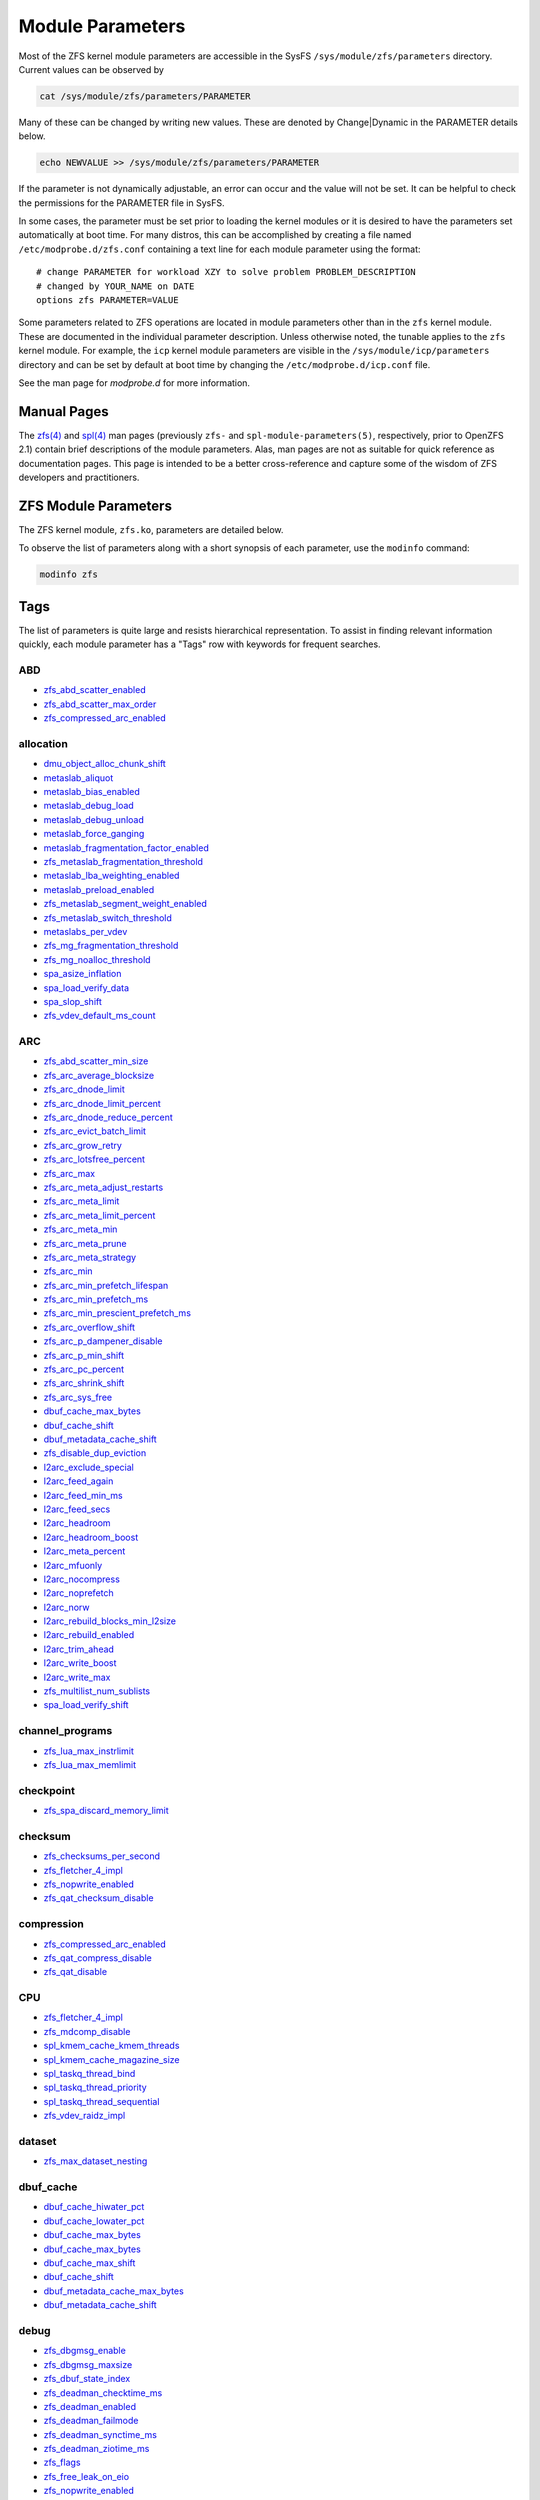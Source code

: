 Module Parameters
=================

Most of the ZFS kernel module parameters are accessible in the SysFS
``/sys/module/zfs/parameters`` directory. Current values can be observed
by

.. code:: shell

   cat /sys/module/zfs/parameters/PARAMETER

Many of these can be changed by writing new values. These are denoted by
Change|Dynamic in the PARAMETER details below.

.. code:: shell

   echo NEWVALUE >> /sys/module/zfs/parameters/PARAMETER

If the parameter is not dynamically adjustable, an error can occur and
the value will not be set. It can be helpful to check the permissions
for the PARAMETER file in SysFS.

In some cases, the parameter must be set prior to loading the kernel
modules or it is desired to have the parameters set automatically at
boot time. For many distros, this can be accomplished by creating a file
named ``/etc/modprobe.d/zfs.conf`` containing a text line for each
module parameter using the format:

::

   # change PARAMETER for workload XZY to solve problem PROBLEM_DESCRIPTION
   # changed by YOUR_NAME on DATE
   options zfs PARAMETER=VALUE

Some parameters related to ZFS operations are located in module
parameters other than in the ``zfs`` kernel module. These are documented
in the individual parameter description. Unless otherwise noted, the
tunable applies to the ``zfs`` kernel module. For example, the ``icp``
kernel module parameters are visible in the
``/sys/module/icp/parameters`` directory and can be set by default at
boot time by changing the ``/etc/modprobe.d/icp.conf`` file.

See the man page for *modprobe.d* for more information.

Manual Pages
------------

The `zfs(4) <../man/4/zfs.4.html>`_ and `spl(4) <../man/4/spl.4.html>`_ man
pages (previously ``zfs-`` and ``spl-module-parameters(5)``, respectively,
prior to OpenZFS 2.1) contain brief descriptions of
the module parameters. Alas, man pages are not as suitable for quick
reference as documentation pages. This page is intended to be a better
cross-reference and capture some of the wisdom of ZFS developers and
practitioners.

ZFS Module Parameters
---------------------

The ZFS kernel module, ``zfs.ko``, parameters are detailed below.

To observe the list of parameters along with a short synopsis of each
parameter, use the ``modinfo`` command:

.. code:: bash

   modinfo zfs

Tags
----

The list of parameters is quite large and resists hierarchical
representation. To assist in finding relevant information
quickly, each module parameter has a "Tags" row with keywords for
frequent searches.

ABD
~~~

-  `zfs_abd_scatter_enabled <#zfs-abd-scatter-enabled>`__
-  `zfs_abd_scatter_max_order <#zfs-abd-scatter-max-order>`__
-  `zfs_compressed_arc_enabled <#zfs-compressed-arc-enabled>`__

allocation
~~~~~~~~~~

-  `dmu_object_alloc_chunk_shift <#dmu-object-alloc-chunk-shift>`__
-  `metaslab_aliquot <#metaslab-aliquot>`__
-  `metaslab_bias_enabled <#metaslab-bias-enabled>`__
-  `metaslab_debug_load <#metaslab-debug-load>`__
-  `metaslab_debug_unload <#metaslab-debug-unload>`__
-  `metaslab_force_ganging <#metaslab-force-ganging>`__
-  `metaslab_fragmentation_factor_enabled <#metaslab-fragmentation-factor-enabled>`__
-  `zfs_metaslab_fragmentation_threshold <#zfs-metaslab-fragmentation-threshold>`__
-  `metaslab_lba_weighting_enabled <#metaslab-lba-weighting-enabled>`__
-  `metaslab_preload_enabled <#metaslab-preload-enabled>`__
-  `zfs_metaslab_segment_weight_enabled <#zfs-metaslab-segment-weight-enabled>`__
-  `zfs_metaslab_switch_threshold <#zfs-metaslab-switch-threshold>`__
-  `metaslabs_per_vdev <#metaslabs-per-vdev>`__
-  `zfs_mg_fragmentation_threshold <#zfs-mg-fragmentation-threshold>`__
-  `zfs_mg_noalloc_threshold <#zfs-mg-noalloc-threshold>`__
-  `spa_asize_inflation <#spa-asize-inflation>`__
-  `spa_load_verify_data <#spa-load-verify-data>`__
-  `spa_slop_shift <#spa-slop-shift>`__
-  `zfs_vdev_default_ms_count <#zfs-vdev-default-ms-count>`__

ARC
~~~

-  `zfs_abd_scatter_min_size <#zfs-abd-scatter-min-size>`__
-  `zfs_arc_average_blocksize <#zfs-arc-average-blocksize>`__
-  `zfs_arc_dnode_limit <#zfs-arc-dnode-limit>`__
-  `zfs_arc_dnode_limit_percent <#zfs-arc-dnode-limit-percent>`__
-  `zfs_arc_dnode_reduce_percent <#zfs-arc-dnode-reduce-percent>`__
-  `zfs_arc_evict_batch_limit <#zfs-arc-evict-batch-limit>`__
-  `zfs_arc_grow_retry <#zfs-arc-grow-retry>`__
-  `zfs_arc_lotsfree_percent <#zfs-arc-lotsfree-percent>`__
-  `zfs_arc_max <#zfs-arc-max>`__
-  `zfs_arc_meta_adjust_restarts <#zfs-arc-meta-adjust-restarts>`__
-  `zfs_arc_meta_limit <#zfs-arc-meta-limit>`__
-  `zfs_arc_meta_limit_percent <#zfs-arc-meta-limit-percent>`__
-  `zfs_arc_meta_min <#zfs-arc-meta-min>`__
-  `zfs_arc_meta_prune <#zfs-arc-meta-prune>`__
-  `zfs_arc_meta_strategy <#zfs-arc-meta-strategy>`__
-  `zfs_arc_min <#zfs-arc-min>`__
-  `zfs_arc_min_prefetch_lifespan <#zfs-arc-min-prefetch-lifespan>`__
-  `zfs_arc_min_prefetch_ms <#zfs-arc-min-prefetch-ms>`__
-  `zfs_arc_min_prescient_prefetch_ms <#zfs-arc-min-prescient-prefetch-ms>`__
-  `zfs_arc_overflow_shift <#zfs-arc-overflow-shift>`__
-  `zfs_arc_p_dampener_disable <#zfs-arc-p-dampener-disable>`__
-  `zfs_arc_p_min_shift <#zfs-arc-p-min-shift>`__
-  `zfs_arc_pc_percent <#zfs-arc-pc-percent>`__
-  `zfs_arc_shrink_shift <#zfs-arc-shrink-shift>`__
-  `zfs_arc_sys_free <#zfs-arc-sys-free>`__
-  `dbuf_cache_max_bytes <#dbuf-cache-max-bytes>`__
-  `dbuf_cache_shift <#dbuf-cache-shift>`__
-  `dbuf_metadata_cache_shift <#dbuf-metadata-cache-shift>`__
-  `zfs_disable_dup_eviction <#zfs-disable-dup-eviction>`__
-  `l2arc_exclude_special <#l2arc-exclude-special>`__
-  `l2arc_feed_again <#l2arc-feed-again>`__
-  `l2arc_feed_min_ms <#l2arc-feed-min-ms>`__
-  `l2arc_feed_secs <#l2arc-feed-secs>`__
-  `l2arc_headroom <#l2arc-headroom>`__
-  `l2arc_headroom_boost <#l2arc-headroom-boost>`__
-  `l2arc_meta_percent <#l2arc-meta-percent>`__
-  `l2arc_mfuonly <#l2arc-mfuonly>`__
-  `l2arc_nocompress <#l2arc-nocompress>`__
-  `l2arc_noprefetch <#l2arc-noprefetch>`__
-  `l2arc_norw <#l2arc-norw>`__
-  `l2arc_rebuild_blocks_min_l2size <#l2arc-rebuild-blocks-min-l2size>`__
-  `l2arc_rebuild_enabled <#l2arc-rebuild-enabled>`__
-  `l2arc_trim_ahead <#l2arc-trim-ahead>`__
-  `l2arc_write_boost <#l2arc-write-boost>`__
-  `l2arc_write_max <#l2arc-write-max>`__
-  `zfs_multilist_num_sublists <#zfs-multilist-num-sublists>`__
-  `spa_load_verify_shift <#spa-load-verify-shift>`__

channel_programs
~~~~~~~~~~~~~~~~

-  `zfs_lua_max_instrlimit <#zfs-lua-max-instrlimit>`__
-  `zfs_lua_max_memlimit <#zfs-lua-max-memlimit>`__

checkpoint
~~~~~~~~~~

-  `zfs_spa_discard_memory_limit <#zfs-spa-discard-memory-limit>`__

checksum
~~~~~~~~

-  `zfs_checksums_per_second <#zfs-checksums-per-second>`__
-  `zfs_fletcher_4_impl <#zfs-fletcher-4-impl>`__
-  `zfs_nopwrite_enabled <#zfs-nopwrite-enabled>`__
-  `zfs_qat_checksum_disable <#zfs-qat-checksum-disable>`__

compression
~~~~~~~~~~~

-  `zfs_compressed_arc_enabled <#zfs-compressed-arc-enabled>`__
-  `zfs_qat_compress_disable <#zfs-qat-compress-disable>`__
-  `zfs_qat_disable <#zfs-qat-disable>`__

CPU
~~~

-  `zfs_fletcher_4_impl <#zfs-fletcher-4-impl>`__
-  `zfs_mdcomp_disable <#zfs-mdcomp-disable>`__
-  `spl_kmem_cache_kmem_threads <#spl-kmem-cache-kmem-threads>`__
-  `spl_kmem_cache_magazine_size <#spl-kmem-cache-magazine-size>`__
-  `spl_taskq_thread_bind <#spl-taskq-thread-bind>`__
-  `spl_taskq_thread_priority <#spl-taskq-thread-priority>`__
-  `spl_taskq_thread_sequential <#spl-taskq-thread-sequential>`__
-  `zfs_vdev_raidz_impl <#zfs-vdev-raidz-impl>`__

dataset
~~~~~~~

-  `zfs_max_dataset_nesting <#zfs-max-dataset-nesting>`__

dbuf_cache
~~~~~~~~~~

-  `dbuf_cache_hiwater_pct <#dbuf-cache-hiwater-pct>`__
-  `dbuf_cache_lowater_pct <#dbuf-cache-lowater-pct>`__
-  `dbuf_cache_max_bytes <#dbuf-cache-max-bytes>`__
-  `dbuf_cache_max_bytes <#dbuf-cache-max-bytes>`__
-  `dbuf_cache_max_shift <#dbuf-cache-max-shift>`__
-  `dbuf_cache_shift <#dbuf-cache-shift>`__
-  `dbuf_metadata_cache_max_bytes <#dbuf-metadata-cache-max-bytes>`__
-  `dbuf_metadata_cache_shift <#dbuf-metadata-cache-shift>`__

debug
~~~~~

-  `zfs_dbgmsg_enable <#zfs-dbgmsg-enable>`__
-  `zfs_dbgmsg_maxsize <#zfs-dbgmsg-maxsize>`__
-  `zfs_dbuf_state_index <#zfs-dbuf-state-index>`__
-  `zfs_deadman_checktime_ms <#zfs-deadman-checktime-ms>`__
-  `zfs_deadman_enabled <#zfs-deadman-enabled>`__
-  `zfs_deadman_failmode <#zfs-deadman-failmode>`__
-  `zfs_deadman_synctime_ms <#zfs-deadman-synctime-ms>`__
-  `zfs_deadman_ziotime_ms <#zfs-deadman-ziotime-ms>`__
-  `zfs_flags <#zfs-flags>`__
-  `zfs_free_leak_on_eio <#zfs-free-leak-on-eio>`__
-  `zfs_nopwrite_enabled <#zfs-nopwrite-enabled>`__
-  `zfs_object_mutex_size <#zfs-object-mutex-size>`__
-  `zfs_read_history <#zfs-read-history>`__
-  `zfs_read_history_hits <#zfs-read-history-hits>`__
-  `spl_panic_halt <#spl-panic-halt>`__
-  `zfs_txg_history <#zfs-txg-history>`__
-  `zfs_zevent_cols <#zfs-zevent-cols>`__
-  `zfs_zevent_console <#zfs-zevent-console>`__
-  `zfs_zevent_len_max <#zfs-zevent-len-max>`__
-  `zil_replay_disable <#zil-replay-disable>`__
-  `zio_deadman_log_all <#zio-deadman-log-all>`__
-  `zio_delay_max <#zio-delay-max>`__

dedup
~~~~~

-  `zfs_ddt_data_is_special <#zfs-ddt-data-is-special>`__
-  `zfs_disable_dup_eviction <#zfs-disable-dup-eviction>`__

delay
~~~~~

-  `zfs_delays_per_second <#zfs-delays-per-second>`__

delete
~~~~~~

-  `zfs_async_block_max_blocks <#zfs-async-block-max-blocks>`__
-  `zfs_delete_blocks <#zfs-delete-blocks>`__
-  `zfs_free_bpobj_enabled <#zfs-free-bpobj-enabled>`__
-  `zfs_free_max_blocks <#zfs-free-max-blocks>`__
-  `zfs_free_min_time_ms <#zfs-free-min-time-ms>`__
-  `zfs_obsolete_min_time_ms <#zfs-obsolete-min-time-ms>`__
-  `zfs_per_txg_dirty_frees_percent <#zfs-per-txg-dirty-frees-percent>`__

discard
~~~~~~~

-  `zvol_max_discard_blocks <#zvol-max-discard-blocks>`__

disks
~~~~~

-  `zfs_nocacheflush <#zfs-nocacheflush>`__
-  `zil_nocacheflush <#zil-nocacheflush>`__

DMU
~~~

-  `zfs_async_block_max_blocks <#zfs-async-block-max-blocks>`__
-  `dmu_object_alloc_chunk_shift <#dmu-object-alloc-chunk-shift>`__
-  `zfs_dmu_offset_next_sync <#zfs-dmu-offset-next-sync>`__

encryption
~~~~~~~~~~

-  `icp_aes_impl <#icp-aes-impl>`__
-  `icp_gcm_impl <#icp-gcm-impl>`__
-  `zfs_key_max_salt_uses <#zfs-key-max-salt-uses>`__
-  `zfs_qat_encrypt_disable <#zfs-qat-encrypt-disable>`__

filesystem
~~~~~~~~~~

-  `zfs_admin_snapshot <#zfs-admin-snapshot>`__
-  `zfs_delete_blocks <#zfs-delete-blocks>`__
-  `zfs_expire_snapshot <#zfs-expire-snapshot>`__
-  `zfs_free_max_blocks <#zfs-free-max-blocks>`__
-  `zfs_max_recordsize <#zfs-max-recordsize>`__
-  `zfs_read_chunk_size <#zfs-read-chunk-size>`__

fragmentation
~~~~~~~~~~~~~

-  `zfs_metaslab_fragmentation_threshold <#zfs-metaslab-fragmentation-threshold>`__
-  `zfs_mg_fragmentation_threshold <#zfs-mg-fragmentation-threshold>`__
-  `zfs_mg_noalloc_threshold <#zfs-mg-noalloc-threshold>`__

HDD
~~~

-  `metaslab_lba_weighting_enabled <#metaslab-lba-weighting-enabled>`__
-  `zfs_vdev_mirror_rotating_inc <#zfs-vdev-mirror-rotating-inc>`__
-  `zfs_vdev_mirror_rotating_seek_inc <#zfs-vdev-mirror-rotating-seek-inc>`__
-  `zfs_vdev_mirror_rotating_seek_offset <#zfs-vdev-mirror-rotating-seek-offset>`__

hostid
~~~~~~

-  `spl_hostid <#spl-hostid>`__
-  `spl_hostid_path <#spl-hostid-path>`__

import
~~~~~~

-  `zfs_autoimport_disable <#zfs-autoimport-disable>`__
-  `zfs_max_missing_tvds <#zfs-max-missing-tvds>`__
-  `zfs_multihost_fail_intervals <#zfs-multihost-fail-intervals>`__
-  `zfs_multihost_history <#zfs-multihost-history>`__
-  `zfs_multihost_import_intervals <#zfs-multihost-import-intervals>`__
-  `zfs_multihost_interval <#zfs-multihost-interval>`__
-  `zfs_recover <#zfs-recover>`__
-  `spa_config_path <#spa-config-path>`__
-  `spa_load_print_vdev_tree <#spa-load-print-vdev-tree>`__
-  `spa_load_verify_maxinflight <#spa-load-verify-maxinflight>`__
-  `spa_load_verify_metadata <#spa-load-verify-metadata>`__
-  `spa_load_verify_shift <#spa-load-verify-shift>`__
-  `zvol_inhibit_dev <#zvol-inhibit-dev>`__

L2ARC
~~~~~

-  `l2arc_exclude_special <#l2arc-exclude-special>`__
-  `l2arc_feed_again <#l2arc-feed-again>`__
-  `l2arc_feed_min_ms <#l2arc-feed-min-ms>`__
-  `l2arc_feed_secs <#l2arc-feed-secs>`__
-  `l2arc_headroom <#l2arc-headroom>`__
-  `l2arc_headroom_boost <#l2arc-headroom-boost>`__
-  `l2arc_meta_percent <#l2arc-meta-percent>`__
-  `l2arc_mfuonly <#l2arc-mfuonly>`__
-  `l2arc_nocompress <#l2arc-nocompress>`__
-  `l2arc_noprefetch <#l2arc-noprefetch>`__
-  `l2arc_norw <#l2arc-norw>`__
-  `l2arc_rebuild_blocks_min_l2size <#l2arc-rebuild-blocks-min-l2size>`__
-  `l2arc_rebuild_enabled <#l2arc-rebuild-enabled>`__
-  `l2arc_trim_ahead <#l2arc-trim-ahead>`__
-  `l2arc_write_boost <#l2arc-write-boost>`__
-  `l2arc_write_max <#l2arc-write-max>`__

memory
~~~~~~

-  `zfs_abd_scatter_enabled <#zfs-abd-scatter-enabled>`__
-  `zfs_abd_scatter_max_order <#zfs-abd-scatter-max-order>`__
-  `zfs_arc_average_blocksize <#zfs-arc-average-blocksize>`__
-  `zfs_arc_grow_retry <#zfs-arc-grow-retry>`__
-  `zfs_arc_lotsfree_percent <#zfs-arc-lotsfree-percent>`__
-  `zfs_arc_max <#zfs-arc-max>`__
-  `zfs_arc_pc_percent <#zfs-arc-pc-percent>`__
-  `zfs_arc_shrink_shift <#zfs-arc-shrink-shift>`__
-  `zfs_arc_sys_free <#zfs-arc-sys-free>`__
-  `zfs_dedup_prefetch <#zfs-dedup-prefetch>`__
-  `zfs_max_recordsize <#zfs-max-recordsize>`__
-  `metaslab_debug_load <#metaslab-debug-load>`__
-  `metaslab_debug_unload <#metaslab-debug-unload>`__
-  `zfs_scan_mem_lim_fact <#zfs-scan-mem-lim-fact>`__
-  `zfs_scan_strict_mem_lim <#zfs-scan-strict-mem-lim>`__
-  `spl_kmem_alloc_max <#spl-kmem-alloc-max>`__
-  `spl_kmem_alloc_warn <#spl-kmem-alloc-warn>`__
-  `spl_kmem_cache_expire <#spl-kmem-cache-expire>`__
-  `spl_kmem_cache_kmem_limit <#spl-kmem-cache-kmem-limit>`__
-  `spl_kmem_cache_kmem_threads <#spl-kmem-cache-kmem-threads>`__
-  `spl_kmem_cache_magazine_size <#spl-kmem-cache-magazine-size>`__
-  `spl_kmem_cache_max_size <#spl-kmem-cache-max-size>`__
-  `spl_kmem_cache_obj_per_slab <#spl-kmem-cache-obj-per-slab>`__
-  `spl_kmem_cache_obj_per_slab_min <#spl-kmem-cache-obj-per-slab-min>`__
-  `spl_kmem_cache_reclaim <#spl-kmem-cache-reclaim>`__
-  `spl_kmem_cache_slab_limit <#spl-kmem-cache-slab-limit>`__

metadata
~~~~~~~~

-  `zfs_mdcomp_disable <#zfs-mdcomp-disable>`__

metaslab
~~~~~~~~

-  `metaslab_aliquot <#metaslab-aliquot>`__
-  `metaslab_bias_enabled <#metaslab-bias-enabled>`__
-  `metaslab_debug_load <#metaslab-debug-load>`__
-  `metaslab_debug_unload <#metaslab-debug-unload>`__
-  `metaslab_fragmentation_factor_enabled <#metaslab-fragmentation-factor-enabled>`__
-  `metaslab_lba_weighting_enabled <#metaslab-lba-weighting-enabled>`__
-  `metaslab_preload_enabled <#metaslab-preload-enabled>`__
-  `zfs_metaslab_segment_weight_enabled <#zfs-metaslab-segment-weight-enabled>`__
-  `zfs_metaslab_switch_threshold <#zfs-metaslab-switch-threshold>`__
-  `metaslabs_per_vdev <#metaslabs-per-vdev>`__
-  `zfs_vdev_min_ms_count <#zfs-vdev-min-ms-count>`__
-  `zfs_vdev_ms_count_limit <#zfs-vdev-ms-count-limit>`__

mirror
~~~~~~

-  `zfs_vdev_mirror_non_rotating_inc <#zfs-vdev-mirror-non-rotating-inc>`__
-  `zfs_vdev_mirror_non_rotating_seek_inc <#zfs-vdev-mirror-non-rotating-seek-inc>`__
-  `zfs_vdev_mirror_rotating_inc <#zfs-vdev-mirror-rotating-inc>`__
-  `zfs_vdev_mirror_rotating_seek_inc <#zfs-vdev-mirror-rotating-seek-inc>`__
-  `zfs_vdev_mirror_rotating_seek_offset <#zfs-vdev-mirror-rotating-seek-offset>`__

MMP
~~~

-  `zfs_multihost_fail_intervals <#zfs-multihost-fail-intervals>`__
-  `zfs_multihost_history <#zfs-multihost-history>`__
-  `zfs_multihost_import_intervals <#zfs-multihost-import-intervals>`__
-  `zfs_multihost_interval <#zfs-multihost-interval>`__
-  `spl_hostid <#spl-hostid>`__
-  `spl_hostid_path <#spl-hostid-path>`__

panic
~~~~~

-  `spl_panic_halt <#spl-panic-halt>`__

prefetch
~~~~~~~~

-  `zfs_arc_min_prefetch_ms <#zfs-arc-min-prefetch-ms>`__
-  `zfs_arc_min_prescient_prefetch_ms <#zfs-arc-min-prescient-prefetch-ms>`__
-  `zfs_dedup_prefetch <#zfs-dedup-prefetch>`__
-  `l2arc_noprefetch <#l2arc-noprefetch>`__
-  `zfs_no_scrub_prefetch <#zfs-no-scrub-prefetch>`__
-  `zfs_pd_bytes_max <#zfs-pd-bytes-max>`__
-  `zfs_prefetch_disable <#zfs-prefetch-disable>`__
-  `zfetch_array_rd_sz <#zfetch-array-rd-sz>`__
-  `zfetch_max_distance <#zfetch-max-distance>`__
-  `zfetch_max_streams <#zfetch-max-streams>`__
-  `zfetch_min_sec_reap <#zfetch-min-sec-reap>`__
-  `zvol_prefetch_bytes <#zvol-prefetch-bytes>`__

QAT
~~~

-  `zfs_qat_checksum_disable <#zfs-qat-checksum-disable>`__
-  `zfs_qat_compress_disable <#zfs-qat-compress-disable>`__
-  `zfs_qat_disable <#zfs-qat-disable>`__
-  `zfs_qat_encrypt_disable <#zfs-qat-encrypt-disable>`__

raidz
~~~~~

-  `zfs_vdev_raidz_impl <#zfs-vdev-raidz-impl>`__

receive
~~~~~~~

-  `zfs_disable_ivset_guid_check <#zfs-disable-ivset-guid-check>`__
-  `zfs_recv_queue_length <#zfs-recv-queue-length>`__

remove
~~~~~~

-  `zfs_obsolete_min_time_ms <#zfs-obsolete-min-time-ms>`__
-  `zfs_remove_max_segment <#zfs-remove-max-segment>`__

resilver
~~~~~~~~

-  `zfs_resilver_delay <#zfs-resilver-delay>`__
-  `zfs_resilver_disable_defer <#zfs-resilver-disable-defer>`__
-  `zfs_resilver_min_time_ms <#zfs-resilver-min-time-ms>`__
-  `zfs_scan_checkpoint_intval <#zfs-scan-checkpoint-intval>`__
-  `zfs_scan_fill_weight <#zfs-scan-fill-weight>`__
-  `zfs_scan_idle <#zfs-scan-idle>`__
-  `zfs_scan_ignore_errors <#zfs-scan-ignore-errors>`__
-  `zfs_scan_issue_strategy <#zfs-scan-issue-strategy>`__
-  `zfs_scan_legacy <#zfs-scan-legacy>`__
-  `zfs_scan_max_ext_gap <#zfs-scan-max-ext-gap>`__
-  `zfs_scan_mem_lim_fact <#zfs-scan-mem-lim-fact>`__
-  `zfs_scan_mem_lim_soft_fact <#zfs-scan-mem-lim-soft-fact>`__
-  `zfs_scan_strict_mem_lim <#zfs-scan-strict-mem-lim>`__
-  `zfs_scan_suspend_progress <#zfs-scan-suspend-progress>`__
-  `zfs_scan_vdev_limit <#zfs-scan-vdev-limit>`__
-  `zfs_top_maxinflight <#zfs-top-maxinflight>`__
-  `zfs_vdev_scrub_max_active <#zfs-vdev-scrub-max-active>`__
-  `zfs_vdev_scrub_min_active <#zfs-vdev-scrub-min-active>`__

scrub
~~~~~

-  `zfs_no_scrub_io <#zfs-no-scrub-io>`__
-  `zfs_no_scrub_prefetch <#zfs-no-scrub-prefetch>`__
-  `zfs_scan_checkpoint_intval <#zfs-scan-checkpoint-intval>`__
-  `zfs_scan_fill_weight <#zfs-scan-fill-weight>`__
-  `zfs_scan_idle <#zfs-scan-idle>`__
-  `zfs_scan_issue_strategy <#zfs-scan-issue-strategy>`__
-  `zfs_scan_legacy <#zfs-scan-legacy>`__
-  `zfs_scan_max_ext_gap <#zfs-scan-max-ext-gap>`__
-  `zfs_scan_mem_lim_fact <#zfs-scan-mem-lim-fact>`__
-  `zfs_scan_mem_lim_soft_fact <#zfs-scan-mem-lim-soft-fact>`__
-  `zfs_scan_min_time_ms <#zfs-scan-min-time-ms>`__
-  `zfs_scan_strict_mem_lim <#zfs-scan-strict-mem-lim>`__
-  `zfs_scan_suspend_progress <#zfs-scan-suspend-progress>`__
-  `zfs_scan_vdev_limit <#zfs-scan-vdev-limit>`__
-  `zfs_scrub_delay <#zfs-scrub-delay>`__
-  `zfs_scrub_min_time_ms <#zfs-scrub-min-time-ms>`__
-  `zfs_top_maxinflight <#zfs-top-maxinflight>`__
-  `zfs_vdev_scrub_max_active <#zfs-vdev-scrub-max-active>`__
-  `zfs_vdev_scrub_min_active <#zfs-vdev-scrub-min-active>`__

send
~~~~

-  `ignore_hole_birth <#ignore-hole-birth>`__
-  `zfs_override_estimate_recordsize <#zfs-override-estimate-recordsize>`__
-  `zfs_pd_bytes_max <#zfs-pd-bytes-max>`__
-  `zfs_send_corrupt_data <#zfs-send-corrupt-data>`__
-  `zfs_send_queue_length <#zfs-send-queue-length>`__
-  `zfs_send_unmodified_spill_blocks <#zfs-send-unmodified-spill-blocks>`__

snapshot
~~~~~~~~

-  `zfs_admin_snapshot <#zfs-admin-snapshot>`__
-  `zfs_expire_snapshot <#zfs-expire-snapshot>`__

SPA
~~~

-  `spa_asize_inflation <#spa-asize-inflation>`__
-  `spa_load_print_vdev_tree <#spa-load-print-vdev-tree>`__
-  `spa_load_verify_data <#spa-load-verify-data>`__
-  `spa_load_verify_shift <#spa-load-verify-shift>`__
-  `spa_slop_shift <#spa-slop-shift>`__
-  `zfs_sync_pass_deferred_free <#zfs-sync-pass-deferred-free>`__
-  `zfs_sync_pass_dont_compress <#zfs-sync-pass-dont-compress>`__
-  `zfs_sync_pass_rewrite <#zfs-sync-pass-rewrite>`__
-  `zfs_sync_taskq_batch_pct <#zfs-sync-taskq-batch-pct>`__
-  `zfs_txg_timeout <#zfs-txg-timeout>`__

special_vdev
~~~~~~~~~~~~

-  `l2arc_exclude_special <#l2arc-exclude-special>`__
-  `zfs_ddt_data_is_special <#zfs-ddt-data-is-special>`__
-  `zfs_special_class_metadata_reserve_pct <#zfs-special-class-metadata-reserve-pct>`__
-  `zfs_user_indirect_is_special <#zfs-user-indirect-is-special>`__

SSD
~~~

-  `metaslab_lba_weighting_enabled <#metaslab-lba-weighting-enabled>`__
-  `zfs_vdev_mirror_non_rotating_inc <#zfs-vdev-mirror-non-rotating-inc>`__
-  `zfs_vdev_mirror_non_rotating_seek_inc <#zfs-vdev-mirror-non-rotating-seek-inc>`__

taskq
~~~~~

-  `spl_max_show_tasks <#spl-max-show-tasks>`__
-  `spl_taskq_kick <#spl-taskq-kick>`__
-  `spl_taskq_thread_bind <#spl-taskq-thread-bind>`__
-  `spl_taskq_thread_dynamic <#spl-taskq-thread-dynamic>`__
-  `spl_taskq_thread_priority <#spl-taskq-thread-priority>`__
-  `spl_taskq_thread_sequential <#spl-taskq-thread-sequential>`__
-  `zfs_zil_clean_taskq_nthr_pct <#zfs-zil-clean-taskq-nthr-pct>`__
-  `zio_taskq_batch_pct <#zio-taskq-batch-pct>`__

trim
~~~~

-  `zfs_trim_extent_bytes_max <#zfs-trim-extent-bytes-max>`__
-  `zfs_trim_extent_bytes_min <#zfs-trim-extent-bytes-min>`__
-  `zfs_trim_metaslab_skip <#zfs-trim-metaslab-skip>`__
-  `zfs_trim_queue_limit <#zfs-trim-queue-limit>`__
-  `zfs_trim_txg_batch <#zfs-trim-txg-batch>`__
-  `zfs_vdev_aggregate_trim <#zfs-vdev-aggregate-trim>`__

vdev
~~~~

-  `zfs_checksum_events_per_second <#zfs-checksum-events-per-second>`__
-  `metaslab_aliquot <#metaslab-aliquot>`__
-  `metaslab_bias_enabled <#metaslab-bias-enabled>`__
-  `zfs_metaslab_fragmentation_threshold <#zfs-metaslab-fragmentation-threshold>`__
-  `metaslabs_per_vdev <#metaslabs-per-vdev>`__
-  `zfs_mg_fragmentation_threshold <#zfs-mg-fragmentation-threshold>`__
-  `zfs_mg_noalloc_threshold <#zfs-mg-noalloc-threshold>`__
-  `zfs_multihost_interval <#zfs-multihost-interval>`__
-  `zfs_scan_vdev_limit <#zfs-scan-vdev-limit>`__
-  `zfs_slow_io_events_per_second <#zfs-slow-io-events-per-second>`__
-  `zfs_vdev_aggregate_trim <#zfs-vdev-aggregate-trim>`__
-  `zfs_vdev_aggregation_limit <#zfs-vdev-aggregation-limit>`__
-  `zfs_vdev_aggregation_limit_non_rotating <#zfs-vdev-aggregation-limit-non-rotating>`__
-  `zfs_vdev_async_read_max_active <#zfs-vdev-async-read-max-active>`__
-  `zfs_vdev_async_read_min_active <#zfs-vdev-async-read-min-active>`__
-  `zfs_vdev_async_write_active_max_dirty_percent <#zfs-vdev-async-write-active-max-dirty-percent>`__
-  `zfs_vdev_async_write_active_min_dirty_percent <#zfs-vdev-async-write-active-min-dirty-percent>`__
-  `zfs_vdev_async_write_max_active <#zfs-vdev-async-write-max-active>`__
-  `zfs_vdev_async_write_min_active <#zfs-vdev-async-write-min-active>`__
-  `zfs_vdev_cache_bshift <#zfs-vdev-cache-bshift>`__
-  `zfs_vdev_cache_max <#zfs-vdev-cache-max>`__
-  `zfs_vdev_cache_size <#zfs-vdev-cache-size>`__
-  `zfs_vdev_initializing_max_active <#zfs-vdev-initializing-max-active>`__
-  `zfs_vdev_initializing_min_active <#zfs-vdev-initializing-min-active>`__
-  `zfs_vdev_max_active <#zfs-vdev-max-active>`__
-  `zfs_vdev_min_ms_count <#zfs-vdev-min-ms-count>`__
-  `zfs_vdev_mirror_non_rotating_inc <#zfs-vdev-mirror-non-rotating-inc>`__
-  `zfs_vdev_mirror_non_rotating_seek_inc <#zfs-vdev-mirror-non-rotating-seek-inc>`__
-  `zfs_vdev_mirror_rotating_inc <#zfs-vdev-mirror-rotating-inc>`__
-  `zfs_vdev_mirror_rotating_seek_inc <#zfs-vdev-mirror-rotating-seek-inc>`__
-  `zfs_vdev_mirror_rotating_seek_offset <#zfs-vdev-mirror-rotating-seek-offset>`__
-  `zfs_vdev_ms_count_limit <#zfs-vdev-ms-count-limit>`__
-  `zfs_vdev_queue_depth_pct <#zfs-vdev-queue-depth-pct>`__
-  `zfs_vdev_raidz_impl <#zfs-vdev-raidz-impl>`__
-  `zfs_vdev_read_gap_limit <#zfs-vdev-read-gap-limit>`__
-  `zfs_vdev_removal_max_active <#zfs-vdev-removal-max-active>`__
-  `zfs_vdev_removal_min_active <#zfs-vdev-removal-min-active>`__
-  `zfs_vdev_scheduler <#zfs-vdev-scheduler>`__
-  `zfs_vdev_scrub_max_active <#zfs-vdev-scrub-max-active>`__
-  `zfs_vdev_scrub_min_active <#zfs-vdev-scrub-min-active>`__
-  `zfs_vdev_sync_read_max_active <#zfs-vdev-sync-read-max-active>`__
-  `zfs_vdev_sync_read_min_active <#zfs-vdev-sync-read-min-active>`__
-  `zfs_vdev_sync_write_max_active <#zfs-vdev-sync-write-max-active>`__
-  `zfs_vdev_sync_write_min_active <#zfs-vdev-sync-write-min-active>`__
-  `zfs_vdev_trim_max_active <#zfs-vdev-trim-max-active>`__
-  `zfs_vdev_trim_min_active <#zfs-vdev-trim-min-active>`__
-  `vdev_validate_skip <#vdev-validate-skip>`__
-  `zfs_vdev_write_gap_limit <#zfs-vdev-write-gap-limit>`__
-  `zio_dva_throttle_enabled <#zio-dva-throttle-enabled>`__
-  `zio_slow_io_ms <#zio-slow-io-ms>`__

vdev_cache
~~~~~~~~~~

-  `zfs_vdev_cache_bshift <#zfs-vdev-cache-bshift>`__
-  `zfs_vdev_cache_max <#zfs-vdev-cache-max>`__
-  `zfs_vdev_cache_size <#zfs-vdev-cache-size>`__

vdev_initialize
~~~~~~~~~~~~~~~

-  `zfs_initialize_value <#zfs-initialize-value>`__

vdev_removal
~~~~~~~~~~~~

-  `zfs_condense_indirect_commit_entry_delay_ms <#zfs-condense-indirect-commit-entry-delay-ms>`__
-  `zfs_condense_indirect_vdevs_enable <#zfs-condense-indirect-vdevs-enable>`__
-  `zfs_condense_max_obsolete_bytes <#zfs-condense-max-obsolete-bytes>`__
-  `zfs_condense_min_mapping_bytes <#zfs-condense-min-mapping-bytes>`__
-  `zfs_reconstruct_indirect_combinations_max <#zfs-reconstruct-indirect-combinations-max>`__
-  `zfs_removal_ignore_errors <#zfs-removal-ignore-errors>`__
-  `zfs_removal_suspend_progress <#zfs-removal-suspend-progress>`__
-  `vdev_removal_max_span <#vdev-removal-max-span>`__

volume
~~~~~~

-  `zfs_max_recordsize <#zfs-max-recordsize>`__
-  `zvol_inhibit_dev <#zvol-inhibit-dev>`__
-  `zvol_major <#zvol-major>`__
-  `zvol_max_discard_blocks <#zvol-max-discard-blocks>`__
-  `zvol_prefetch_bytes <#zvol-prefetch-bytes>`__
-  `zvol_request_sync <#zvol-request-sync>`__
-  `zvol_threads <#zvol-threads>`__
-  `zvol_volmode <#zvol-volmode>`__

write_throttle
~~~~~~~~~~~~~~

-  `zfs_delay_min_dirty_percent <#zfs-delay-min-dirty-percent>`__
-  `zfs_delay_scale <#zfs-delay-scale>`__
-  `zfs_dirty_data_max <#zfs-dirty-data-max>`__
-  `zfs_dirty_data_max_max <#zfs-dirty-data-max-max>`__
-  `zfs_dirty_data_max_max_percent <#zfs-dirty-data-max-max-percent>`__
-  `zfs_dirty_data_max_percent <#zfs-dirty-data-max-percent>`__
-  `zfs_dirty_data_sync <#zfs-dirty-data-sync>`__
-  `zfs_dirty_data_sync_percent <#zfs-dirty-data-sync-percent>`__

zed
~~~

-  `zfs_checksums_per_second <#zfs-checksums-per-second>`__
-  `zfs_delays_per_second <#zfs-delays-per-second>`__
-  `zio_slow_io_ms <#zio-slow-io-ms>`__

ZIL
~~~

-  `zfs_commit_timeout_pct <#zfs-commit-timeout-pct>`__
-  `zfs_immediate_write_sz <#zfs-immediate-write-sz>`__
-  `zfs_zil_clean_taskq_maxalloc <#zfs-zil-clean-taskq-maxalloc>`__
-  `zfs_zil_clean_taskq_minalloc <#zfs-zil-clean-taskq-minalloc>`__
-  `zfs_zil_clean_taskq_nthr_pct <#zfs-zil-clean-taskq-nthr-pct>`__
-  `zil_nocacheflush <#zil-nocacheflush>`__
-  `zil_replay_disable <#zil-replay-disable>`__
-  `zil_slog_bulk <#zil-slog-bulk>`__

ZIO_scheduler
~~~~~~~~~~~~~

-  `zfs_dirty_data_sync <#zfs-dirty-data-sync>`__
-  `zfs_dirty_data_sync_percent <#zfs-dirty-data-sync-percent>`__
-  `zfs_resilver_delay <#zfs-resilver-delay>`__
-  `zfs_scan_idle <#zfs-scan-idle>`__
-  `zfs_scrub_delay <#zfs-scrub-delay>`__
-  `zfs_top_maxinflight <#zfs-top-maxinflight>`__
-  `zfs_txg_timeout <#zfs-txg-timeout>`__
-  `zfs_vdev_aggregate_trim <#zfs-vdev-aggregate-trim>`__
-  `zfs_vdev_aggregation_limit <#zfs-vdev-aggregation-limit>`__
-  `zfs_vdev_aggregation_limit_non_rotating <#zfs-vdev-aggregation-limit-non-rotating>`__
-  `zfs_vdev_async_read_max_active <#zfs-vdev-async-read-max-active>`__
-  `zfs_vdev_async_read_min_active <#zfs-vdev-async-read-min-active>`__
-  `zfs_vdev_async_write_active_max_dirty_percent <#zfs-vdev-async-write-active-max-dirty-percent>`__
-  `zfs_vdev_async_write_active_min_dirty_percent <#zfs-vdev-async-write-active-min-dirty-percent>`__
-  `zfs_vdev_async_write_max_active <#zfs-vdev-async-write-max-active>`__
-  `zfs_vdev_async_write_min_active <#zfs-vdev-async-write-min-active>`__
-  `zfs_vdev_initializing_max_active <#zfs-vdev-initializing-max-active>`__
-  `zfs_vdev_initializing_min_active <#zfs-vdev-initializing-min-active>`__
-  `zfs_vdev_max_active <#zfs-vdev-max-active>`__
-  `zfs_vdev_queue_depth_pct <#zfs-vdev-queue-depth-pct>`__
-  `zfs_vdev_read_gap_limit <#zfs-vdev-read-gap-limit>`__
-  `zfs_vdev_removal_max_active <#zfs-vdev-removal-max-active>`__
-  `zfs_vdev_removal_min_active <#zfs-vdev-removal-min-active>`__
-  `zfs_vdev_scheduler <#zfs-vdev-scheduler>`__
-  `zfs_vdev_scrub_max_active <#zfs-vdev-scrub-max-active>`__
-  `zfs_vdev_scrub_min_active <#zfs-vdev-scrub-min-active>`__
-  `zfs_vdev_sync_read_max_active <#zfs-vdev-sync-read-max-active>`__
-  `zfs_vdev_sync_read_min_active <#zfs-vdev-sync-read-min-active>`__
-  `zfs_vdev_sync_write_max_active <#zfs-vdev-sync-write-max-active>`__
-  `zfs_vdev_sync_write_min_active <#zfs-vdev-sync-write-min-active>`__
-  `zfs_vdev_trim_max_active <#zfs-vdev-trim-max-active>`__
-  `zfs_vdev_trim_min_active <#zfs-vdev-trim-min-active>`__
-  `zfs_vdev_write_gap_limit <#zfs-vdev-write-gap-limit>`__
-  `zio_dva_throttle_enabled <#zio-dva-throttle-enabled>`__
-  `zio_requeue_io_start_cut_in_line <#zio-requeue-io-start-cut-in-line>`__
-  `zio_taskq_batch_pct <#zio-taskq-batch-pct>`__

Index
-----

-  `zfs_abd_scatter_enabled <#zfs-abd-scatter-enabled>`__
-  `zfs_abd_scatter_max_order <#zfs-abd-scatter-max-order>`__
-  `zfs_abd_scatter_min_size <#zfs-abd-scatter-min-size>`__
-  `zfs_admin_snapshot <#zfs-admin-snapshot>`__
-  `zfs_arc_average_blocksize <#zfs-arc-average-blocksize>`__
-  `zfs_arc_dnode_limit <#zfs-arc-dnode-limit>`__
-  `zfs_arc_dnode_limit_percent <#zfs-arc-dnode-limit-percent>`__
-  `zfs_arc_dnode_reduce_percent <#zfs-arc-dnode-reduce-percent>`__
-  `zfs_arc_evict_batch_limit <#zfs-arc-evict-batch-limit>`__
-  `zfs_arc_grow_retry <#zfs-arc-grow-retry>`__
-  `zfs_arc_lotsfree_percent <#zfs-arc-lotsfree-percent>`__
-  `zfs_arc_max <#zfs-arc-max>`__
-  `zfs_arc_meta_adjust_restarts <#zfs-arc-meta-adjust-restarts>`__
-  `zfs_arc_meta_limit <#zfs-arc-meta-limit>`__
-  `zfs_arc_meta_limit_percent <#zfs-arc-meta-limit-percent>`__
-  `zfs_arc_meta_min <#zfs-arc-meta-min>`__
-  `zfs_arc_meta_prune <#zfs-arc-meta-prune>`__
-  `zfs_arc_meta_strategy <#zfs-arc-meta-strategy>`__
-  `zfs_arc_min <#zfs-arc-min>`__
-  `zfs_arc_min_prefetch_lifespan <#zfs-arc-min-prefetch-lifespan>`__
-  `zfs_arc_min_prefetch_ms <#zfs-arc-min-prefetch-ms>`__
-  `zfs_arc_min_prescient_prefetch_ms <#zfs-arc-min-prescient-prefetch-ms>`__
-  `zfs_arc_overflow_shift <#zfs-arc-overflow-shift>`__
-  `zfs_arc_p_dampener_disable <#zfs-arc-p-dampener-disable>`__
-  `zfs_arc_p_min_shift <#zfs-arc-p-min-shift>`__
-  `zfs_arc_pc_percent <#zfs-arc-pc-percent>`__
-  `zfs_arc_shrink_shift <#zfs-arc-shrink-shift>`__
-  `zfs_arc_sys_free <#zfs-arc-sys-free>`__
-  `zfs_async_block_max_blocks <#zfs-async-block-max-blocks>`__
-  `zfs_autoimport_disable <#zfs-autoimport-disable>`__
-  `zfs_checksum_events_per_second <#zfs-checksum-events-per-second>`__
-  `zfs_checksums_per_second <#zfs-checksums-per-second>`__
-  `zfs_commit_timeout_pct <#zfs-commit-timeout-pct>`__
-  `zfs_compressed_arc_enabled <#zfs-compressed-arc-enabled>`__
-  `zfs_condense_indirect_commit_entry_delay_ms <#zfs-condense-indirect-commit-entry-delay-ms>`__
-  `zfs_condense_indirect_vdevs_enable <#zfs-condense-indirect-vdevs-enable>`__
-  `zfs_condense_max_obsolete_bytes <#zfs-condense-max-obsolete-bytes>`__
-  `zfs_condense_min_mapping_bytes <#zfs-condense-min-mapping-bytes>`__
-  `zfs_dbgmsg_enable <#zfs-dbgmsg-enable>`__
-  `zfs_dbgmsg_maxsize <#zfs-dbgmsg-maxsize>`__
-  `dbuf_cache_hiwater_pct <#dbuf-cache-hiwater-pct>`__
-  `dbuf_cache_lowater_pct <#dbuf-cache-lowater-pct>`__
-  `dbuf_cache_max_bytes <#dbuf-cache-max-bytes>`__
-  `dbuf_cache_max_shift <#dbuf-cache-max-shift>`__
-  `dbuf_cache_shift <#dbuf-cache-shift>`__
-  `dbuf_metadata_cache_max_bytes <#dbuf-metadata-cache-max-bytes>`__
-  `dbuf_metadata_cache_shift <#dbuf-metadata-cache-shift>`__
-  `zfs_dbuf_state_index <#zfs-dbuf-state-index>`__
-  `zfs_ddt_data_is_special <#zfs-ddt-data-is-special>`__
-  `zfs_deadman_checktime_ms <#zfs-deadman-checktime-ms>`__
-  `zfs_deadman_enabled <#zfs-deadman-enabled>`__
-  `zfs_deadman_failmode <#zfs-deadman-failmode>`__
-  `zfs_deadman_synctime_ms <#zfs-deadman-synctime-ms>`__
-  `zfs_deadman_ziotime_ms <#zfs-deadman-ziotime-ms>`__
-  `zfs_dedup_prefetch <#zfs-dedup-prefetch>`__
-  `zfs_delay_min_dirty_percent <#zfs-delay-min-dirty-percent>`__
-  `zfs_delay_scale <#zfs-delay-scale>`__
-  `zfs_delays_per_second <#zfs-delays-per-second>`__
-  `zfs_delete_blocks <#zfs-delete-blocks>`__
-  `zfs_dirty_data_max <#zfs-dirty-data-max>`__
-  `zfs_dirty_data_max_max <#zfs-dirty-data-max-max>`__
-  `zfs_dirty_data_max_max_percent <#zfs-dirty-data-max-max-percent>`__
-  `zfs_dirty_data_max_percent <#zfs-dirty-data-max-percent>`__
-  `zfs_dirty_data_sync <#zfs-dirty-data-sync>`__
-  `zfs_dirty_data_sync_percent <#zfs-dirty-data-sync-percent>`__
-  `zfs_disable_dup_eviction <#zfs-disable-dup-eviction>`__
-  `zfs_disable_ivset_guid_check <#zfs-disable-ivset-guid-check>`__
-  `dmu_object_alloc_chunk_shift <#dmu-object-alloc-chunk-shift>`__
-  `zfs_dmu_offset_next_sync <#zfs-dmu-offset-next-sync>`__
-  `zfs_expire_snapshot <#zfs-expire-snapshot>`__
-  `zfs_flags <#zfs-flags>`__
-  `zfs_fletcher_4_impl <#zfs-fletcher-4-impl>`__
-  `zfs_free_bpobj_enabled <#zfs-free-bpobj-enabled>`__
-  `zfs_free_leak_on_eio <#zfs-free-leak-on-eio>`__
-  `zfs_free_max_blocks <#zfs-free-max-blocks>`__
-  `zfs_free_min_time_ms <#zfs-free-min-time-ms>`__
-  `icp_aes_impl <#icp-aes-impl>`__
-  `icp_gcm_impl <#icp-gcm-impl>`__
-  `ignore_hole_birth <#ignore-hole-birth>`__
-  `zfs_immediate_write_sz <#zfs-immediate-write-sz>`__
-  `zfs_initialize_value <#zfs-initialize-value>`__
-  `zfs_key_max_salt_uses <#zfs-key-max-salt-uses>`__
-  `l2arc_exclude_special <#l2arc-exclude-special>`__
-  `l2arc_feed_again <#l2arc-feed-again>`__
-  `l2arc_feed_min_ms <#l2arc-feed-min-ms>`__
-  `l2arc_feed_secs <#l2arc-feed-secs>`__
-  `l2arc_headroom <#l2arc-headroom>`__
-  `l2arc_headroom_boost <#l2arc-headroom-boost>`__
-  `l2arc_meta_percent <#l2arc-meta-percent>`__
-  `l2arc_mfuonly <#l2arc-mfuonly>`__
-  `l2arc_nocompress <#l2arc-nocompress>`__
-  `l2arc_noprefetch <#l2arc-noprefetch>`__
-  `l2arc_norw <#l2arc-norw>`__
-  `l2arc_rebuild_blocks_min_l2size <#l2arc-rebuild-blocks-min-l2size>`__
-  `l2arc_rebuild_enabled <#l2arc-rebuild-enabled>`__
-  `l2arc_trim_ahead <#l2arc-trim-ahead>`__
-  `l2arc_write_boost <#l2arc-write-boost>`__
-  `l2arc_write_max <#l2arc-write-max>`__
-  `zfs_lua_max_instrlimit <#zfs-lua-max-instrlimit>`__
-  `zfs_lua_max_memlimit <#zfs-lua-max-memlimit>`__
-  `zfs_max_dataset_nesting <#zfs-max-dataset-nesting>`__
-  `zfs_max_missing_tvds <#zfs-max-missing-tvds>`__
-  `zfs_max_recordsize <#zfs-max-recordsize>`__
-  `zfs_mdcomp_disable <#zfs-mdcomp-disable>`__
-  `metaslab_aliquot <#metaslab-aliquot>`__
-  `metaslab_bias_enabled <#metaslab-bias-enabled>`__
-  `metaslab_debug_load <#metaslab-debug-load>`__
-  `metaslab_debug_unload <#metaslab-debug-unload>`__
-  `metaslab_force_ganging <#metaslab-force-ganging>`__
-  `metaslab_fragmentation_factor_enabled <#metaslab-fragmentation-factor-enabled>`__
-  `zfs_metaslab_fragmentation_threshold <#zfs-metaslab-fragmentation-threshold>`__
-  `metaslab_lba_weighting_enabled <#metaslab-lba-weighting-enabled>`__
-  `metaslab_preload_enabled <#metaslab-preload-enabled>`__
-  `zfs_metaslab_segment_weight_enabled <#zfs-metaslab-segment-weight-enabled>`__
-  `zfs_metaslab_switch_threshold <#zfs-metaslab-switch-threshold>`__
-  `metaslabs_per_vdev <#metaslabs-per-vdev>`__
-  `zfs_mg_fragmentation_threshold <#zfs-mg-fragmentation-threshold>`__
-  `zfs_mg_noalloc_threshold <#zfs-mg-noalloc-threshold>`__
-  `zfs_multihost_fail_intervals <#zfs-multihost-fail-intervals>`__
-  `zfs_multihost_history <#zfs-multihost-history>`__
-  `zfs_multihost_import_intervals <#zfs-multihost-import-intervals>`__
-  `zfs_multihost_interval <#zfs-multihost-interval>`__
-  `zfs_multilist_num_sublists <#zfs-multilist-num-sublists>`__
-  `zfs_no_scrub_io <#zfs-no-scrub-io>`__
-  `zfs_no_scrub_prefetch <#zfs-no-scrub-prefetch>`__
-  `zfs_nocacheflush <#zfs-nocacheflush>`__
-  `zfs_nopwrite_enabled <#zfs-nopwrite-enabled>`__
-  `zfs_object_mutex_size <#zfs-object-mutex-size>`__
-  `zfs_obsolete_min_time_ms <#zfs-obsolete-min-time-ms>`__
-  `zfs_override_estimate_recordsize <#zfs-override-estimate-recordsize>`__
-  `zfs_pd_bytes_max <#zfs-pd-bytes-max>`__
-  `zfs_per_txg_dirty_frees_percent <#zfs-per-txg-dirty-frees-percent>`__
-  `zfs_prefetch_disable <#zfs-prefetch-disable>`__
-  `zfs_qat_checksum_disable <#zfs-qat-checksum-disable>`__
-  `zfs_qat_compress_disable <#zfs-qat-compress-disable>`__
-  `zfs_qat_disable <#zfs-qat-disable>`__
-  `zfs_qat_encrypt_disable <#zfs-qat-encrypt-disable>`__
-  `zfs_read_chunk_size <#zfs-read-chunk-size>`__
-  `zfs_read_history <#zfs-read-history>`__
-  `zfs_read_history_hits <#zfs-read-history-hits>`__
-  `zfs_reconstruct_indirect_combinations_max <#zfs-reconstruct-indirect-combinations-max>`__
-  `zfs_recover <#zfs-recover>`__
-  `zfs_recv_queue_length <#zfs-recv-queue-length>`__
-  `zfs_removal_ignore_errors <#zfs-removal-ignore-errors>`__
-  `zfs_removal_suspend_progress <#zfs-removal-suspend-progress>`__
-  `zfs_remove_max_segment <#zfs-remove-max-segment>`__
-  `zfs_resilver_delay <#zfs-resilver-delay>`__
-  `zfs_resilver_disable_defer <#zfs-resilver-disable-defer>`__
-  `zfs_resilver_min_time_ms <#zfs-resilver-min-time-ms>`__
-  `zfs_scan_checkpoint_intval <#zfs-scan-checkpoint-intval>`__
-  `zfs_scan_fill_weight <#zfs-scan-fill-weight>`__
-  `zfs_scan_idle <#zfs-scan-idle>`__
-  `zfs_scan_ignore_errors <#zfs-scan-ignore-errors>`__
-  `zfs_scan_issue_strategy <#zfs-scan-issue-strategy>`__
-  `zfs_scan_legacy <#zfs-scan-legacy>`__
-  `zfs_scan_max_ext_gap <#zfs-scan-max-ext-gap>`__
-  `zfs_scan_mem_lim_fact <#zfs-scan-mem-lim-fact>`__
-  `zfs_scan_mem_lim_soft_fact <#zfs-scan-mem-lim-soft-fact>`__
-  `zfs_scan_min_time_ms <#zfs-scan-min-time-ms>`__
-  `zfs_scan_strict_mem_lim <#zfs-scan-strict-mem-lim>`__
-  `zfs_scan_suspend_progress <#zfs-scan-suspend-progress>`__
-  `zfs_scan_vdev_limit <#zfs-scan-vdev-limit>`__
-  `zfs_scrub_delay <#zfs-scrub-delay>`__
-  `zfs_scrub_min_time_ms <#zfs-scrub-min-time-ms>`__
-  `zfs_send_corrupt_data <#zfs-send-corrupt-data>`__
-  `send_holes_without_birth_time <#send-holes-without-birth-time>`__
-  `zfs_send_queue_length <#zfs-send-queue-length>`__
-  `zfs_send_unmodified_spill_blocks <#zfs-send-unmodified-spill-blocks>`__
-  `zfs_slow_io_events_per_second <#zfs-slow-io-events-per-second>`__
-  `spa_asize_inflation <#spa-asize-inflation>`__
-  `spa_config_path <#spa-config-path>`__
-  `zfs_spa_discard_memory_limit <#zfs-spa-discard-memory-limit>`__
-  `spa_load_print_vdev_tree <#spa-load-print-vdev-tree>`__
-  `spa_load_verify_data <#spa-load-verify-data>`__
-  `spa_load_verify_maxinflight <#spa-load-verify-maxinflight>`__
-  `spa_load_verify_metadata <#spa-load-verify-metadata>`__
-  `spa_load_verify_shift <#spa-load-verify-shift>`__
-  `spa_slop_shift <#spa-slop-shift>`__
-  `zfs_special_class_metadata_reserve_pct <#zfs-special-class-metadata-reserve-pct>`__
-  `spl_hostid <#spl-hostid>`__
-  `spl_hostid_path <#spl-hostid-path>`__
-  `spl_kmem_alloc_max <#spl-kmem-alloc-max>`__
-  `spl_kmem_alloc_warn <#spl-kmem-alloc-warn>`__
-  `spl_kmem_cache_expire <#spl-kmem-cache-expire>`__
-  `spl_kmem_cache_kmem_limit <#spl-kmem-cache-kmem-limit>`__
-  `spl_kmem_cache_kmem_threads <#spl-kmem-cache-kmem-threads>`__
-  `spl_kmem_cache_magazine_size <#spl-kmem-cache-magazine-size>`__
-  `spl_kmem_cache_max_size <#spl-kmem-cache-max-size>`__
-  `spl_kmem_cache_obj_per_slab <#spl-kmem-cache-obj-per-slab>`__
-  `spl_kmem_cache_obj_per_slab_min <#spl-kmem-cache-obj-per-slab-min>`__
-  `spl_kmem_cache_reclaim <#spl-kmem-cache-reclaim>`__
-  `spl_kmem_cache_slab_limit <#spl-kmem-cache-slab-limit>`__
-  `spl_max_show_tasks <#spl-max-show-tasks>`__
-  `spl_panic_halt <#spl-panic-halt>`__
-  `spl_taskq_kick <#spl-taskq-kick>`__
-  `spl_taskq_thread_bind <#spl-taskq-thread-bind>`__
-  `spl_taskq_thread_dynamic <#spl-taskq-thread-dynamic>`__
-  `spl_taskq_thread_priority <#spl-taskq-thread-priority>`__
-  `spl_taskq_thread_sequential <#spl-taskq-thread-sequential>`__
-  `zfs_sync_pass_deferred_free <#zfs-sync-pass-deferred-free>`__
-  `zfs_sync_pass_dont_compress <#zfs-sync-pass-dont-compress>`__
-  `zfs_sync_pass_rewrite <#zfs-sync-pass-rewrite>`__
-  `zfs_sync_taskq_batch_pct <#zfs-sync-taskq-batch-pct>`__
-  `zfs_top_maxinflight <#zfs-top-maxinflight>`__
-  `zfs_trim_extent_bytes_max <#zfs-trim-extent-bytes-max>`__
-  `zfs_trim_extent_bytes_min <#zfs-trim-extent-bytes-min>`__
-  `zfs_trim_metaslab_skip <#zfs-trim-metaslab-skip>`__
-  `zfs_trim_queue_limit <#zfs-trim-queue-limit>`__
-  `zfs_trim_txg_batch <#zfs-trim-txg-batch>`__
-  `zfs_txg_history <#zfs-txg-history>`__
-  `zfs_txg_timeout <#zfs-txg-timeout>`__
-  `zfs_unlink_suspend_progress <#zfs-unlink-suspend-progress>`__
-  `zfs_user_indirect_is_special <#zfs-user-indirect-is-special>`__
-  `zfs_vdev_aggregate_trim <#zfs-vdev-aggregate-trim>`__
-  `zfs_vdev_aggregation_limit <#zfs-vdev-aggregation-limit>`__
-  `zfs_vdev_aggregation_limit_non_rotating <#zfs-vdev-aggregation-limit-non-rotating>`__
-  `zfs_vdev_async_read_max_active <#zfs-vdev-async-read-max-active>`__
-  `zfs_vdev_async_read_min_active <#zfs-vdev-async-read-min-active>`__
-  `zfs_vdev_async_write_active_max_dirty_percent <#zfs-vdev-async-write-active-max-dirty-percent>`__
-  `zfs_vdev_async_write_active_min_dirty_percent <#zfs-vdev-async-write-active-min-dirty-percent>`__
-  `zfs_vdev_async_write_max_active <#zfs-vdev-async-write-max-active>`__
-  `zfs_vdev_async_write_min_active <#zfs-vdev-async-write-min-active>`__
-  `zfs_vdev_cache_bshift <#zfs-vdev-cache-bshift>`__
-  `zfs_vdev_cache_max <#zfs-vdev-cache-max>`__
-  `zfs_vdev_cache_size <#zfs-vdev-cache-size>`__
-  `zfs_vdev_default_ms_count <#zfs-vdev-default-ms-count>`__
-  `zfs_vdev_initializing_max_active <#zfs-vdev-initializing-max-active>`__
-  `zfs_vdev_initializing_min_active <#zfs-vdev-initializing-min-active>`__
-  `zfs_vdev_max_active <#zfs-vdev-max-active>`__
-  `zfs_vdev_min_ms_count <#zfs-vdev-min-ms-count>`__
-  `zfs_vdev_mirror_non_rotating_inc <#zfs-vdev-mirror-non-rotating-inc>`__
-  `zfs_vdev_mirror_non_rotating_seek_inc <#zfs-vdev-mirror-non-rotating-seek-inc>`__
-  `zfs_vdev_mirror_rotating_inc <#zfs-vdev-mirror-rotating-inc>`__
-  `zfs_vdev_mirror_rotating_seek_inc <#zfs-vdev-mirror-rotating-seek-inc>`__
-  `zfs_vdev_mirror_rotating_seek_offset <#zfs-vdev-mirror-rotating-seek-offset>`__
-  `zfs_vdev_ms_count_limit <#zfs-vdev-ms-count-limit>`__
-  `zfs_vdev_queue_depth_pct <#zfs-vdev-queue-depth-pct>`__
-  `zfs_vdev_raidz_impl <#zfs-vdev-raidz-impl>`__
-  `zfs_vdev_read_gap_limit <#zfs-vdev-read-gap-limit>`__
-  `zfs_vdev_removal_max_active <#zfs-vdev-removal-max-active>`__
-  `vdev_removal_max_span <#vdev-removal-max-span>`__
-  `zfs_vdev_removal_min_active <#zfs-vdev-removal-min-active>`__
-  `zfs_vdev_scheduler <#zfs-vdev-scheduler>`__
-  `zfs_vdev_scrub_max_active <#zfs-vdev-scrub-max-active>`__
-  `zfs_vdev_scrub_min_active <#zfs-vdev-scrub-min-active>`__
-  `zfs_vdev_sync_read_max_active <#zfs-vdev-sync-read-max-active>`__
-  `zfs_vdev_sync_read_min_active <#zfs-vdev-sync-read-min-active>`__
-  `zfs_vdev_sync_write_max_active <#zfs-vdev-sync-write-max-active>`__
-  `zfs_vdev_sync_write_min_active <#zfs-vdev-sync-write-min-active>`__
-  `zfs_vdev_trim_max_active <#zfs-vdev-trim-max-active>`__
-  `zfs_vdev_trim_min_active <#zfs-vdev-trim-min-active>`__
-  `vdev_validate_skip <#vdev-validate-skip>`__
-  `zfs_vdev_write_gap_limit <#zfs-vdev-write-gap-limit>`__
-  `zfs_zevent_cols <#zfs-zevent-cols>`__
-  `zfs_zevent_console <#zfs-zevent-console>`__
-  `zfs_zevent_len_max <#zfs-zevent-len-max>`__
-  `zfetch_array_rd_sz <#zfetch-array-rd-sz>`__
-  `zfetch_max_distance <#zfetch-max-distance>`__
-  `zfetch_max_streams <#zfetch-max-streams>`__
-  `zfetch_min_sec_reap <#zfetch-min-sec-reap>`__
-  `zfs_zil_clean_taskq_maxalloc <#zfs-zil-clean-taskq-maxalloc>`__
-  `zfs_zil_clean_taskq_minalloc <#zfs-zil-clean-taskq-minalloc>`__
-  `zfs_zil_clean_taskq_nthr_pct <#zfs-zil-clean-taskq-nthr-pct>`__
-  `zil_nocacheflush <#zil-nocacheflush>`__
-  `zil_replay_disable <#zil-replay-disable>`__
-  `zil_slog_bulk <#zil-slog-bulk>`__
-  `zio_deadman_log_all <#zio-deadman-log-all>`__
-  `zio_delay_max <#zio-delay-max>`__
-  `zio_dva_throttle_enabled <#zio-dva-throttle-enabled>`__
-  `zio_requeue_io_start_cut_in_line <#zio-requeue-io-start-cut-in-line>`__
-  `zio_slow_io_ms <#zio-slow-io-ms>`__
-  `zio_taskq_batch_pct <#zio-taskq-batch-pct>`__
-  `zvol_inhibit_dev <#zvol-inhibit-dev>`__
-  `zvol_major <#zvol-major>`__
-  `zvol_max_discard_blocks <#zvol-max-discard-blocks>`__
-  `zvol_prefetch_bytes <#zvol-prefetch-bytes>`__
-  `zvol_request_sync <#zvol-request-sync>`__
-  `zvol_threads <#zvol-threads>`__
-  `zvol_volmode <#zvol-volmode>`__

.. _zfs-module-parameters-1:

Module Parameters
-----------------

ignore_hole_birth
~~~~~~~~~~~~~~~~~

When set, the hole_birth optimization will not be used and all holes
will always be sent by ``zfs send`` In the source code,
ignore_hole_birth is an alias for and SysFS PARAMETER for
`send_holes_without_birth_time <#send-holes-without-birth-time>`__.

+-------------------+-------------------------------------------------+
| ignore_hole_birth | Notes                                           |
+===================+=================================================+
| Tags              | `send <#send>`__                                |
+-------------------+-------------------------------------------------+
| When to change    | Enable if you suspect your datasets are         |
|                   | affected by a bug in hole_birth during          |
|                   | ``zfs send`` operations                         |
+-------------------+-------------------------------------------------+
| Data Type         | boolean                                         |
+-------------------+-------------------------------------------------+
| Range             | 0=disabled, 1=enabled                           |
+-------------------+-------------------------------------------------+
| Default           | 1 (hole birth optimization is ignored)          |
+-------------------+-------------------------------------------------+
| Change            | Dynamic                                         |
+-------------------+-------------------------------------------------+
| Versions Affected | TBD                                             |
+-------------------+-------------------------------------------------+

l2arc_exclude_special
~~~~~~~~~~~~~~~~~~~~~

Controls whether buffers present on special vdevs are eligible for
caching into L2ARC.

+-----------------------+-------------------------------------------------+
| l2arc_exclude_special | Notes                                           |
+=======================+=================================================+
| Tags                  | `ARC <#arc>`__,                                 |
|                       | `L2ARC <#l2arc>`__,                             |
|                       | `special_vdev <#special-vdev>`__,               |
+-----------------------+-------------------------------------------------+
| When to change        | If cache and special devices exist and caching  | 
|                       | data on special devices in L2ARC is not desired |
+-----------------------+-------------------------------------------------+
| Data Type             | boolean                                         |
+-----------------------+-------------------------------------------------+
| Range                 | 0=disabled, 1=enabled                           |
+-----------------------+-------------------------------------------------+
| Default               | 0                                               |
+-----------------------+-------------------------------------------------+
| Change                | Dynamic                                         |
+-----------------------+-------------------------------------------------+
| Versions Affected     | TBD                                             |
+-----------------------+-------------------------------------------------+

l2arc_feed_again
~~~~~~~~~~~~~~~~

Turbo L2ARC cache warm-up. When the L2ARC is cold the fill interval will
be set to aggressively fill as fast as possible.

+-------------------+-------------------------------------------------+
| l2arc_feed_again  | Notes                                           |
+===================+=================================================+
| Tags              | `ARC <#arc>`__, `L2ARC <#l2arc>`__              |
+-------------------+-------------------------------------------------+
| When to change    | If cache devices exist and it is desired to     |
|                   | fill them as fast as possible                   |
+-------------------+-------------------------------------------------+
| Data Type         | boolean                                         |
+-------------------+-------------------------------------------------+
| Range             | 0=disabled, 1=enabled                           |
+-------------------+-------------------------------------------------+
| Default           | 1                                               |
+-------------------+-------------------------------------------------+
| Change            | Dynamic                                         |
+-------------------+-------------------------------------------------+
| Versions Affected | TBD                                             |
+-------------------+-------------------------------------------------+

l2arc_feed_min_ms
~~~~~~~~~~~~~~~~~

Minimum time period for aggressively feeding the L2ARC. The L2ARC feed
thread wakes up once per second (see
`l2arc_feed_secs <#l2arc-feed-secs>`__) to look for data to feed into
the L2ARC. ``l2arc_feed_min_ms`` only affects the turbo L2ARC cache
warm-up and allows the aggressiveness to be adjusted.

+-------------------+-------------------------------------------------+
| l2arc_feed_min_ms | Notes                                           |
+===================+=================================================+
| Tags              | `ARC <#arc>`__, `L2ARC <#l2arc>`__              |
+-------------------+-------------------------------------------------+
| When to change    | If cache devices exist and                      |
|                   | `l2arc_feed_again <#l2arc-feed-again>`__ and    |
|                   | the feed is too aggressive, then this tunable   |
|                   | can be adjusted to reduce the impact of the     |
|                   | fill                                            |
+-------------------+-------------------------------------------------+
| Data Type         | uint64                                          |
+-------------------+-------------------------------------------------+
| Units             | milliseconds                                    |
+-------------------+-------------------------------------------------+
| Range             | 0 to (1000 \* l2arc_feed_secs)                  |
+-------------------+-------------------------------------------------+
| Default           | 200                                             |
+-------------------+-------------------------------------------------+
| Change            | Dynamic                                         |
+-------------------+-------------------------------------------------+
| Versions Affected | 0.6 and later                                   |
+-------------------+-------------------------------------------------+

l2arc_feed_secs
~~~~~~~~~~~~~~~

Seconds between waking the L2ARC feed thread. One feed thread works for
all cache devices in turn.

If the pool that owns a cache device is imported readonly, then the feed
thread is delayed 5 \* `l2arc_feed_secs <#l2arc-feed-secs>`__ before
moving onto the next cache device. If multiple pools are imported with
cache devices and one pool with cache is imported readonly, the L2ARC
feed rate to all caches can be slowed.

================= ==================================
l2arc_feed_secs   Notes
================= ==================================
Tags              `ARC <#arc>`__, `L2ARC <#l2arc>`__
When to change    Do not change
Data Type         uint64
Units             seconds
Range             1 to UINT64_MAX
Default           1
Change            Dynamic
Versions Affected 0.6 and later
================= ==================================

l2arc_headroom
~~~~~~~~~~~~~~

How far through the ARC lists to search for L2ARC cacheable content,
expressed as a multiplier of `l2arc_write_max <#l2arc-write-max>`__

+-------------------+-------------------------------------------------+
| l2arc_headroom    | Notes                                           |
+===================+=================================================+
| Tags              | `ARC <#arc>`__, `L2ARC <#l2arc>`__              |
+-------------------+-------------------------------------------------+
| When to change    | If the rate of change in the ARC is faster than |
|                   | the overall L2ARC feed rate, then increasing    |
|                   | l2arc_headroom can increase L2ARC efficiency.   |
|                   | Setting the value too large can cause the L2ARC |
|                   | feed thread to consume more CPU time looking    |
|                   | for data to feed.                               |
+-------------------+-------------------------------------------------+
| Data Type         | uint64                                          |
+-------------------+-------------------------------------------------+
| Units             | unit                                            |
+-------------------+-------------------------------------------------+
| Range             | 0 to UINT64_MAX                                 |
+-------------------+-------------------------------------------------+
| Default           | 2                                               |
+-------------------+-------------------------------------------------+
| Change            | Dynamic                                         |
+-------------------+-------------------------------------------------+
| Versions Affected | 0.6 and later                                   |
+-------------------+-------------------------------------------------+

l2arc_headroom_boost
~~~~~~~~~~~~~~~~~~~~

Percentage scale for `l2arc_headroom <#l2arc-headroom>`__ when L2ARC
contents are being successfully compressed before writing.

+----------------------+----------------------------------------------+
| l2arc_headroom_boost | Notes                                        |
+======================+==============================================+
| Tags                 | `ARC <#arc>`__, `L2ARC <#l2arc>`__           |
+----------------------+----------------------------------------------+
| When to change       | If average compression efficiency is greater |
|                      | than 2:1, then increasing                    |
|                      | `l2a                                         |
|                      | rc_headroom_boost <#l2arc-headroom-boost>`__ |
|                      | can increase the L2ARC feed rate             |
+----------------------+----------------------------------------------+
| Data Type            | uint64                                       |
+----------------------+----------------------------------------------+
| Units                | percent                                      |
+----------------------+----------------------------------------------+
| Range                | 100 to UINT64_MAX, when set to 100, the      |
|                      | L2ARC headroom boost feature is effectively  |
|                      | disabled                                     |
+----------------------+----------------------------------------------+
| Default              | 200                                          |
+----------------------+----------------------------------------------+
| Change               | Dynamic                                      |
+----------------------+----------------------------------------------+
| Versions Affected    | all                                          |
+----------------------+----------------------------------------------+

l2arc_nocompress
~~~~~~~~~~~~~~~~

Disable writing compressed data to cache devices. Disabling allows the
legacy behavior of writing decompressed data to cache devices.

+-------------------+-------------------------------------------------+
| l2arc_nocompress  | Notes                                           |
+===================+=================================================+
| Tags              | `ARC <#arc>`__, `L2ARC <#l2arc>`__              |
+-------------------+-------------------------------------------------+
| When to change    | When testing compressed L2ARC feature           |
+-------------------+-------------------------------------------------+
| Data Type         | boolean                                         |
+-------------------+-------------------------------------------------+
| Range             | 0=store compressed blocks in cache device,      |
|                   | 1=store uncompressed blocks in cache device     |
+-------------------+-------------------------------------------------+
| Default           | 0                                               |
+-------------------+-------------------------------------------------+
| Change            | Dynamic                                         |
+-------------------+-------------------------------------------------+
| Versions Affected | deprecated in v0.7.0 by new compressed ARC      |
|                   | design                                          |
+-------------------+-------------------------------------------------+

l2arc_meta_percent
~~~~~~~~~~~~~~~~~~

Percent of ARC size allowed for L2ARC-only headers.
Since L2ARC buffers are not evicted on memory pressure, too large amount of
headers on system with irrationally large L2ARC can render it slow or unusable.
This parameter limits L2ARC writes and rebuild to achieve it.

+-------------------+-------------------------------------------------+
| l2arc_nocompress  | Notes                                           |
+===================+=================================================+
| Tags              | `ARC <#arc>`__, `L2ARC <#l2arc>`__              |
+-------------------+-------------------------------------------------+
| When to change    | When workload really require enormous L2ARC.    |
+-------------------+-------------------------------------------------+
| Data Type         | int                                             |
+-------------------+-------------------------------------------------+
| Range             | 0 to 100                                        |
+-------------------+-------------------------------------------------+
| Default           | 33                                              |
+-------------------+-------------------------------------------------+
| Change            | Dynamic                                         |
+-------------------+-------------------------------------------------+
| Versions Affected | v2.0 and later                                  |
+-------------------+-------------------------------------------------+

l2arc_mfuonly
~~~~~~~~~~~~~

Controls whether only MFU metadata and data are cached from ARC into L2ARC.
This may be desirable to avoid wasting space on L2ARC when reading/writing
large amounts of data that are not expected to be accessed more than once.
By default both MRU and MFU data and metadata are cached in the L2ARC.

+-------------------+-------------------------------------------------+
| l2arc_mfuonly     | Notes                                           |
+===================+=================================================+
| Tags              | `ARC <#arc>`__, `L2ARC <#l2arc>`__              |
+-------------------+-------------------------------------------------+
| When to change    | When accessing a large amount of data only      |
|                   | once.                                           |
+-------------------+-------------------------------------------------+
| Data Type         | boolean                                         |
+-------------------+-------------------------------------------------+
| Range             | 0=store MRU and MFU blocks in cache device,     |
|                   | 1=store MFU blocks in cache device              |
+-------------------+-------------------------------------------------+
| Default           | 0                                               |
+-------------------+-------------------------------------------------+
| Change            | Dynamic                                         |
+-------------------+-------------------------------------------------+
| Versions Affected | v2.0 and later                                  |
+-------------------+-------------------------------------------------+

l2arc_noprefetch
~~~~~~~~~~~~~~~~

Disables writing prefetched, but unused, buffers to cache devices.

+-------------------+-------------------------------------------------+
| l2arc_noprefetch  | Notes                                           |
+===================+=================================================+
| Tags              | `ARC <#arc>`__, `L2ARC <#l2arc>`__,             |
|                   | `prefetch <#prefetch>`__                        |
+-------------------+-------------------------------------------------+
| When to change    | Setting to 0 can increase L2ARC hit rates for   |
|                   | workloads where the ARC is too small for a read |
|                   | workload that benefits from prefetching. Also,  |
|                   | if the main pool devices are very slow, setting |
|                   | to 0 can improve some workloads such as         |
|                   | backups.                                        |
+-------------------+-------------------------------------------------+
| Data Type         | boolean                                         |
+-------------------+-------------------------------------------------+
| Range             | 0=write prefetched but unused buffers to cache  |
|                   | devices, 1=do not write prefetched but unused   |
|                   | buffers to cache devices                        |
+-------------------+-------------------------------------------------+
| Default           | 1                                               |
+-------------------+-------------------------------------------------+
| Change            | Dynamic                                         |
+-------------------+-------------------------------------------------+
| Versions Affected | v0.6.0 and later                                |
+-------------------+-------------------------------------------------+

l2arc_norw
~~~~~~~~~~

Disables writing to cache devices while they are being read.

+-------------------+-------------------------------------------------+
| l2arc_norw        | Notes                                           |
+===================+=================================================+
| Tags              | `ARC <#arc>`__, `L2ARC <#l2arc>`__              |
+-------------------+-------------------------------------------------+
| When to change    | In the early days of SSDs, some devices did not |
|                   | perform well when reading and writing           |
|                   | simultaneously. Modern SSDs do not have these   |
|                   | issues.                                         |
+-------------------+-------------------------------------------------+
| Data Type         | boolean                                         |
+-------------------+-------------------------------------------------+
| Range             | 0=read and write simultaneously, 1=avoid writes |
|                   | when reading for antique SSDs                   |
+-------------------+-------------------------------------------------+
| Default           | 0                                               |
+-------------------+-------------------------------------------------+
| Change            | Dynamic                                         |
+-------------------+-------------------------------------------------+
| Versions Affected | all                                             |
+-------------------+-------------------------------------------------+

l2arc_rebuild_blocks_min_l2size
~~~~~~~~~~~~~~~~~~~~~~~~~~~~~~~

The minimum required size (in bytes) of an L2ARC device in order to
write log blocks in it. The log blocks are used upon importing the pool
to rebuild the persistent L2ARC.  For L2ARC devices less than 1GB the
overhead involved offsets most of benefit so log blocks are not written
for cache devices smaller than this.

+---------------------------------+-----------------------------------+
| l2arc_rebuild_blocks_min_l2size | Notes                             |
+=================================+===================================+
| Tags                            | `ARC <#arc>`__,                   |
|                                 | `L2ARC <#l2arc>`__                |
+---------------------------------+-----------------------------------+
| When to change                  | The cache device is small and     |
|                                 | the pool is frequently imported.  |
+---------------------------------+-----------------------------------+
| Data Type                       | bytes                             |
+---------------------------------+-----------------------------------+
| Range                           | 0 to UINT64_MAX                   |
+---------------------------------+-----------------------------------+
| Default                         | 1,073,741,824                     |
+---------------------------------+-----------------------------------+
| Change                          | Dynamic                           |
+---------------------------------+-----------------------------------+
| Versions Affected               | v2.0 and later                    |
+---------------------------------+-----------------------------------+

l2arc_rebuild_enabled
~~~~~~~~~~~~~~~~~~~~~

Rebuild the persistent L2ARC when importing a pool.

+-----------------------+---------------------------------------------+
| l2arc_rebuild_enabled | Notes                                       |
+=======================+=============================================+
| Tags                  | `ARC <#arc>`__, `L2ARC <#l2arc>`__          |
+-----------------------+---------------------------------------------+
| When to change        | If there are problems importing a pool or   |
|                       | attaching an L2ARC device.                  |
+-----------------------+---------------------------------------------+
| Data Type             | boolean                                     |
+-----------------------+---------------------------------------------+
| Range                 | 0=disable persistent L2ARC rebuild,         |
|                       | 1=enable persistent L2ARC rebuild           |
+-----------------------+---------------------------------------------+
| Default               | 1                                           |
+-----------------------+---------------------------------------------+
| Change                | Dynamic                                     |
+-----------------------+---------------------------------------------+
| Versions Affected     | v2.0 and later                              |
+-----------------------+---------------------------------------------+

l2arc_trim_ahead
~~~~~~~~~~~~~~~~

Once the cache device has been filled TRIM ahead of the current write size
``l2arc_write_max`` on L2ARC devices by this percentage.  This can speed
up future writes depending on the performance characteristics of the
cache device.

When set to 100% TRIM twice the space required to accommodate upcoming
writes.  A minimum of 64MB will be trimmed.  If set it enables TRIM of
the whole L2ARC device when it is added to a pool.  By default, this
option is disabled since it can put significant stress on the underlying
storage devices.

+-------------------+-------------------------------------------------+
| l2arc_trim_ahead  | Notes                                           |
+===================+=================================================+
| Tags              | `ARC <#arc>`__, `L2ARC <#l2arc>`__              |
+-------------------+-------------------------------------------------+
| When to change    | Consider setting for cache devices which        |
|                   | efficiently handle TRIM commands.               |
+-------------------+-------------------------------------------------+
| Data Type         | ulong                                           |
+-------------------+-------------------------------------------------+
| Units             | percent of l2arc_write_max                      |
+-------------------+-------------------------------------------------+
| Range             | 0 to 100                                        |
+-------------------+-------------------------------------------------+
| Default           | 0                                               |
+-------------------+-------------------------------------------------+
| Change            | Dynamic                                         |
+-------------------+-------------------------------------------------+
| Versions Affected | v2.0 and later                                  |
+-------------------+-------------------------------------------------+

l2arc_write_boost
~~~~~~~~~~~~~~~~~

Until the ARC fills, increases the L2ARC fill rate
`l2arc_write_max <#l2arc-write-max>`__ by ``l2arc_write_boost``.

+-------------------+-------------------------------------------------+
| l2arc_write_boost | Notes                                           |
+===================+=================================================+
| Tags              | `ARC <#arc>`__, `L2ARC <#l2arc>`__              |
+-------------------+-------------------------------------------------+
| When to change    | To fill the cache devices more aggressively     |
|                   | after pool import.                              |
+-------------------+-------------------------------------------------+
| Data Type         | uint64                                          |
+-------------------+-------------------------------------------------+
| Units             | bytes                                           |
+-------------------+-------------------------------------------------+
| Range             | 0 to UINT64_MAX                                 |
+-------------------+-------------------------------------------------+
| Default           | 8,388,608                                       |
+-------------------+-------------------------------------------------+
| Change            | Dynamic                                         |
+-------------------+-------------------------------------------------+
| Versions Affected | all                                             |
+-------------------+-------------------------------------------------+

l2arc_write_max
~~~~~~~~~~~~~~~

Maximum number of bytes to be written to each cache device for each
L2ARC feed thread interval (see `l2arc_feed_secs <#l2arc-feed-secs>`__).
The actual limit can be adjusted by
`l2arc_write_boost <#l2arc-write-boost>`__. By default
`l2arc_feed_secs <#l2arc-feed-secs>`__ is 1 second, delivering a maximum
write workload to cache devices of 8 MiB/sec.

+-------------------+-------------------------------------------------+
| l2arc_write_max   | Notes                                           |
+===================+=================================================+
| Tags              | `ARC <#arc>`__, `L2ARC <#l2arc>`__              |
+-------------------+-------------------------------------------------+
| When to change    | If the cache devices can sustain the write      |
|                   | workload, increasing the rate of cache device   |
|                   | fill when workloads generate new data at a rate |
|                   | higher than l2arc_write_max can increase L2ARC  |
|                   | hit rate                                        |
+-------------------+-------------------------------------------------+
| Data Type         | uint64                                          |
+-------------------+-------------------------------------------------+
| Units             | bytes                                           |
+-------------------+-------------------------------------------------+
| Range             | 1 to UINT64_MAX                                 |
+-------------------+-------------------------------------------------+
| Default           | 8,388,608                                       |
+-------------------+-------------------------------------------------+
| Change            | Dynamic                                         |
+-------------------+-------------------------------------------------+
| Versions Affected | all                                             |
+-------------------+-------------------------------------------------+

metaslab_aliquot
~~~~~~~~~~~~~~~~

Sets the metaslab granularity. Nominally, ZFS will try to allocate this
amount of data to a top-level vdev before moving on to the next
top-level vdev. This is roughly similar to what would be referred to as
the "stripe size" in traditional RAID arrays.

When tuning for HDDs, it can be more efficient to have a few larger,
sequential writes to a device rather than switching to the next device.
Monitoring the size of contiguous writes to the disks relative to the
write throughput can be used to determine if increasing
``metaslab_aliquot`` can help. For modern devices, it is unlikely that
decreasing ``metaslab_aliquot`` from the default will help.

If there is only one top-level vdev, this tunable is not used.

+-------------------+-------------------------------------------------+
| metaslab_aliquot  | Notes                                           |
+===================+=================================================+
| Tags              | `allocation <#allocation>`__,                   |
|                   | `metaslab <#metaslab>`__, `vdev <#vdev>`__      |
+-------------------+-------------------------------------------------+
| When to change    | If write performance increases as devices more  |
|                   | efficiently write larger, contiguous blocks     |
+-------------------+-------------------------------------------------+
| Data Type         | uint64                                          |
+-------------------+-------------------------------------------------+
| Units             | bytes                                           |
+-------------------+-------------------------------------------------+
| Range             | 0 to UINT64_MAX                                 |
+-------------------+-------------------------------------------------+
| Default           | 524,288                                         |
+-------------------+-------------------------------------------------+
| Change            | Dynamic                                         |
+-------------------+-------------------------------------------------+
| Versions Affected | all                                             |
+-------------------+-------------------------------------------------+

metaslab_bias_enabled
~~~~~~~~~~~~~~~~~~~~~

Enables metaslab group biasing based on a top-level vdev's utilization
relative to the pool. Nominally, all top-level devs are the same size
and the allocation is spread evenly. When the top-level vdevs are not of
the same size, for example if a new (empty) top-level is added to the
pool, this allows the new top-level vdev to get a larger portion of new
allocations.

+-----------------------+---------------------------------------------+
| metaslab_bias_enabled | Notes                                       |
+=======================+=============================================+
| Tags                  | `allocation <#allocation>`__,               |
|                       | `metaslab <#metaslab>`__, `vdev <#vdev>`__  |
+-----------------------+---------------------------------------------+
| When to change        | If a new top-level vdev is added and you do |
|                       | not want to bias new allocations to the new |
|                       | top-level vdev                              |
+-----------------------+---------------------------------------------+
| Data Type             | boolean                                     |
+-----------------------+---------------------------------------------+
| Range                 | 0=spread evenly across top-level vdevs,     |
|                       | 1=bias spread to favor less full top-level  |
|                       | vdevs                                       |
+-----------------------+---------------------------------------------+
| Default               | 1                                           |
+-----------------------+---------------------------------------------+
| Change                | Dynamic                                     |
+-----------------------+---------------------------------------------+
| Versions Affected     | v0.6.4 and later                            |
+-----------------------+---------------------------------------------+

zfs_metaslab_segment_weight_enabled
~~~~~~~~~~~~~~~~~~~~~~~~~~~~~~~~~~~

Enables metaslab allocation based on largest free segment rather than
total amount of free space. The goal is to avoid metaslabs that exhibit
free space fragmentation: when there is a lot of small free spaces, but
few larger free spaces.

If ``zfs_metaslab_segment_weight_enabled`` is enabled, then
`metaslab_fragmentation_factor_enabled <#metaslab-fragmentation-factor-enabled>`__
is ignored.

+----------------------------------+----------------------------------+
| zfs                              | Notes                            |
| _metaslab_segment_weight_enabled |                                  |
+==================================+==================================+
| Tags                             | `allocation <#allocation>`__,    |
|                                  | `metaslab <#metaslab>`__         |
+----------------------------------+----------------------------------+
| When to change                   | When testing allocation and      |
|                                  | fragmentation                    |
+----------------------------------+----------------------------------+
| Data Type                        | boolean                          |
+----------------------------------+----------------------------------+
| Range                            | 0=do not consider metaslab       |
|                                  | fragmentation, 1=avoid metaslabs |
|                                  | where free space is highly       |
|                                  | fragmented                       |
+----------------------------------+----------------------------------+
| Default                          | 1                                |
+----------------------------------+----------------------------------+
| Change                           | Dynamic                          |
+----------------------------------+----------------------------------+
| Versions Affected                | v0.7.0 and later                 |
+----------------------------------+----------------------------------+

zfs_metaslab_switch_threshold
~~~~~~~~~~~~~~~~~~~~~~~~~~~~~

When using segment-based metaslab selection (see
`zfs_metaslab_segment_weight_enabled <#zfs-metaslab-segment-weight-enabled>`__),
continue allocating from the active metaslab until
``zfs_metaslab_switch_threshold`` worth of free space buckets have been
exhausted.

+-------------------------------+-------------------------------------+
| zfs_metaslab_switch_threshold | Notes                               |
+===============================+=====================================+
| Tags                          | `allocation <#allocation>`__,       |
|                               | `metaslab <#metaslab>`__            |
+-------------------------------+-------------------------------------+
| When to change                | When testing allocation and         |
|                               | fragmentation                       |
+-------------------------------+-------------------------------------+
| Data Type                     | uint64                              |
+-------------------------------+-------------------------------------+
| Units                         | free spaces                         |
+-------------------------------+-------------------------------------+
| Range                         | 0 to UINT64_MAX                     |
+-------------------------------+-------------------------------------+
| Default                       | 2                                   |
+-------------------------------+-------------------------------------+
| Change                        | Dynamic                             |
+-------------------------------+-------------------------------------+
| Versions Affected             | v0.7.0 and later                    |
+-------------------------------+-------------------------------------+

metaslab_debug_load
~~~~~~~~~~~~~~~~~~~

When enabled, all metaslabs are loaded into memory during pool import.
Nominally, metaslab space map information is loaded and unloaded as
needed (see `metaslab_debug_unload <#metaslab-debug-unload>`__)

It is difficult to predict how much RAM is required to store a space
map. An empty or completely full metaslab has a small space map.
However, a highly fragmented space map can consume significantly more
memory.

Enabling ``metaslab_debug_load`` can increase pool import time.

+---------------------+-----------------------------------------------+
| metaslab_debug_load | Notes                                         |
+=====================+===============================================+
| Tags                | `allocation <#allocation>`__,                 |
|                     | `memory <#memory>`__,                         |
|                     | `metaslab <#metaslab>`__                      |
+---------------------+-----------------------------------------------+
| When to change      | When RAM is plentiful and pool import time is |
|                     | not a consideration                           |
+---------------------+-----------------------------------------------+
| Data Type           | boolean                                       |
+---------------------+-----------------------------------------------+
| Range               | 0=do not load all metaslab info at pool       |
|                     | import, 1=dynamically load metaslab info as   |
|                     | needed                                        |
+---------------------+-----------------------------------------------+
| Default             | 0                                             |
+---------------------+-----------------------------------------------+
| Change              | Dynamic                                       |
+---------------------+-----------------------------------------------+
| Versions Affected   | v0.6.4 and later                              |
+---------------------+-----------------------------------------------+

metaslab_debug_unload
~~~~~~~~~~~~~~~~~~~~~

When enabled, prevents metaslab information from being dynamically
unloaded from RAM. Nominally, metaslab space map information is loaded
and unloaded as needed (see
`metaslab_debug_load <#metaslab-debug-load>`__)

It is difficult to predict how much RAM is required to store a space
map. An empty or completely full metaslab has a small space map.
However, a highly fragmented space map can consume significantly more
memory.

Enabling ``metaslab_debug_unload`` consumes RAM that would otherwise be
freed.

+-----------------------+---------------------------------------------+
| metaslab_debug_unload | Notes                                       |
+=======================+=============================================+
| Tags                  | `allocation <#allocation>`__,               |
|                       | `memory <#memory>`__,                       |
|                       | `metaslab <#metaslab>`__                    |
+-----------------------+---------------------------------------------+
| When to change        | When RAM is plentiful and the penalty for   |
|                       | dynamically reloading metaslab info from    |
|                       | the pool is high                            |
+-----------------------+---------------------------------------------+
| Data Type             | boolean                                     |
+-----------------------+---------------------------------------------+
| Range                 | 0=dynamically unload metaslab info,         |
|                       | 1=unload metaslab info only upon pool       |
|                       | export                                      |
+-----------------------+---------------------------------------------+
| Default               | 0                                           |
+-----------------------+---------------------------------------------+
| Change                | Dynamic                                     |
+-----------------------+---------------------------------------------+
| Versions Affected     | v0.6.4 and later                            |
+-----------------------+---------------------------------------------+

metaslab_fragmentation_factor_enabled
~~~~~~~~~~~~~~~~~~~~~~~~~~~~~~~~~~~~~

Enable use of the fragmentation metric in computing metaslab weights.

In version v0.7.0, if
`zfs_metaslab_segment_weight_enabled <#zfs-metaslab-segment-weight-enabled>`__
is enabled, then ``metaslab_fragmentation_factor_enabled`` is ignored.

+----------------------------------+----------------------------------+
| metas                            | Notes                            |
| lab_fragmentation_factor_enabled |                                  |
+==================================+==================================+
| Tags                             | `allocation <#allocation>`__,    |
|                                  | `metaslab <#metaslab>`__         |
+----------------------------------+----------------------------------+
| When to change                   | To test metaslab fragmentation   |
+----------------------------------+----------------------------------+
| Data Type                        | boolean                          |
+----------------------------------+----------------------------------+
| Range                            | 0=do not consider metaslab free  |
|                                  | space fragmentation, 1=try to    |
|                                  | avoid fragmented metaslabs       |
+----------------------------------+----------------------------------+
| Default                          | 1                                |
+----------------------------------+----------------------------------+
| Change                           | Dynamic                          |
+----------------------------------+----------------------------------+
| Versions Affected                | v0.6.4 and later                 |
+----------------------------------+----------------------------------+

metaslabs_per_vdev
~~~~~~~~~~~~~~~~~~

When a vdev is added, it will be divided into approximately, but no more
than, this number of metaslabs.

+--------------------+------------------------------------------------+
| metaslabs_per_vdev | Notes                                          |
+====================+================================================+
| Tags               | `allocation <#allocation>`__,                  |
|                    | `metaslab <#metaslab>`__, `vdev <#vdev>`__     |
+--------------------+------------------------------------------------+
| When to change     | When testing metaslab allocation               |
+--------------------+------------------------------------------------+
| Data Type          | uint64                                         |
+--------------------+------------------------------------------------+
| Units              | metaslabs                                      |
+--------------------+------------------------------------------------+
| Range              | 16 to UINT64_MAX                               |
+--------------------+------------------------------------------------+
| Default            | 200                                            |
+--------------------+------------------------------------------------+
| Change             | Prior to pool creation or adding new top-level |
|                    | vdevs                                          |
+--------------------+------------------------------------------------+
| Versions Affected  | all                                            |
+--------------------+------------------------------------------------+

metaslab_preload_enabled
~~~~~~~~~~~~~~~~~~~~~~~~

Enable metaslab group preloading. Each top-level vdev has a metaslab
group. By default, up to 3 copies of metadata can exist and are
distributed across multiple top-level vdevs.
``metaslab_preload_enabled`` allows the corresponding metaslabs to be
preloaded, thus improving allocation efficiency.

+--------------------------+------------------------------------------+
| metaslab_preload_enabled | Notes                                    |
+==========================+==========================================+
| Tags                     | `allocation <#allocation>`__,            |
|                          | `metaslab <#metaslab>`__                 |
+--------------------------+------------------------------------------+
| When to change           | When testing metaslab allocation         |
+--------------------------+------------------------------------------+
| Data Type                | boolean                                  |
+--------------------------+------------------------------------------+
| Range                    | 0=do not preload metaslab info,          |
|                          | 1=preload up to 3 metaslabs              |
+--------------------------+------------------------------------------+
| Default                  | 1                                        |
+--------------------------+------------------------------------------+
| Change                   | Dynamic                                  |
+--------------------------+------------------------------------------+
| Versions Affected        | v0.6.4 and later                         |
+--------------------------+------------------------------------------+

metaslab_lba_weighting_enabled
~~~~~~~~~~~~~~~~~~~~~~~~~~~~~~

Modern HDDs have uniform bit density and constant angular velocity.
Therefore, the outer recording zones are faster (higher bandwidth) than
the inner zones by the ratio of outer to inner track diameter. The
difference in bandwidth can be 2:1, and is often available in the HDD
detailed specifications or drive manual. For HDDs when
``metaslab_lba_weighting_enabled`` is true, write allocation preference
is given to the metaslabs representing the outer recording zones. Thus
the allocation to metaslabs prefers faster bandwidth over free space.

If the devices are not rotational, yet misrepresent themselves to the OS
as rotational, then disabling ``metaslab_lba_weighting_enabled`` can
result in more even, free-space-based allocation.

+--------------------------------+------------------------------------+
| metaslab_lba_weighting_enabled | Notes                              |
+================================+====================================+
| Tags                           | `allocation <#allocation>`__,      |
|                                | `metaslab <#metaslab>`__,          |
|                                | `HDD <#hdd>`__, `SSD <#ssd>`__     |
+--------------------------------+------------------------------------+
| When to change                 | disable if using only SSDs and     |
|                                | version v0.6.4 or earlier          |
+--------------------------------+------------------------------------+
| Data Type                      | boolean                            |
+--------------------------------+------------------------------------+
| Range                          | 0=do not use LBA weighting, 1=use  |
|                                | LBA weighting                      |
+--------------------------------+------------------------------------+
| Default                        | 1                                  |
+--------------------------------+------------------------------------+
| Change                         | Dynamic                            |
+--------------------------------+------------------------------------+
| Verification                   | The rotational setting described   |
|                                | by a block device in sysfs by      |
|                                | observing                          |
|                                | ``/sys/                            |
|                                | block/DISK_NAME/queue/rotational`` |
+--------------------------------+------------------------------------+
| Versions Affected              | prior to v0.6.5, the check for     |
|                                | non-rotation media did not exist   |
+--------------------------------+------------------------------------+

spa_config_path
~~~~~~~~~~~~~~~

By default, the ``zpool import`` command searches for pool information
in the ``zpool.cache`` file. If the pool to be imported has an entry in
``zpool.cache`` then the devices do not have to be scanned to determine
if they are pool members. The path to the cache file is spa_config_path.

For more information on ``zpool import`` and the ``-o cachefile`` and
``-d`` options, see the man page for zpool(8)

See also `zfs_autoimport_disable <#zfs-autoimport-disable>`__

+-------------------+-------------------------------------------------+
| spa_config_path   | Notes                                           |
+===================+=================================================+
| Tags              | `import <#import>`__                            |
+-------------------+-------------------------------------------------+
| When to change    | If creating a non-standard distribution and the |
|                   | cachefile property is inconvenient              |
+-------------------+-------------------------------------------------+
| Data Type         | string                                          |
+-------------------+-------------------------------------------------+
| Default           | ``/etc/zfs/zpool.cache``                        |
+-------------------+-------------------------------------------------+
| Change            | Dynamic, applies only to the next invocation of |
|                   | ``zpool import``                                |
+-------------------+-------------------------------------------------+
| Versions Affected | all                                             |
+-------------------+-------------------------------------------------+

spa_asize_inflation
~~~~~~~~~~~~~~~~~~~

Multiplication factor used to estimate actual disk consumption from the
size of data being written. The default value is a worst case estimate,
but lower values may be valid for a given pool depending on its
configuration. Pool administrators who understand the factors involved
may wish to specify a more realistic inflation factor, particularly if
they operate close to quota or capacity limits.

The worst case space requirement for allocation is single-sector
max-parity RAIDZ blocks, in which case the space requirement is exactly
4 times the size, accounting for a maximum of 3 parity blocks. This is
added to the maximum number of ZFS ``copies`` parameter (copies max=3).
Additional space is required if the block could impact deduplication
tables. Altogether, the worst case is 24.

If the estimation is not correct, then quotas or out-of-space conditions
can lead to optimistic expectations of the ability to allocate.
Applications are typically not prepared to deal with such failures and
can misbehave.

+---------------------+-----------------------------------------------+
| spa_asize_inflation | Notes                                         |
+=====================+===============================================+
| Tags                | `allocation <#allocation>`__, `SPA <#spa>`__  |
+---------------------+-----------------------------------------------+
| When to change      | If the allocation requirements for the        |
|                     | workload are well known and quotas are used   |
+---------------------+-----------------------------------------------+
| Data Type           | uint64                                        |
+---------------------+-----------------------------------------------+
| Units               | unit                                          |
+---------------------+-----------------------------------------------+
| Range               | 1 to 24                                       |
+---------------------+-----------------------------------------------+
| Default             | 24                                            |
+---------------------+-----------------------------------------------+
| Change              | Dynamic                                       |
+---------------------+-----------------------------------------------+
| Versions Affected   | v0.6.3 and later                              |
+---------------------+-----------------------------------------------+

spa_load_verify_data
~~~~~~~~~~~~~~~~~~~~

An extreme rewind import (see ``zpool import -X``) normally performs a
full traversal of all blocks in the pool for verification. If this
parameter is set to 0, the traversal skips non-metadata blocks. It can
be toggled once the import has started to stop or start the traversal of
non-metadata blocks. See also
`spa_load_verify_metadata <#spa-load-verify-metadata>`__.

+----------------------+----------------------------------------------+
| spa_load_verify_data | Notes                                        |
+======================+==============================================+
| Tags                 | `allocation <#allocation>`__, `SPA <#spa>`__ |
+----------------------+----------------------------------------------+
| When to change       | At the risk of data integrity, to speed      |
|                      | extreme import of large pool                 |
+----------------------+----------------------------------------------+
| Data Type            | boolean                                      |
+----------------------+----------------------------------------------+
| Range                | 0=do not verify data upon pool import,       |
|                      | 1=verify pool data upon import               |
+----------------------+----------------------------------------------+
| Default              | 1                                            |
+----------------------+----------------------------------------------+
| Change               | Dynamic                                      |
+----------------------+----------------------------------------------+
| Versions Affected    | v0.6.4 and later                             |
+----------------------+----------------------------------------------+

spa_load_verify_metadata
~~~~~~~~~~~~~~~~~~~~~~~~

An extreme rewind import (see ``zpool import -X``) normally performs a
full traversal of all blocks in the pool for verification. If this
parameter is set to 0, the traversal is not performed. It can be toggled
once the import has started to stop or start the traversal. See
`spa_load_verify_data <#spa-load-verify-data>`__

+--------------------------+------------------------------------------+
| spa_load_verify_metadata | Notes                                    |
+==========================+==========================================+
| Tags                     | `import <#import>`__                     |
+--------------------------+------------------------------------------+
| When to change           | At the risk of data integrity, to speed  |
|                          | extreme import of large pool             |
+--------------------------+------------------------------------------+
| Data Type                | boolean                                  |
+--------------------------+------------------------------------------+
| Range                    | 0=do not verify metadata upon pool       |
|                          | import, 1=verify pool metadata upon      |
|                          | import                                   |
+--------------------------+------------------------------------------+
| Default                  | 1                                        |
+--------------------------+------------------------------------------+
| Change                   | Dynamic                                  |
+--------------------------+------------------------------------------+
| Versions Affected        | v0.6.4 and later                         |
+--------------------------+------------------------------------------+

spa_load_verify_maxinflight
~~~~~~~~~~~~~~~~~~~~~~~~~~~

Maximum number of concurrent I/Os during the data verification performed
during an extreme rewind import (see ``zpool import -X``)

+-----------------------------+---------------------------------------+
| spa_load_verify_maxinflight | Notes                                 |
+=============================+=======================================+
| Tags                        | `import <#import>`__                  |
+-----------------------------+---------------------------------------+
| When to change              | During an extreme rewind import, to   |
|                             | match the concurrent I/O capabilities |
|                             | of the pool devices                   |
+-----------------------------+---------------------------------------+
| Data Type                   | int                                   |
+-----------------------------+---------------------------------------+
| Units                       | I/Os                                  |
+-----------------------------+---------------------------------------+
| Range                       | 1 to MAX_INT                          |
+-----------------------------+---------------------------------------+
| Default                     | 10,000                                |
+-----------------------------+---------------------------------------+
| Change                      | Dynamic                               |
+-----------------------------+---------------------------------------+
| Versions Affected           | v0.6.4 and later                      |
+-----------------------------+---------------------------------------+

spa_slop_shift
~~~~~~~~~~~~~~

Normally, the last 3.2% (1/(2^\ ``spa_slop_shift``)) of pool space is
reserved to ensure the pool doesn't run completely out of space, due to
unaccounted changes (e.g. to the MOS). This also limits the worst-case
time to allocate space. When less than this amount of free space exists,
most ZPL operations (e.g. write, create) return error:no space (ENOSPC).

Changing spa_slop_shift affects the currently loaded ZFS module and all
imported pools. spa_slop_shift is not stored on disk. Beware when
importing full pools on systems with larger spa_slop_shift can lead to
over-full conditions.

The minimum SPA slop space is limited to 128 MiB.
The maximum SPA slop space is limited to 128 GiB.

+-------------------+-------------------------------------------------+
| spa_slop_shift    | Notes                                           |
+===================+=================================================+
| Tags              | `allocation <#allocation>`__, `SPA <#spa>`__    |
+-------------------+-------------------------------------------------+
| When to change    | For large pools, when 3.2% may be too           |
|                   | conservative and more usable space is desired,  |
|                   | consider increasing ``spa_slop_shift``          |
+-------------------+-------------------------------------------------+
| Data Type         | int                                             |
+-------------------+-------------------------------------------------+
| Units             | shift                                           |
+-------------------+-------------------------------------------------+
| Range             | 1 to MAX_INT, however the practical upper limit |
|                   | is 15 for a system with 4TB of RAM              |
+-------------------+-------------------------------------------------+
| Default           | 5                                               |
+-------------------+-------------------------------------------------+
| Change            | Dynamic                                         |
+-------------------+-------------------------------------------------+
| Versions Affected | v0.6.5 and later (max. slop space since v2.1.0) |
+-------------------+-------------------------------------------------+

zfetch_array_rd_sz
~~~~~~~~~~~~~~~~~~

If prefetching is enabled, do not prefetch blocks larger than
``zfetch_array_rd_sz`` size.

================== =================================================
zfetch_array_rd_sz Notes
================== =================================================
Tags               `prefetch <#prefetch>`__
When to change     To allow prefetching when using large block sizes
Data Type          unsigned long
Units              bytes
Range              0 to MAX_ULONG
Default            1,048,576 (1 MiB)
Change             Dynamic
Versions Affected  all
================== =================================================

zfetch_max_distance
~~~~~~~~~~~~~~~~~~~

Limits the maximum number of bytes to prefetch per stream.

+---------------------+-----------------------------------------------+
| zfetch_max_distance | Notes                                         |
+=====================+===============================================+
| Tags                | `prefetch <#prefetch>`__                      |
+---------------------+-----------------------------------------------+
| When to change      | Consider increasing read workloads that use   |
|                     | large blocks and exhibit high prefetch hit    |
|                     | ratios                                        |
+---------------------+-----------------------------------------------+
| Data Type           | uint                                          |
+---------------------+-----------------------------------------------+
| Units               | bytes                                         |
+---------------------+-----------------------------------------------+
| Range               | 0 to UINT_MAX                                 |
+---------------------+-----------------------------------------------+
| Default             | 8,388,608                                     |
+---------------------+-----------------------------------------------+
| Change              | Dynamic                                       |
+---------------------+-----------------------------------------------+
| Versions Affected   | v0.7.0                                        |
+---------------------+-----------------------------------------------+

zfetch_max_streams
~~~~~~~~~~~~~~~~~~

Maximum number of prefetch streams per file.

For version v0.7.0 and later, when prefetching small files the number of
prefetch streams is automatically reduced below to prevent the streams
from overlapping.

+--------------------+------------------------------------------------+
| zfetch_max_streams | Notes                                          |
+====================+================================================+
| Tags               | `prefetch <#prefetch>`__                       |
+--------------------+------------------------------------------------+
| When to change     | If the workload benefits from prefetching and  |
|                    | has more than ``zfetch_max_streams``           |
|                    | concurrent reader threads                      |
+--------------------+------------------------------------------------+
| Data Type          | uint                                           |
+--------------------+------------------------------------------------+
| Units              | streams                                        |
+--------------------+------------------------------------------------+
| Range              | 1 to MAX_UINT                                  |
+--------------------+------------------------------------------------+
| Default            | 8                                              |
+--------------------+------------------------------------------------+
| Change             | Dynamic                                        |
+--------------------+------------------------------------------------+
| Versions Affected  | all                                            |
+--------------------+------------------------------------------------+

zfetch_min_sec_reap
~~~~~~~~~~~~~~~~~~~

Prefetch streams that have been accessed in ``zfetch_min_sec_reap``
seconds are automatically stopped.

=================== ===========================
zfetch_min_sec_reap Notes
=================== ===========================
Tags                `prefetch <#prefetch>`__
When to change      To test prefetch efficiency
Data Type           uint
Units               seconds
Range               0 to MAX_UINT
Default             2
Change              Dynamic
Versions Affected   all
=================== ===========================

zfs_arc_dnode_limit_percent
~~~~~~~~~~~~~~~~~~~~~~~~~~~

Percentage of ARC metadata space that can be used for dnodes.

The value calculated for ``zfs_arc_dnode_limit_percent`` can be
overridden by `zfs_arc_dnode_limit <#zfs-arc-dnode-limit>`__.

+-----------------------------+---------------------------------------+
| zfs_arc_dnode_limit_percent | Notes                                 |
+=============================+=======================================+
| Tags                        | `ARC <#arc>`__                        |
+-----------------------------+---------------------------------------+
| When to change              | Consider increasing if ``arc_prune``  |
|                             | is using excessive system time and    |
|                             | ``/proc/spl/kstat/zfs/arcstats``      |
|                             | shows ``arc_dnode_size`` is near or   |
|                             | over ``arc_dnode_limit``              |
+-----------------------------+---------------------------------------+
| Data Type                   | int                                   |
+-----------------------------+---------------------------------------+
| Units                       | percent of arc_meta_limit             |
+-----------------------------+---------------------------------------+
| Range                       | 0 to 100                              |
+-----------------------------+---------------------------------------+
| Default                     | 10                                    |
+-----------------------------+---------------------------------------+
| Change                      | Dynamic                               |
+-----------------------------+---------------------------------------+
| Versions Affected           | v0.7.0 and later                      |
+-----------------------------+---------------------------------------+

zfs_arc_dnode_limit
~~~~~~~~~~~~~~~~~~~

When the number of bytes consumed by dnodes in the ARC exceeds
``zfs_arc_dnode_limit`` bytes, demand for new metadata can take from the
space consumed by dnodes.

The default value 0, indicates that a percent which is based on
`zfs_arc_dnode_limit_percent <#zfs-arc-dnode-limit-percent>`__ of the
ARC meta buffers that may be used for dnodes.

``zfs_arc_dnode_limit`` is similar to
`zfs_arc_meta_prune <#zfs-arc-meta-prune>`__ which serves a similar
purpose for metadata.

+---------------------+-----------------------------------------------+
| zfs_arc_dnode_limit | Notes                                         |
+=====================+===============================================+
| Tags                | `ARC <#arc>`__                                |
+---------------------+-----------------------------------------------+
| When to change      | Consider increasing if ``arc_prune`` is using |
|                     | excessive system time and                     |
|                     | ``/proc/spl/kstat/zfs/arcstats`` shows        |
|                     | ``arc_dnode_size`` is near or over            |
|                     | ``arc_dnode_limit``                           |
+---------------------+-----------------------------------------------+
| Data Type           | uint64                                        |
+---------------------+-----------------------------------------------+
| Units               | bytes                                         |
+---------------------+-----------------------------------------------+
| Range               | 0 to MAX_UINT64                               |
+---------------------+-----------------------------------------------+
| Default             | 0 (uses                                       |
|                     | `zfs_arc_dnode_lim                            |
|                     | it_percent <#zfs-arc-dnode-limit-percent>`__) |
+---------------------+-----------------------------------------------+
| Change              | Dynamic                                       |
+---------------------+-----------------------------------------------+
| Versions Affected   | v0.7.0 and later                              |
+---------------------+-----------------------------------------------+

zfs_arc_dnode_reduce_percent
~~~~~~~~~~~~~~~~~~~~~~~~~~~~

Percentage of ARC dnodes to try to evict in response to demand for
non-metadata when the number of bytes consumed by dnodes exceeds
`zfs_arc_dnode_limit <#zfs-arc-dnode-limit>`__.

+------------------------------+--------------------------------------+
| zfs_arc_dnode_reduce_percent | Notes                                |
+==============================+======================================+
| Tags                         | `ARC <#arc>`__                       |
+------------------------------+--------------------------------------+
| When to change               | Testing dnode cache efficiency       |
+------------------------------+--------------------------------------+
| Data Type                    | uint64                               |
+------------------------------+--------------------------------------+
| Units                        | percent of size of dnode space used  |
|                              | above                                |
|                              | `zfs_arc_d                           |
|                              | node_limit <#zfs-arc-dnode-limit>`__ |
+------------------------------+--------------------------------------+
| Range                        | 0 to 100                             |
+------------------------------+--------------------------------------+
| Default                      | 10                                   |
+------------------------------+--------------------------------------+
| Change                       | Dynamic                              |
+------------------------------+--------------------------------------+
| Versions Affected            | v0.7.0 and later                     |
+------------------------------+--------------------------------------+

zfs_arc_average_blocksize
~~~~~~~~~~~~~~~~~~~~~~~~~

The ARC's buffer hash table is sized based on the assumption of an
average block size of ``zfs_arc_average_blocksize``. The default of 8
KiB uses approximately 1 MiB of hash table per 1 GiB of physical memory
with 8-byte pointers.

+---------------------------+-----------------------------------------+
| zfs_arc_average_blocksize | Notes                                   |
+===========================+=========================================+
| Tags                      | `ARC <#arc>`__, `memory <#memory>`__    |
+---------------------------+-----------------------------------------+
| When to change            | For workloads where the known average   |
|                           | blocksize is larger, increasing         |
|                           | ``zfs_arc_average_blocksize`` can       |
|                           | reduce memory usage                     |
+---------------------------+-----------------------------------------+
| Data Type                 | int                                     |
+---------------------------+-----------------------------------------+
| Units                     | bytes                                   |
+---------------------------+-----------------------------------------+
| Range                     | 512 to 16,777,216                       |
+---------------------------+-----------------------------------------+
| Default                   | 8,192                                   |
+---------------------------+-----------------------------------------+
| Change                    | Prior to zfs module load                |
+---------------------------+-----------------------------------------+
| Versions Affected         | all                                     |
+---------------------------+-----------------------------------------+

zfs_arc_evict_batch_limit
~~~~~~~~~~~~~~~~~~~~~~~~~

Number ARC headers to evict per sublist before proceeding to another
sublist. This batch-style operation prevents entire sublists from being
evicted at once but comes at a cost of additional unlocking and locking.

========================= ==============================
zfs_arc_evict_batch_limit Notes
========================= ==============================
Tags                      `ARC <#arc>`__
When to change            Testing ARC multilist features
Data Type                 int
Units                     count of ARC headers
Range                     1 to INT_MAX
Default                   10
Change                    Dynamic
Versions Affected         v0.6.5 and later
========================= ==============================

zfs_arc_grow_retry
~~~~~~~~~~~~~~~~~~

When the ARC is shrunk due to memory demand, do not retry growing the
ARC for ``zfs_arc_grow_retry`` seconds. This operates as a damper to
prevent oscillating grow/shrink cycles when there is memory pressure.

If ``zfs_arc_grow_retry`` = 0, the internal default of 5 seconds is
used.

================== ====================================
zfs_arc_grow_retry Notes
================== ====================================
Tags               `ARC <#arc>`__, `memory <#memory>`__
When to change     TBD
Data Type          int
Units              seconds
Range              1 to MAX_INT
Default            0
Change             Dynamic
Versions Affected  v0.6.5 and later
================== ====================================

zfs_arc_lotsfree_percent
~~~~~~~~~~~~~~~~~~~~~~~~

Throttle ARC memory consumption, effectively throttling I/O, when free
system memory drops below this percentage of total system memory.
Setting ``zfs_arc_lotsfree_percent`` to 0 disables the throttle.

The arcstat_memory_throttle_count counter in
``/proc/spl/kstat/arcstats`` can indicate throttle activity.

======================== ====================================
zfs_arc_lotsfree_percent Notes
======================== ====================================
Tags                     `ARC <#arc>`__, `memory <#memory>`__
When to change           TBD
Data Type                int
Units                    percent
Range                    0 to 100
Default                  10
Change                   Dynamic
Versions Affected        v0.6.5 and later
======================== ====================================

zfs_arc_max
~~~~~~~~~~~

Maximum size of ARC in bytes. 

If set to 0 then the maximum size of ARC
is determined by the amount of system memory installed:

* **Linux**: 1/2 of system memory
* **FreeBSD**: the larger of ``all_system_memory - 1GB`` and ``5/8 × all_system_memory``

``zfs_arc_max`` can be changed dynamically with some caveats. It cannot
be set back to 0 while running and reducing it below the current ARC
size will not cause the ARC to shrink without memory pressure to induce
shrinking.

+-------------------+-------------------------------------------------+
| zfs_arc_max       | Notes                                           |
+===================+=================================================+
| Tags              | `ARC <#arc>`__, `memory <#memory>`__            |
+-------------------+-------------------------------------------------+
| When to change    | Reduce if ARC competes too much with other      |
|                   | applications, increase if ZFS is the primary    |
|                   | application and can use more RAM                |
+-------------------+-------------------------------------------------+
| Data Type         | uint64                                          |
+-------------------+-------------------------------------------------+
| Units             | bytes                                           |
+-------------------+-------------------------------------------------+
| Range             | 67,108,864 to RAM size in bytes                 |
+-------------------+-------------------------------------------------+
| Default           | 0 (see description above, OS-dependent)         |
+-------------------+-------------------------------------------------+
| Change            | Dynamic (see description above)                 |
+-------------------+-------------------------------------------------+
| Verification      | ``c`` column in ``arcstats.py`` or              |
|                   | ``/proc/spl/kstat/zfs/arcstats`` entry          |
|                   | ``c_max``                                       |
+-------------------+-------------------------------------------------+
| Versions Affected | all                                             |
+-------------------+-------------------------------------------------+

zfs_arc_meta_adjust_restarts
~~~~~~~~~~~~~~~~~~~~~~~~~~~~

The number of restart passes to make while scanning the ARC attempting
the free buffers in order to stay below the
`zfs_arc_meta_limit <#zfs-arc-meta-limit>`__.

============================ =======================================
zfs_arc_meta_adjust_restarts Notes
============================ =======================================
Tags                         `ARC <#arc>`__
When to change               Testing ARC metadata adjustment feature
Data Type                    int
Units                        restarts
Range                        0 to INT_MAX
Default                      4,096
Change                       Dynamic
Versions Affected            v0.6.5 and later
============================ =======================================

zfs_arc_meta_limit
~~~~~~~~~~~~~~~~~~

Sets the maximum allowed size metadata buffers in the ARC. When
`zfs_arc_meta_limit <#zfs-arc-meta-limit>`__ is reached metadata buffers
are reclaimed, even if the overall ``c_max`` has not been reached.

In version v0.7.0, with a default value = 0,
``zfs_arc_meta_limit_percent`` is used to set ``arc_meta_limit``

+--------------------+------------------------------------------------+
| zfs_arc_meta_limit | Notes                                          |
+====================+================================================+
| Tags               | `ARC <#arc>`__                                 |
+--------------------+------------------------------------------------+
| When to change     | For workloads where the metadata to data ratio |
|                    | in the ARC can be changed to improve ARC hit   |
|                    | rates                                          |
+--------------------+------------------------------------------------+
| Data Type          | uint64                                         |
+--------------------+------------------------------------------------+
| Units              | bytes                                          |
+--------------------+------------------------------------------------+
| Range              | 0 to ``c_max``                                 |
+--------------------+------------------------------------------------+
| Default            | 0                                              |
+--------------------+------------------------------------------------+
| Change             | Dynamic, except that it cannot be set back to  |
|                    | 0 for a specific percent of the ARC; it must   |
|                    | be set to an explicit value                    |
+--------------------+------------------------------------------------+
| Verification       | ``/proc/spl/kstat/zfs/arcstats`` entry         |
|                    | ``arc_meta_limit``                             |
+--------------------+------------------------------------------------+
| Versions Affected  | all                                            |
+--------------------+------------------------------------------------+

zfs_arc_meta_limit_percent
~~~~~~~~~~~~~~~~~~~~~~~~~~

Sets the limit to ARC metadata, ``arc_meta_limit``, as a percentage of
the maximum size target of the ARC, ``c_max``

Prior to version v0.7.0, the
`zfs_arc_meta_limit <#zfs-arc-meta-limit>`__ was used to set the limit
as a fixed size. ``zfs_arc_meta_limit_percent`` provides a more
convenient interface for setting the limit.

+----------------------------+----------------------------------------+
| zfs_arc_meta_limit_percent | Notes                                  |
+============================+========================================+
| Tags                       | `ARC <#arc>`__                         |
+----------------------------+----------------------------------------+
| When to change             | For workloads where the metadata to    |
|                            | data ratio in the ARC can be changed   |
|                            | to improve ARC hit rates               |
+----------------------------+----------------------------------------+
| Data Type                  | uint64                                 |
+----------------------------+----------------------------------------+
| Units                      | percent of ``c_max``                   |
+----------------------------+----------------------------------------+
| Range                      | 0 to 100                               |
+----------------------------+----------------------------------------+
| Default                    | 75                                     |
+----------------------------+----------------------------------------+
| Change                     | Dynamic                                |
+----------------------------+----------------------------------------+
| Verification               | ``/proc/spl/kstat/zfs/arcstats`` entry |
|                            | ``arc_meta_limit``                     |
+----------------------------+----------------------------------------+
| Versions Affected          | v0.7.0 and later                       |
+----------------------------+----------------------------------------+

zfs_arc_meta_min
~~~~~~~~~~~~~~~~

The minimum allowed size in bytes that metadata buffers may consume in
the ARC. This value defaults to 0 which disables a floor on the amount
of the ARC devoted meta data.

When evicting data from the ARC, if the ``metadata_size`` is less than
``arc_meta_min`` then data is evicted instead of metadata.

+-------------------+---------------------------------------------------------+
| zfs_arc_meta_min  | Notes                                                   |
+===================+=========================================================+
| Tags              | `ARC <#arc>`__                                          |
+-------------------+---------------------------------------------------------+
| When to change    |                                                         |
+-------------------+---------------------------------------------------------+
| Data Type         | uint64                                                  |
+-------------------+---------------------------------------------------------+
| Units             | bytes                                                   |
+-------------------+---------------------------------------------------------+
| Range             | 16,777,216 to ``c_max``                                 |
+-------------------+---------------------------------------------------------+
| Default           | 0 (use internal default 16 MiB)                         |
+-------------------+---------------------------------------------------------+
| Change            | Dynamic                                                 |
+-------------------+---------------------------------------------------------+
| Verification      | ``/proc/spl/kstat/zfs/arcstats`` entry ``arc_meta_min`` |
+-------------------+---------------------------------------------------------+
| Versions Affected | all                                                     |
+-------------------+---------------------------------------------------------+

zfs_arc_meta_prune
~~~~~~~~~~~~~~~~~~

``zfs_arc_meta_prune`` sets the number of dentries and znodes to be
scanned looking for entries which can be dropped. This provides a
mechanism to ensure the ARC can honor the ``arc_meta_limit and`` reclaim
otherwise pinned ARC buffers. Pruning may be required when the ARC size
drops to ``arc_meta_limit`` because dentries and znodes can pin buffers
in the ARC. Increasing this value will cause to dentry and znode caches
to be pruned more aggressively and the arc_prune thread becomes more
active. Setting ``zfs_arc_meta_prune`` to 0 will disable pruning.

+--------------------+------------------------------------------------+
| zfs_arc_meta_prune | Notes                                          |
+====================+================================================+
| Tags               | `ARC <#arc>`__                                 |
+--------------------+------------------------------------------------+
| When to change     | TBD                                            |
+--------------------+------------------------------------------------+
| Data Type          | uint64                                         |
+--------------------+------------------------------------------------+
| Units              | entries                                        |
+--------------------+------------------------------------------------+
| Range              | 0 to INT_MAX                                   |
+--------------------+------------------------------------------------+
| Default            | 10,000                                         |
+--------------------+------------------------------------------------+
| Change             | Dynamic                                        |
+--------------------+------------------------------------------------+
| ! Verification     | Prune activity is counted by the               |
|                    | ``/proc/spl/kstat/zfs/arcstats`` entry         |
|                    | ``arc_prune``                                  |
+--------------------+------------------------------------------------+
| Versions Affected  | v0.6.5 and later                               |
+--------------------+------------------------------------------------+

zfs_arc_meta_strategy
~~~~~~~~~~~~~~~~~~~~~

Defines the strategy for ARC metadata eviction (meta reclaim strategy).
A value of 0 (META_ONLY) will evict only the ARC metadata. A value of 1
(BALANCED) indicates that additional data may be evicted if required in
order to evict the requested amount of metadata.

+-----------------------+---------------------------------------------+
| zfs_arc_meta_strategy | Notes                                       |
+=======================+=============================================+
| Tags                  | `ARC <#arc>`__                              |
+-----------------------+---------------------------------------------+
| When to change        | Testing ARC metadata eviction               |
+-----------------------+---------------------------------------------+
| Data Type             | int                                         |
+-----------------------+---------------------------------------------+
| Units                 | enum                                        |
+-----------------------+---------------------------------------------+
| Range                 | 0=evict metadata only, 1=also evict data    |
|                       | buffers if they can free metadata buffers   |
|                       | for eviction                                |
+-----------------------+---------------------------------------------+
| Default               | 1 (BALANCED)                                |
+-----------------------+---------------------------------------------+
| Change                | Dynamic                                     |
+-----------------------+---------------------------------------------+
| Versions Affected     | v0.6.5 and later                            |
+-----------------------+---------------------------------------------+

zfs_arc_min
~~~~~~~~~~~

Minimum ARC size limit. When the ARC is asked to shrink, it will stop
shrinking at ``c_min`` as tuned by ``zfs_arc_min``.

+-------------------+-------------------------------------------------+
| zfs_arc_min       | Notes                                           |
+===================+=================================================+
| Tags              | `ARC <#arc>`__                                  |
+-------------------+-------------------------------------------------+
| When to change    | If the primary focus of the system is ZFS, then |
|                   | increasing can ensure the ARC gets a minimum    |
|                   | amount of RAM                                   |
+-------------------+-------------------------------------------------+
| Data Type         | uint64                                          |
+-------------------+-------------------------------------------------+
| Units             | bytes                                           |
+-------------------+-------------------------------------------------+
| Range             | 33,554,432 to ``c_max``                         |
+-------------------+-------------------------------------------------+
| Default           | For kernel: greater of 33,554,432 (32 MiB) and  |
|                   | memory size / 32. For user-land: greater of     |
|                   | 33,554,432 (32 MiB) and ``c_max`` / 2.          |
+-------------------+-------------------------------------------------+
| Change            | Dynamic                                         |
+-------------------+-------------------------------------------------+
| Verification      | ``/proc/spl/kstat/zfs/arcstats`` entry          |
|                   | ``c_min``                                       |
+-------------------+-------------------------------------------------+
| Versions Affected | all                                             |
+-------------------+-------------------------------------------------+

zfs_arc_min_prefetch_ms
~~~~~~~~~~~~~~~~~~~~~~~

Minimum time prefetched blocks are locked in the ARC.

A value of 0 represents the default of 1 second. However, once changed,
dynamically setting to 0 will not return to the default.

======================= ========================================
zfs_arc_min_prefetch_ms Notes
======================= ========================================
Tags                    `ARC <#arc>`__, `prefetch <#prefetch>`__
When to change          TBD
Data Type               int
Units                   milliseconds
Range                   1 to INT_MAX
Default                 0 (use internal default of 1000 ms)
Change                  Dynamic
Versions Affected       v0.8.0 and later
======================= ========================================

zfs_arc_min_prescient_prefetch_ms
~~~~~~~~~~~~~~~~~~~~~~~~~~~~~~~~~

Minimum time "prescient prefetched" blocks are locked in the ARC. These
blocks are meant to be prefetched fairly aggressively ahead of the code
that may use them.

A value of 0 represents the default of 6 seconds. However, once changed,
dynamically setting to 0 will not return to the default.

+----------------------------------+----------------------------------+
| z                                | Notes                            |
| fs_arc_min_prescient_prefetch_ms |                                  |
+==================================+==================================+
| Tags                             | `ARC <#arc>`__,                  |
|                                  | `prefetch <#prefetch>`__         |
+----------------------------------+----------------------------------+
| When to change                   | TBD                              |
+----------------------------------+----------------------------------+
| Data Type                        | int                              |
+----------------------------------+----------------------------------+
| Units                            | milliseconds                     |
+----------------------------------+----------------------------------+
| Range                            | 1 to INT_MAX                     |
+----------------------------------+----------------------------------+
| Default                          | 0 (use internal default of 6000  |
|                                  | ms)                              |
+----------------------------------+----------------------------------+
| Change                           | Dynamic                          |
+----------------------------------+----------------------------------+
| Versions Affected                | v0.8.0 and later                 |
+----------------------------------+----------------------------------+

zfs_multilist_num_sublists
~~~~~~~~~~~~~~~~~~~~~~~~~~

To allow more fine-grained locking, each ARC state contains a series of
lists (sublists) for both data and metadata objects. Locking is
performed at the sublist level. This parameters controls the number of
sublists per ARC state, and also applies to other uses of the multilist
data structure.

+----------------------------+----------------------------------------+
| zfs_multilist_num_sublists | Notes                                  |
+============================+========================================+
| Tags                       | `ARC <#arc>`__                         |
+----------------------------+----------------------------------------+
| When to change             | TBD                                    |
+----------------------------+----------------------------------------+
| Data Type                  | int                                    |
+----------------------------+----------------------------------------+
| Units                      | lists                                  |
+----------------------------+----------------------------------------+
| Range                      | 1 to INT_MAX                           |
+----------------------------+----------------------------------------+
| Default                    | 0 (internal value is greater of number |
|                            | of online CPUs or 4)                   |
+----------------------------+----------------------------------------+
| Change                     | Prior to zfs module load               |
+----------------------------+----------------------------------------+
| Versions Affected          | v0.7.0 and later                       |
+----------------------------+----------------------------------------+

zfs_arc_overflow_shift
~~~~~~~~~~~~~~~~~~~~~~

The ARC size is considered to be overflowing if it exceeds the current
ARC target size (``/proc/spl/kstat/zfs/arcstats`` entry ``c``) by a
threshold determined by ``zfs_arc_overflow_shift``. The threshold is
calculated as a fraction of c using the formula: (ARC target size)
``c >> zfs_arc_overflow_shift``

The default value of 8 causes the ARC to be considered to be overflowing
if it exceeds the target size by 1/256th (0.3%) of the target size.

When the ARC is overflowing, new buffer allocations are stalled until
the reclaim thread catches up and the overflow condition no longer
exists.

====================== ================
zfs_arc_overflow_shift Notes
====================== ================
Tags                   `ARC <#arc>`__
When to change         TBD
Data Type              int
Units                  shift
Range                  1 to INT_MAX
Default                8
Change                 Dynamic
Versions Affected      v0.6.5 and later
====================== ================

zfs_arc_p_min_shift
~~~~~~~~~~~~~~~~~~~

arc_p_min_shift is used to shift of ARC target size
(``/proc/spl/kstat/zfs/arcstats`` entry ``c``) for calculating both
minimum and maximum most recently used (MRU) target size
(``/proc/spl/kstat/zfs/arcstats`` entry ``p``)

A value of 0 represents the default setting of ``arc_p_min_shift`` = 4.
However, once changed, dynamically setting ``zfs_arc_p_min_shift`` to 0
will not return to the default.

+---------------------+-----------------------------------------------+
| zfs_arc_p_min_shift | Notes                                         |
+=====================+===============================================+
| Tags                | `ARC <#arc>`__                                |
+---------------------+-----------------------------------------------+
| When to change      | TBD                                           |
+---------------------+-----------------------------------------------+
| Data Type           | int                                           |
+---------------------+-----------------------------------------------+
| Units               | shift                                         |
+---------------------+-----------------------------------------------+
| Range               | 1 to INT_MAX                                  |
+---------------------+-----------------------------------------------+
| Default             | 0 (internal default = 4)                      |
+---------------------+-----------------------------------------------+
| Change              | Dynamic                                       |
+---------------------+-----------------------------------------------+
| Verification        | Observe changes to                            |
|                     | ``/proc/spl/kstat/zfs/arcstats`` entry ``p``  |
+---------------------+-----------------------------------------------+
| Versions Affected   | all                                           |
+---------------------+-----------------------------------------------+

zfs_arc_p_dampener_disable
~~~~~~~~~~~~~~~~~~~~~~~~~~

When data is being added to the ghost lists, the MRU target size is
adjusted. The amount of adjustment is based on the ratio of the MRU/MFU
sizes. When enabled, the ratio is capped to 10, avoiding large
adjustments.

+----------------------------+----------------------------------------+
| zfs_arc_p_dampener_disable | Notes                                  |
+============================+========================================+
| Tags                       | `ARC <#arc>`__                         |
+----------------------------+----------------------------------------+
| When to change             | Testing ARC ghost list behaviour       |
+----------------------------+----------------------------------------+
| Data Type                  | boolean                                |
+----------------------------+----------------------------------------+
| Range                      | 0=avoid large adjustments, 1=permit    |
|                            | large adjustments                      |
+----------------------------+----------------------------------------+
| Default                    | 1                                      |
+----------------------------+----------------------------------------+
| Change                     | Dynamic                                |
+----------------------------+----------------------------------------+
| Versions Affected          | v0.6.4 and later                       |
+----------------------------+----------------------------------------+

zfs_arc_shrink_shift
~~~~~~~~~~~~~~~~~~~~

``arc_shrink_shift`` is used to adjust the ARC target sizes when large
reduction is required. The current ARC target size, ``c``, and MRU size
``p`` can be reduced by by the current ``size >> arc_shrink_shift``. For
the default value of 7, this reduces the target by approximately 0.8%.

A value of 0 represents the default setting of arc_shrink_shift = 7.
However, once changed, dynamically setting arc_shrink_shift to 0 will
not return to the default.

+----------------------+----------------------------------------------+
| zfs_arc_shrink_shift | Notes                                        |
+======================+==============================================+
| Tags                 | `ARC <#arc>`__, `memory <#memory>`__         |
+----------------------+----------------------------------------------+
| When to change       | During memory shortfall, reducing            |
|                      | ``zfs_arc_shrink_shift`` increases the rate  |
|                      | of ARC shrinkage                             |
+----------------------+----------------------------------------------+
| Data Type            | int                                          |
+----------------------+----------------------------------------------+
| Units                | shift                                        |
+----------------------+----------------------------------------------+
| Range                | 1 to INT_MAX                                 |
+----------------------+----------------------------------------------+
| Default              | 0 (``arc_shrink_shift`` = 7)                 |
+----------------------+----------------------------------------------+
| Change               | Dynamic                                      |
+----------------------+----------------------------------------------+
| Versions Affected    | all                                          |
+----------------------+----------------------------------------------+

zfs_arc_pc_percent
~~~~~~~~~~~~~~~~~~

``zfs_arc_pc_percent`` allows ZFS arc to play more nicely with the
kernel's LRU pagecache. It can guarantee that the arc size won't
collapse under scanning pressure on the pagecache, yet still allows arc
to be reclaimed down to zfs_arc_min if necessary. This value is
specified as percent of pagecache size (as measured by
``NR_FILE_PAGES``) where that percent may exceed 100. This only operates
during memory pressure/reclaim.

+--------------------+------------------------------------------------+
| zfs_arc_pc_percent | Notes                                          |
+====================+================================================+
| Tags               | `ARC <#arc>`__, `memory <#memory>`__           |
+--------------------+------------------------------------------------+
| When to change     | When using file systems under memory           |
|                    | shortfall, if the page scanner causes the ARC  |
|                    | to shrink too fast, then adjusting             |
|                    | ``zfs_arc_pc_percent`` can reduce the shrink   |
|                    | rate                                           |
+--------------------+------------------------------------------------+
| Data Type          | int                                            |
+--------------------+------------------------------------------------+
| Units              | percent                                        |
+--------------------+------------------------------------------------+
| Range              | 0 to 100                                       |
+--------------------+------------------------------------------------+
| Default            | 0 (disabled)                                   |
+--------------------+------------------------------------------------+
| Change             | Dynamic                                        |
+--------------------+------------------------------------------------+
| Versions Affected  | v0.7.0 and later                               |
+--------------------+------------------------------------------------+

zfs_arc_sys_free
~~~~~~~~~~~~~~~~

``zfs_arc_sys_free`` is the target number of bytes the ARC should leave
as free memory on the system. Defaults to the larger of 1/64 of physical
memory or 512K. Setting this option to a non-zero value will override
the default.

A value of 0 represents the default setting of larger of 1/64 of
physical memory or 512 KiB. However, once changed, dynamically setting
zfs_arc_sys_free to 0 will not return to the default.

+-------------------+-------------------------------------------------+
| zfs_arc_sys_free  | Notes                                           |
+===================+=================================================+
| Tags              | `ARC <#arc>`__, `memory <#memory>`__            |
+-------------------+-------------------------------------------------+
| When to change    | Change if more free memory is desired as a      |
|                   | margin against memory demand by applications    |
+-------------------+-------------------------------------------------+
| Data Type         | ulong                                           |
+-------------------+-------------------------------------------------+
| Units             | bytes                                           |
+-------------------+-------------------------------------------------+
| Range             | 0 to ULONG_MAX                                  |
+-------------------+-------------------------------------------------+
| Default           | 0 (default to larger of 1/64 of physical memory |
|                   | or 512 KiB)                                     |
+-------------------+-------------------------------------------------+
| Change            | Dynamic                                         |
+-------------------+-------------------------------------------------+
| Versions Affected | v0.6.5 and later                                |
+-------------------+-------------------------------------------------+

zfs_autoimport_disable
~~~~~~~~~~~~~~~~~~~~~~

Disable reading zpool.cache file (see
`spa_config_path <#spa-config-path>`__) when loading the zfs module.

+------------------------+--------------------------------------------+
| zfs_autoimport_disable | Notes                                      |
+========================+============================================+
| Tags                   | `import <#import>`__                       |
+------------------------+--------------------------------------------+
| When to change         | Leave as default so that zfs behaves as    |
|                        | other Linux kernel modules                 |
+------------------------+--------------------------------------------+
| Data Type              | boolean                                    |
+------------------------+--------------------------------------------+
| Range                  | 0=read ``zpool.cache`` at module load,     |
|                        | 1=do not read ``zpool.cache`` at module    |
|                        | load                                       |
+------------------------+--------------------------------------------+
| Default                | 1                                          |
+------------------------+--------------------------------------------+
| Change                 | Dynamic                                    |
+------------------------+--------------------------------------------+
| Versions Affected      | v0.6.4 and later                           |
+------------------------+--------------------------------------------+

zfs_commit_timeout_pct
~~~~~~~~~~~~~~~~~~~~~~

``zfs_commit_timeout_pct`` controls the amount of time that a log (ZIL)
write block (lwb) remains "open" when it isn't "full" and it has a
thread waiting to commit to stable storage. The timeout is scaled based
on a percentage of the last lwb latency to avoid significantly impacting
the latency of each individual intent log transaction (itx).

====================== ==============
zfs_commit_timeout_pct Notes
====================== ==============
Tags                   `ZIL <#zil>`__
When to change         TBD
Data Type              int
Units                  percent
Range                  1 to 100
Default                5
Change                 Dynamic
Versions Affected      v0.8.0
====================== ==============

zfs_dbgmsg_enable
~~~~~~~~~~~~~~~~~

| Internally ZFS keeps a small log to facilitate debugging. The contents
  of the log are in the ``/proc/spl/kstat/zfs/dbgmsg`` file.
| Writing 0 to ``/proc/spl/kstat/zfs/dbgmsg`` file clears the log.

See also `zfs_dbgmsg_maxsize <#zfs-dbgmsg-maxsize>`__

================= =================================================
zfs_dbgmsg_enable Notes
================= =================================================
Tags              `debug <#debug>`__
When to change    To view ZFS internal debug log
Data Type         boolean
Range             0=do not log debug messages, 1=log debug messages
Default           0 (1 for debug builds)
Change            Dynamic
Versions Affected v0.6.5 and later
================= =================================================

zfs_dbgmsg_maxsize
~~~~~~~~~~~~~~~~~~

The ``/proc/spl/kstat/zfs/dbgmsg`` file size limit is set by
zfs_dbgmsg_maxsize.

See also zfs_dbgmsg_enable

================== ==================
zfs_dbgmsg_maxsize Notes
================== ==================
Tags               `debug <#debug>`__
When to change     TBD
Data Type          int
Units              bytes
Range              0 to INT_MAX
Default            4 MiB
Change             Dynamic
Versions Affected  v0.6.5 and later
================== ==================

zfs_dbuf_state_index
~~~~~~~~~~~~~~~~~~~~

The ``zfs_dbuf_state_index`` feature is currently unused. It is normally
used for controlling values in the ``/proc/spl/kstat/zfs/dbufs`` file.

==================== ==================
zfs_dbuf_state_index Notes
==================== ==================
Tags                 `debug <#debug>`__
When to change       Do not change
Data Type            int
Units                TBD
Range                TBD
Default              0
Change               Dynamic
Versions Affected    v0.6.5 and later
==================== ==================

zfs_deadman_enabled
~~~~~~~~~~~~~~~~~~~

When a pool sync operation takes longer than zfs_deadman_synctime_ms
milliseconds, a "slow spa_sync" message is logged to the debug log (see
`zfs_dbgmsg_enable <#zfs-dbgmsg-enable>`__). If ``zfs_deadman_enabled``
is set to 1, then all pending IO operations are also checked and if any
haven't completed within zfs_deadman_synctime_ms milliseconds, a "SLOW
IO" message is logged to the debug log and a "deadman" system event (see
zpool events command) with the details of the hung IO is posted.

=================== =====================================
zfs_deadman_enabled Notes
=================== =====================================
Tags                `debug <#debug>`__
When to change      To disable logging of slow I/O
Data Type           boolean
Range               0=do not log slow I/O, 1=log slow I/O
Default             1
Change              Dynamic
Versions Affected   v0.8.0
=================== =====================================

zfs_deadman_checktime_ms
~~~~~~~~~~~~~~~~~~~~~~~~

Once a pool sync operation has taken longer than
`zfs_deadman_synctime_ms <#zfs-deadman-synctime-ms>`__ milliseconds,
continue to check for slow operations every
`zfs_deadman_checktime_ms <#zfs-deadman-synctime-ms>`__ milliseconds.

======================== =======================
zfs_deadman_checktime_ms Notes
======================== =======================
Tags                     `debug <#debug>`__
When to change           When debugging slow I/O
Data Type                ulong
Units                    milliseconds
Range                    1 to ULONG_MAX
Default                  60,000 (1 minute)
Change                   Dynamic
Versions Affected        v0.8.0
======================== =======================

zfs_deadman_ziotime_ms
~~~~~~~~~~~~~~~~~~~~~~

When an individual I/O takes longer than ``zfs_deadman_ziotime_ms``
milliseconds, then the operation is considered to be "hung". If
`zfs_deadman_enabled <#zfs-deadman-enabled>`__ is set then the deadman
behaviour is invoked as described by the
`zfs_deadman_failmode <#zfs-deadman-failmode>`__ option.

====================== ====================
zfs_deadman_ziotime_ms Notes
====================== ====================
Tags                   `debug <#debug>`__
When to change         Testing ABD features
Data Type              ulong
Units                  milliseconds
Range                  1 to ULONG_MAX
Default                300,000 (5 minutes)
Change                 Dynamic
Versions Affected      v0.8.0
====================== ====================

zfs_deadman_synctime_ms
~~~~~~~~~~~~~~~~~~~~~~~

The I/O deadman timer expiration time has two meanings

1. determines when the ``spa_deadman()`` logic should fire, indicating
   the txg sync has not completed in a timely manner
2. determines if an I/O is considered "hung"

In version v0.8.0, any I/O that has not completed in
``zfs_deadman_synctime_ms`` is considered "hung" resulting in one of
three behaviors controlled by the
`zfs_deadman_failmode <#zfs-deadman-failmode>`__ parameter.

``zfs_deadman_synctime_ms`` takes effect if
`zfs_deadman_enabled <#zfs-deadman-enabled>`__ = 1.

======================= =======================
zfs_deadman_synctime_ms Notes
======================= =======================
Tags                    `debug <#debug>`__
When to change          When debugging slow I/O
Data Type               ulong
Units                   milliseconds
Range                   1 to ULONG_MAX
Default                 600,000 (10 minutes)
Change                  Dynamic
Versions Affected       v0.6.5 and later
======================= =======================

zfs_deadman_failmode
~~~~~~~~~~~~~~~~~~~~

zfs_deadman_failmode controls the behavior of the I/O deadman timer when
it detects a "hung" I/O. Valid values are:

-  wait - Wait for the "hung" I/O (default)
-  continue - Attempt to recover from a "hung" I/O
-  panic - Panic the system

==================== ===============================================
zfs_deadman_failmode Notes
==================== ===============================================
Tags                 `debug <#debug>`__
When to change       In some cluster cases, panic can be appropriate
Data Type            string
Range                *wait*, *continue*, or *panic*
Default              wait
Change               Dynamic
Versions Affected    v0.8.0
==================== ===============================================

zfs_dedup_prefetch
~~~~~~~~~~~~~~~~~~

ZFS can prefetch deduplication table (DDT) entries.
``zfs_dedup_prefetch`` allows DDT prefetches to be enabled.

+--------------------+------------------------------------------------+
| zfs_dedup_prefetch | Notes                                          |
+====================+================================================+
| Tags               | `prefetch <#prefetch>`__, `memory <#memory>`__ |
+--------------------+------------------------------------------------+
| When to change     | For systems with limited RAM using the dedup   |
|                    | feature, disabling deduplication table         |
|                    | prefetch can reduce memory pressure            |
+--------------------+------------------------------------------------+
| Data Type          | boolean                                        |
+--------------------+------------------------------------------------+
| Range              | 0=do not prefetch, 1=prefetch dedup table      |
|                    | entries                                        |
+--------------------+------------------------------------------------+
| Default            | 0                                              |
+--------------------+------------------------------------------------+
| Change             | Dynamic                                        |
+--------------------+------------------------------------------------+
| Versions Affected  | v0.6.5 and later                               |
+--------------------+------------------------------------------------+

zfs_delete_blocks
~~~~~~~~~~~~~~~~~

``zfs_delete_blocks`` defines a large file for the purposes of delete.
Files containing more than ``zfs_delete_blocks`` will be deleted
asynchronously while smaller files are deleted synchronously. Decreasing
this value reduces the time spent in an ``unlink(2)`` system call at the
expense of a longer delay before the freed space is available.

The ``zfs_delete_blocks`` value is specified in blocks, not bytes. The
size of blocks can vary and is ultimately limited by the filesystem's
recordsize property.

+-------------------+-------------------------------------------------+
| zfs_delete_blocks | Notes                                           |
+===================+=================================================+
| Tags              | `filesystem <#filesystem>`__,                   |
|                   | `delete <#delete>`__                            |
+-------------------+-------------------------------------------------+
| When to change    | If applications delete large files and blocking |
|                   | on ``unlink(2)`` is not desired                 |
+-------------------+-------------------------------------------------+
| Data Type         | ulong                                           |
+-------------------+-------------------------------------------------+
| Units             | blocks                                          |
+-------------------+-------------------------------------------------+
| Range             | 1 to ULONG_MAX                                  |
+-------------------+-------------------------------------------------+
| Default           | 20,480                                          |
+-------------------+-------------------------------------------------+
| Change            | Dynamic                                         |
+-------------------+-------------------------------------------------+
| Versions Affected | all                                             |
+-------------------+-------------------------------------------------+

zfs_delay_min_dirty_percent
~~~~~~~~~~~~~~~~~~~~~~~~~~~

The ZFS write throttle begins to delay each transaction when the amount
of dirty data reaches the threshold ``zfs_delay_min_dirty_percent`` of
`zfs_dirty_data_max <#zfs-dirty-data-max>`__. This value should be >=
`zfs_vdev_async_write_active_max_dirty_percent <#zfs-vdev-async-write-active-max-dirty-percent>`__.

=========================== ====================================
zfs_delay_min_dirty_percent Notes
=========================== ====================================
Tags                        `write_throttle <#write-throttle>`__
When to change              See section "ZFS TRANSACTION DELAY"
Data Type                   int
Units                       percent
Range                       0 to 100
Default                     60
Change                      Dynamic
Versions Affected           v0.6.4 and later
=========================== ====================================

zfs_delay_scale
~~~~~~~~~~~~~~~

``zfs_delay_scale`` controls how quickly the ZFS write throttle
transaction delay approaches infinity. Larger values cause longer delays
for a given amount of dirty data.

For the smoothest delay, this value should be about 1 billion divided by
the maximum number of write operations per second the pool can sustain.
The throttle will smoothly handle between 10x and 1/10th
``zfs_delay_scale``.

Note: ``zfs_delay_scale`` \*
`zfs_dirty_data_max <#zfs-dirty-data-max>`__ must be < 2^64.

================= ====================================
zfs_delay_scale   Notes
================= ====================================
Tags              `write_throttle <#write-throttle>`__
When to change    See section "ZFS TRANSACTION DELAY"
Data Type         ulong
Units             scalar (nanoseconds)
Range             0 to ULONG_MAX
Default           500,000
Change            Dynamic
Versions Affected v0.6.4 and later
================= ====================================

zfs_dirty_data_max
~~~~~~~~~~~~~~~~~~

``zfs_dirty_data_max`` is the ZFS write throttle dirty space limit. Once
this limit is exceeded, new writes are delayed until space is freed by
writes being committed to the pool.

zfs_dirty_data_max takes precedence over
`zfs_dirty_data_max_percent <#zfs-dirty-data-max-percent>`__.

+--------------------+------------------------------------------------+
| zfs_dirty_data_max | Notes                                          |
+====================+================================================+
| Tags               | `write_throttle <#write-throttle>`__           |
+--------------------+------------------------------------------------+
| When to change     | See section "ZFS TRANSACTION DELAY"            |
+--------------------+------------------------------------------------+
| Data Type          | ulong                                          |
+--------------------+------------------------------------------------+
| Units              | bytes                                          |
+--------------------+------------------------------------------------+
| Range              | 1 to                                           |
|                    | `zfs_d                                         |
|                    | irty_data_max_max <#zfs-dirty-data-max-max>`__ |
+--------------------+------------------------------------------------+
| Default            | 10% of physical RAM                            |
+--------------------+------------------------------------------------+
| Change             | Dynamic                                        |
+--------------------+------------------------------------------------+
| Versions Affected  | v0.6.4 and later                               |
+--------------------+------------------------------------------------+

zfs_dirty_data_max_percent
~~~~~~~~~~~~~~~~~~~~~~~~~~

``zfs_dirty_data_max_percent`` is an alternative method of specifying
`zfs_dirty_data_max <#zfs-dirty-data-max>`__, the ZFS write throttle
dirty space limit. Once this limit is exceeded, new writes are delayed
until space is freed by writes being committed to the pool.

`zfs_dirty_data_max <#zfs-dirty-data-max>`__ takes precedence over
``zfs_dirty_data_max_percent``.

+----------------------------+----------------------------------------+
| zfs_dirty_data_max_percent | Notes                                  |
+============================+========================================+
| Tags                       | `write_throttle <#write-throttle>`__   |
+----------------------------+----------------------------------------+
| When to change             | See section "ZFS TRANSACTION DELAY"    |
+----------------------------+----------------------------------------+
| Data Type                  | int                                    |
+----------------------------+----------------------------------------+
| Units                      | percent                                |
+----------------------------+----------------------------------------+
| Range                      | 1 to 100                               |
+----------------------------+----------------------------------------+
| Default                    | 10% of physical RAM                    |
+----------------------------+----------------------------------------+
| Change                     | Prior to zfs module load or a memory   |
|                            | hot plug event                         |
+----------------------------+----------------------------------------+
| Versions Affected          | v0.6.4 and later                       |
+----------------------------+----------------------------------------+

zfs_dirty_data_max_max
~~~~~~~~~~~~~~~~~~~~~~

``zfs_dirty_data_max_max`` is the maximum allowable value of
`zfs_dirty_data_max <#zfs-dirty-data-max>`__.

``zfs_dirty_data_max_max`` takes precedence over
`zfs_dirty_data_max_max_percent <#zfs-dirty-data-max-max-percent>`__.

====================== ====================================
zfs_dirty_data_max_max Notes
====================== ====================================
Tags                   `write_throttle <#write-throttle>`__
When to change         See section "ZFS TRANSACTION DELAY"
Data Type              ulong
Units                  bytes
Range                  1 to physical RAM size
Default                physical_ram/4

                       **since v0.7:** min(physical_ram/4, 4GiB)

                       **since v2.0 for 32-bit systems:** min(physical_ram/4, 1GiB)
Change                 Prior to zfs module load
Versions Affected      v0.6.4 and later
====================== ====================================

zfs_dirty_data_max_max_percent
~~~~~~~~~~~~~~~~~~~~~~~~~~~~~~

``zfs_dirty_data_max_max_percent`` an alternative to
`zfs_dirty_data_max_max <#zfs-dirty-data-max-max>`__ for setting the
maximum allowable value of `zfs_dirty_data_max <#zfs-dirty-data-max>`__

`zfs_dirty_data_max_max <#zfs-dirty-data-max-max>`__ takes precedence
over ``zfs_dirty_data_max_max_percent``

============================== ====================================
zfs_dirty_data_max_max_percent Notes
============================== ====================================
Tags                           `write_throttle <#write-throttle>`__
When to change                 See section "ZFS TRANSACTION DELAY"
Data Type                      int
Units                          percent
Range                          1 to 100
Default                        25% of physical RAM
Change                         Prior to zfs module load
Versions Affected              v0.6.4 and later
============================== ====================================

zfs_dirty_data_sync
~~~~~~~~~~~~~~~~~~~

When there is at least ``zfs_dirty_data_sync`` dirty data, a transaction
group sync is started. This allows a transaction group sync to occur
more frequently than the transaction group timeout interval (see
`zfs_txg_timeout <#zfs-txg-timeout>`__) when there is dirty data to be
written.

+---------------------+-----------------------------------------------+
| zfs_dirty_data_sync | Notes                                         |
+=====================+===============================================+
| Tags                | `write_throttle <#write-throttle>`__,         |
|                     | `ZIO_scheduler <#ZIO-scheduler>`__            |
+---------------------+-----------------------------------------------+
| When to change      | TBD                                           |
+---------------------+-----------------------------------------------+
| Data Type           | ulong                                         |
+---------------------+-----------------------------------------------+
| Units               | bytes                                         |
+---------------------+-----------------------------------------------+
| Range               | 1 to ULONG_MAX                                |
+---------------------+-----------------------------------------------+
| Default             | 67,108,864 (64 MiB)                           |
+---------------------+-----------------------------------------------+
| Change              | Dynamic                                       |
+---------------------+-----------------------------------------------+
| Versions Affected   | v0.6.4 through v0.8.x, deprecation planned    |
|                     | for v2                                        |
+---------------------+-----------------------------------------------+

zfs_dirty_data_sync_percent
~~~~~~~~~~~~~~~~~~~~~~~~~~~

When there is at least ``zfs_dirty_data_sync_percent`` of
`zfs_dirty_data_max <#zfs-dirty-data-max>`__ dirty data, a transaction
group sync is started. This allows a transaction group sync to occur
more frequently than the transaction group timeout interval (see
`zfs_txg_timeout <#zfs-txg-timeout>`__) when there is dirty data to be
written.

+-----------------------------+---------------------------------------+
| zfs_dirty_data_sync_percent | Notes                                 |
+=============================+=======================================+
| Tags                        | `write_throttle <#write-throttle>`__, |
|                             | `ZIO_scheduler <#ZIO-scheduler>`__    |
+-----------------------------+---------------------------------------+
| When to change              | TBD                                   |
+-----------------------------+---------------------------------------+
| Data Type                   | int                                   |
+-----------------------------+---------------------------------------+
| Units                       | percent                               |
+-----------------------------+---------------------------------------+
| Range                       | 1 to                                  |
|                             | `zfs_vdev_async_write_ac              |
|                             | tive_min_dirty_percent <#zfs_vdev_asy |
|                             | nc_write_active_min_dirty_percent>`__ |
+-----------------------------+---------------------------------------+
| Default                     | 20                                    |
+-----------------------------+---------------------------------------+
| Change                      | Dynamic                               |
+-----------------------------+---------------------------------------+
| Versions Affected           | planned for v2, deprecates            |
|                             | `zfs_dirt                             |
|                             | y_data_sync <#zfs-dirty-data-sync>`__ |
+-----------------------------+---------------------------------------+

zfs_fletcher_4_impl
~~~~~~~~~~~~~~~~~~~

Fletcher-4 is the default checksum algorithm for metadata and data. When
the zfs kernel module is loaded, a set of microbenchmarks are run to
determine the fastest algorithm for the current hardware. The
``zfs_fletcher_4_impl`` parameter allows a specific implementation to be
specified other than the default (fastest). Selectors other than
*fastest* and *scalar* require instruction set extensions to be
available and will only appear if ZFS detects their presence. The
*scalar* implementation works on all processors.

The results of the microbenchmark are visible in the
``/proc/spl/kstat/zfs/fletcher_4_bench`` file. Larger numbers indicate
better performance. Since ZFS is processor endian-independent, the
microbenchmark is run against both big and little-endian transformation.

+---------------------+-----------------------------------------------+
| zfs_fletcher_4_impl | Notes                                         |
+=====================+===============================================+
| Tags                | `CPU <#cpu>`__, `checksum <#checksum>`__      |
+---------------------+-----------------------------------------------+
| When to change      | Testing Fletcher-4 algorithms                 |
+---------------------+-----------------------------------------------+
| Data Type           | string                                        |
+---------------------+-----------------------------------------------+
| Range               | *fastest*, *scalar*, *superscalar*,           |
|                     | *superscalar4*, *sse2*, *ssse3*, *avx2*,      |
|                     | *avx512f*, or *aarch64_neon* depending on     |
|                     | hardware support                              |
+---------------------+-----------------------------------------------+
| Default             | fastest                                       |
+---------------------+-----------------------------------------------+
| Change              | Dynamic                                       |
+---------------------+-----------------------------------------------+
| Versions Affected   | v0.7.0 and later                              |
+---------------------+-----------------------------------------------+

zfs_free_bpobj_enabled
~~~~~~~~~~~~~~~~~~~~~~

The processing of the free_bpobj object can be enabled by
``zfs_free_bpobj_enabled``

+------------------------+--------------------------------------------+
| zfs_free_bpobj_enabled | Notes                                      |
+========================+============================================+
| Tags                   | `delete <#delete>`__                       |
+------------------------+--------------------------------------------+
| When to change         | If there's a problem with processing       |
|                        | free_bpobj (e.g. i/o error or bug)         |
+------------------------+--------------------------------------------+
| Data Type              | boolean                                    |
+------------------------+--------------------------------------------+
| Range                  | 0=do not process free_bpobj objects,       |
|                        | 1=process free_bpobj objects               |
+------------------------+--------------------------------------------+
| Default                | 1                                          |
+------------------------+--------------------------------------------+
| Change                 | Dynamic                                    |
+------------------------+--------------------------------------------+
| Versions Affected      | v0.7.0 and later                           |
+------------------------+--------------------------------------------+

zfs_free_max_blocks
~~~~~~~~~~~~~~~~~~~

``zfs_free_max_blocks`` sets the maximum number of blocks to be freed in
a single transaction group (txg). For workloads that delete (free) large
numbers of blocks in a short period of time, the processing of the frees
can negatively impact other operations, including txg commits.
``zfs_free_max_blocks`` acts as a limit to reduce the impact.

+---------------------+-----------------------------------------------+
| zfs_free_max_blocks | Notes                                         |
+=====================+===============================================+
| Tags                | `filesystem <#filesystem>`__,                 |
|                     | `delete <#delete>`__                          |
+---------------------+-----------------------------------------------+
| When to change      | For workloads that delete large files,        |
|                     | ``zfs_free_max_blocks`` can be adjusted to    |
|                     | meet performance requirements while reducing  |
|                     | the impacts of deletion                       |
+---------------------+-----------------------------------------------+
| Data Type           | ulong                                         |
+---------------------+-----------------------------------------------+
| Units               | blocks                                        |
+---------------------+-----------------------------------------------+
| Range               | 1 to ULONG_MAX                                |
+---------------------+-----------------------------------------------+
| Default             | 100,000                                       |
+---------------------+-----------------------------------------------+
| Change              | Dynamic                                       |
+---------------------+-----------------------------------------------+
| Versions Affected   | v0.7.0 and later                              |
+---------------------+-----------------------------------------------+

zfs_vdev_async_read_max_active
~~~~~~~~~~~~~~~~~~~~~~~~~~~~~~

Maximum asynchronous read I/Os active to each device.

+--------------------------------+------------------------------------+
| zfs_vdev_async_read_max_active | Notes                              |
+================================+====================================+
| Tags                           | `vdev <#vdev>`__,                  |
|                                | `ZIO_scheduler <#zio-scheduler>`__ |
+--------------------------------+------------------------------------+
| When to change                 | See `ZFS I/O                       |
|                                | Scheduler <https://github.com/zfs  |
|                                | onlinux/zfs/wiki/ZIO-Scheduler>`__ |
+--------------------------------+------------------------------------+
| Data Type                      | uint32                             |
+--------------------------------+------------------------------------+
| Units                          | I/O operations                     |
+--------------------------------+------------------------------------+
| Range                          | 1 to                               |
|                                | `zfs_vdev_ma                       |
|                                | x_active <#zfs-vdev-max-active>`__ |
+--------------------------------+------------------------------------+
| Default                        | 3                                  |
+--------------------------------+------------------------------------+
| Change                         | Dynamic                            |
+--------------------------------+------------------------------------+
| Versions Affected              | v0.6.4 and later                   |
+--------------------------------+------------------------------------+

zfs_vdev_async_read_min_active
~~~~~~~~~~~~~~~~~~~~~~~~~~~~~~

Minimum asynchronous read I/Os active to each device.

+--------------------------------+------------------------------------+
| zfs_vdev_async_read_min_active | Notes                              |
+================================+====================================+
| Tags                           | `vdev <#vdev>`__,                  |
|                                | `ZIO_scheduler <#zio-scheduler>`__ |
+--------------------------------+------------------------------------+
| When to change                 | See `ZFS I/O                       |
|                                | Scheduler <https://github.com/zfs  |
|                                | onlinux/zfs/wiki/ZIO-Scheduler>`__ |
+--------------------------------+------------------------------------+
| Data Type                      | uint32                             |
+--------------------------------+------------------------------------+
| Units                          | I/O operations                     |
+--------------------------------+------------------------------------+
| Range                          | 1 to                               |
|                                | (                                  |
|                                | `zfs_vdev_async_read_max_active <# |
|                                | zfs_vdev_async_read_max_active>`__ |
|                                | - 1)                               |
+--------------------------------+------------------------------------+
| Default                        | 1                                  |
+--------------------------------+------------------------------------+
| Change                         | Dynamic                            |
+--------------------------------+------------------------------------+
| Versions Affected              | v0.6.4 and later                   |
+--------------------------------+------------------------------------+

zfs_vdev_async_write_active_max_dirty_percent
~~~~~~~~~~~~~~~~~~~~~~~~~~~~~~~~~~~~~~~~~~~~~

When the amount of dirty data exceeds the threshold
``zfs_vdev_async_write_active_max_dirty_percent`` of
`zfs_dirty_data_max <#zfs-dirty-data-max>`__ dirty data, then
`zfs_vdev_async_write_max_active <#zfs-vdev-async-write-max-active>`__
is used to limit active async writes. If the dirty data is between
`zfs_vdev_async_write_active_min_dirty_percent <#zfs-vdev-async-write-active-min-dirty-percent>`__
and ``zfs_vdev_async_write_active_max_dirty_percent``, the active I/O
limit is linearly interpolated between
`zfs_vdev_async_write_min_active <#zfs-vdev-async-write-min-active>`__
and
`zfs_vdev_async_write_max_active <#zfs-vdev-async-write-max-active>`__

+----------------------------------+----------------------------------+
| zfs_vdev_asyn                    | Notes                            |
| c_write_active_max_dirty_percent |                                  |
+==================================+==================================+
| Tags                             | `vdev <#vdev>`__,                |
|                                  | `Z                               |
|                                  | IO_scheduler <#zio-scheduler>`__ |
+----------------------------------+----------------------------------+
| When to change                   | See `ZFS I/O                     |
|                                  | Sch                              |
|                                  | eduler <https://github.com/zfson |
|                                  | linux/zfs/wiki/ZIO-Scheduler>`__ |
+----------------------------------+----------------------------------+
| Data Type                        | int                              |
+----------------------------------+----------------------------------+
| Units                            | percent of                       |
|                                  | `zfs_dirty_d                     |
|                                  | ata_max <#zfs-dirty-data-max>`__ |
+----------------------------------+----------------------------------+
| Range                            | 0 to 100                         |
+----------------------------------+----------------------------------+
| Default                          | 60                               |
+----------------------------------+----------------------------------+
| Change                           | Dynamic                          |
+----------------------------------+----------------------------------+
| Versions Affected                | v0.6.4 and later                 |
+----------------------------------+----------------------------------+

zfs_vdev_async_write_active_min_dirty_percent
~~~~~~~~~~~~~~~~~~~~~~~~~~~~~~~~~~~~~~~~~~~~~

If the amount of dirty data is between
``zfs_vdev_async_write_active_min_dirty_percent`` and
`zfs_vdev_async_write_active_max_dirty_percent <#zfs-vdev-async-write-active-max-dirty-percent>`__
of `zfs_dirty_data_max <#zfs-dirty-data-max>`__, the active I/O limit is
linearly interpolated between
`zfs_vdev_async_write_min_active <#zfs-vdev-async-write-min-active>`__
and
`zfs_vdev_async_write_max_active <#zfs-vdev-async-write-max-active>`__

+----------------------------------+----------------------------------+
| zfs_vdev_asyn                    | Notes                            |
| c_write_active_min_dirty_percent |                                  |
+==================================+==================================+
| Tags                             | `vdev <#vdev>`__,                |
|                                  | `Z                               |
|                                  | IO_scheduler <#zio-scheduler>`__ |
+----------------------------------+----------------------------------+
| When to change                   | See `ZFS I/O                     |
|                                  | Sch                              |
|                                  | eduler <https://github.com/zfson |
|                                  | linux/zfs/wiki/ZIO-Scheduler>`__ |
+----------------------------------+----------------------------------+
| Data Type                        | int                              |
+----------------------------------+----------------------------------+
| Units                            | percent of zfs_dirty_data_max    |
+----------------------------------+----------------------------------+
| Range                            | 0 to                             |
|                                  | (`z                              |
|                                  | fs_vdev_async_write_active_max_d |
|                                  | irty_percent <#zfs_vdev_async_wr |
|                                  | ite_active_max_dirty_percent>`__ |
|                                  | - 1)                             |
+----------------------------------+----------------------------------+
| Default                          | 30                               |
+----------------------------------+----------------------------------+
| Change                           | Dynamic                          |
+----------------------------------+----------------------------------+
| Versions Affected                | v0.6.4 and later                 |
+----------------------------------+----------------------------------+

zfs_vdev_async_write_max_active
~~~~~~~~~~~~~~~~~~~~~~~~~~~~~~~

``zfs_vdev_async_write_max_active`` sets the maximum asynchronous write
I/Os active to each device.

+---------------------------------+-----------------------------------+
| zfs_vdev_async_write_max_active | Notes                             |
+=================================+===================================+
| Tags                            | `vdev <#vdev>`__,                 |
|                                 | `                                 |
|                                 | ZIO_scheduler <#zio-scheduler>`__ |
+---------------------------------+-----------------------------------+
| When to change                  | See `ZFS I/O                      |
|                                 | S                                 |
|                                 | cheduler <https://github.com/zfso |
|                                 | nlinux/zfs/wiki/ZIO-Scheduler>`__ |
+---------------------------------+-----------------------------------+
| Data Type                       | uint32                            |
+---------------------------------+-----------------------------------+
| Units                           | I/O operations                    |
+---------------------------------+-----------------------------------+
| Range                           | 1 to                              |
|                                 | `zfs_vdev_max                     |
|                                 | _active <#zfs-vdev-max-active>`__ |
+---------------------------------+-----------------------------------+
| Default                         | 10                                |
+---------------------------------+-----------------------------------+
| Change                          | Dynamic                           |
+---------------------------------+-----------------------------------+
| Versions Affected               | v0.6.4 and later                  |
+---------------------------------+-----------------------------------+

zfs_vdev_async_write_min_active
~~~~~~~~~~~~~~~~~~~~~~~~~~~~~~~

``zfs_vdev_async_write_min_active`` sets the minimum asynchronous write
I/Os active to each device.

Lower values are associated with better latency on rotational media but
poorer resilver performance. The default value of 2 was chosen as a
compromise. A value of 3 has been shown to improve resilver performance
further at a cost of further increasing latency.

+---------------------------------+-----------------------------------+
| zfs_vdev_async_write_min_active | Notes                             |
+=================================+===================================+
| Tags                            | `vdev <#vdev>`__,                 |
|                                 | `                                 |
|                                 | ZIO_scheduler <#zio-scheduler>`__ |
+---------------------------------+-----------------------------------+
| When to change                  | See `ZFS I/O                      |
|                                 | S                                 |
|                                 | cheduler <https://github.com/zfso |
|                                 | nlinux/zfs/wiki/ZIO-Scheduler>`__ |
+---------------------------------+-----------------------------------+
| Data Type                       | uint32                            |
+---------------------------------+-----------------------------------+
| Units                           | I/O operations                    |
+---------------------------------+-----------------------------------+
| Range                           | 1 to                              |
|                                 | `zfs                              |
|                                 | _vdev_async_write_max_active <#zf |
|                                 | s_vdev_async_write_max_active>`__ |
+---------------------------------+-----------------------------------+
| Default                         | 1 for v0.6.x, 2 for v0.7.0 and    |
|                                 | later                             |
+---------------------------------+-----------------------------------+
| Change                          | Dynamic                           |
+---------------------------------+-----------------------------------+
| Versions Affected               | v0.6.4 and later                  |
+---------------------------------+-----------------------------------+

zfs_vdev_max_active
~~~~~~~~~~~~~~~~~~~

The maximum number of I/Os active to each device. Ideally,
``zfs_vdev_max_active`` >= the sum of each queue's max_active.

Once queued to the device, the ZFS I/O scheduler is no longer able to
prioritize I/O operations. The underlying device drivers have their own
scheduler and queue depth limits. Values larger than the device's
maximum queue depth can have the affect of increased latency as the I/Os
are queued in the intervening device driver layers.

+---------------------+-----------------------------------------------+
| zfs_vdev_max_active | Notes                                         |
+=====================+===============================================+
| Tags                | `vdev <#vdev>`__,                             |
|                     | `ZIO_scheduler <#zio-scheduler>`__            |
+---------------------+-----------------------------------------------+
| When to change      | See `ZFS I/O                                  |
|                     | Scheduler <https://git                        |
|                     | hub.com/zfsonlinux/zfs/wiki/ZIO-Scheduler>`__ |
+---------------------+-----------------------------------------------+
| Data Type           | uint32                                        |
+---------------------+-----------------------------------------------+
| Units               | I/O operations                                |
+---------------------+-----------------------------------------------+
| Range               | sum of each queue's min_active to UINT32_MAX  |
+---------------------+-----------------------------------------------+
| Default             | 1,000                                         |
+---------------------+-----------------------------------------------+
| Change              | Dynamic                                       |
+---------------------+-----------------------------------------------+
| Versions Affected   | v0.6.4 and later                              |
+---------------------+-----------------------------------------------+

zfs_vdev_scrub_max_active
~~~~~~~~~~~~~~~~~~~~~~~~~

``zfs_vdev_scrub_max_active`` sets the maximum scrub or scan read I/Os
active to each device.

+---------------------------+-----------------------------------------+
| zfs_vdev_scrub_max_active | Notes                                   |
+===========================+=========================================+
| Tags                      | `vdev <#vdev>`__,                       |
|                           | `ZIO_scheduler <#zio-scheduler>`__,     |
|                           | `scrub <#scrub>`__,                     |
|                           | `resilver <#resilver>`__                |
+---------------------------+-----------------------------------------+
| When to change            | See `ZFS I/O                            |
|                           | Scheduler <https://github.co            |
|                           | m/zfsonlinux/zfs/wiki/ZIO-Scheduler>`__ |
+---------------------------+-----------------------------------------+
| Data Type                 | uint32                                  |
+---------------------------+-----------------------------------------+
| Units                     | I/O operations                          |
+---------------------------+-----------------------------------------+
| Range                     | 1 to                                    |
|                           | `zfs_vd                                 |
|                           | ev_max_active <#zfs-vdev-max-active>`__ |
+---------------------------+-----------------------------------------+
| Default                   | 2                                       |
+---------------------------+-----------------------------------------+
| Change                    | Dynamic                                 |
+---------------------------+-----------------------------------------+
| Versions Affected         | v0.6.4 and later                        |
+---------------------------+-----------------------------------------+

zfs_vdev_scrub_min_active
~~~~~~~~~~~~~~~~~~~~~~~~~

``zfs_vdev_scrub_min_active`` sets the minimum scrub or scan read I/Os
active to each device.

+---------------------------+-----------------------------------------+
| zfs_vdev_scrub_min_active | Notes                                   |
+===========================+=========================================+
| Tags                      | `vdev <#vdev>`__,                       |
|                           | `ZIO_scheduler <#zio-scheduler>`__,     |
|                           | `scrub <#scrub>`__,                     |
|                           | `resilver <#resilver>`__                |
+---------------------------+-----------------------------------------+
| When to change            | See `ZFS I/O                            |
|                           | Scheduler <https://github.co            |
|                           | m/zfsonlinux/zfs/wiki/ZIO-Scheduler>`__ |
+---------------------------+-----------------------------------------+
| Data Type                 | uint32                                  |
+---------------------------+-----------------------------------------+
| Units                     | I/O operations                          |
+---------------------------+-----------------------------------------+
| Range                     | 1 to                                    |
|                           | `zfs_vdev_scrub_max                     |
|                           | _active <#zfs-vdev-scrub-max-active>`__ |
+---------------------------+-----------------------------------------+
| Default                   | 1                                       |
+---------------------------+-----------------------------------------+
| Change                    | Dynamic                                 |
+---------------------------+-----------------------------------------+
| Versions Affected         | v0.6.4 and later                        |
+---------------------------+-----------------------------------------+

zfs_vdev_sync_read_max_active
~~~~~~~~~~~~~~~~~~~~~~~~~~~~~

Maximum synchronous read I/Os active to each device.

+-------------------------------+-------------------------------------+
| zfs_vdev_sync_read_max_active | Notes                               |
+===============================+=====================================+
| Tags                          | `vdev <#vdev>`__,                   |
|                               | `ZIO_scheduler <#zio-scheduler>`__  |
+-------------------------------+-------------------------------------+
| When to change                | See `ZFS I/O                        |
|                               | Scheduler <https://github.com/zf    |
|                               | sonlinux/zfs/wiki/ZIO-Scheduler>`__ |
+-------------------------------+-------------------------------------+
| Data Type                     | uint32                              |
+-------------------------------+-------------------------------------+
| Units                         | I/O operations                      |
+-------------------------------+-------------------------------------+
| Range                         | 1 to                                |
|                               | `zfs_vdev_m                         |
|                               | ax_active <#zfs-vdev-max-active>`__ |
+-------------------------------+-------------------------------------+
| Default                       | 10                                  |
+-------------------------------+-------------------------------------+
| Change                        | Dynamic                             |
+-------------------------------+-------------------------------------+
| Versions Affected             | v0.6.4 and later                    |
+-------------------------------+-------------------------------------+

zfs_vdev_sync_read_min_active
~~~~~~~~~~~~~~~~~~~~~~~~~~~~~

``zfs_vdev_sync_read_min_active`` sets the minimum synchronous read I/Os
active to each device.

+-------------------------------+-------------------------------------+
| zfs_vdev_sync_read_min_active | Notes                               |
+===============================+=====================================+
| Tags                          | `vdev <#vdev>`__,                   |
|                               | `ZIO_scheduler <#zio-scheduler>`__  |
+-------------------------------+-------------------------------------+
| When to change                | See `ZFS I/O                        |
|                               | Scheduler <https://github.com/zf    |
|                               | sonlinux/zfs/wiki/ZIO-Scheduler>`__ |
+-------------------------------+-------------------------------------+
| Data Type                     | uint32                              |
+-------------------------------+-------------------------------------+
| Units                         | I/O operations                      |
+-------------------------------+-------------------------------------+
| Range                         | 1 to                                |
|                               | `zfs_vdev_sync_read_max_active      |
|                               | <#zfs-vdev-sync-read-max-active>`__ |
+-------------------------------+-------------------------------------+
| Default                       | 10                                  |
+-------------------------------+-------------------------------------+
| Change                        | Dynamic                             |
+-------------------------------+-------------------------------------+
| Versions Affected             | v0.6.4 and later                    |
+-------------------------------+-------------------------------------+

zfs_vdev_sync_write_max_active
~~~~~~~~~~~~~~~~~~~~~~~~~~~~~~

``zfs_vdev_sync_write_max_active`` sets the maximum synchronous write
I/Os active to each device.

+--------------------------------+------------------------------------+
| zfs_vdev_sync_write_max_active | Notes                              |
+================================+====================================+
| Tags                           | `vdev <#vdev>`__,                  |
|                                | `ZIO_scheduler <#zio-scheduler>`__ |
+--------------------------------+------------------------------------+
| When to change                 | See `ZFS I/O                       |
|                                | Scheduler <https://github.com/zfs  |
|                                | onlinux/zfs/wiki/ZIO-Scheduler>`__ |
+--------------------------------+------------------------------------+
| Data Type                      | uint32                             |
+--------------------------------+------------------------------------+
| Units                          | I/O operations                     |
+--------------------------------+------------------------------------+
| Range                          | 1 to                               |
|                                | `zfs_vdev_ma                       |
|                                | x_active <#zfs-vdev-max-active>`__ |
+--------------------------------+------------------------------------+
| Default                        | 10                                 |
+--------------------------------+------------------------------------+
| Change                         | Dynamic                            |
+--------------------------------+------------------------------------+
| Versions Affected              | v0.6.4 and later                   |
+--------------------------------+------------------------------------+

zfs_vdev_sync_write_min_active
~~~~~~~~~~~~~~~~~~~~~~~~~~~~~~

``zfs_vdev_sync_write_min_active`` sets the minimum synchronous write
I/Os active to each device.

+--------------------------------+------------------------------------+
| zfs_vdev_sync_write_min_active | Notes                              |
+================================+====================================+
| Tags                           | `vdev <#vdev>`__,                  |
|                                | `ZIO_scheduler <#zio-scheduler>`__ |
+--------------------------------+------------------------------------+
| When to change                 | See `ZFS I/O                       |
|                                | Scheduler <https://github.com/zfs  |
|                                | onlinux/zfs/wiki/ZIO-Scheduler>`__ |
+--------------------------------+------------------------------------+
| Data Type                      | uint32                             |
+--------------------------------+------------------------------------+
| Units                          | I/O operations                     |
+--------------------------------+------------------------------------+
| Range                          | 1 to                               |
|                                | `zfs_vdev_sync_write_max_active <# |
|                                | zfs_vdev_sync_write_max_active>`__ |
+--------------------------------+------------------------------------+
| Default                        | 10                                 |
+--------------------------------+------------------------------------+
| Change                         | Dynamic                            |
+--------------------------------+------------------------------------+
| Versions Affected              | v0.6.4 and later                   |
+--------------------------------+------------------------------------+

zfs_vdev_queue_depth_pct
~~~~~~~~~~~~~~~~~~~~~~~~

Maximum number of queued allocations per top-level vdev expressed as a
percentage of
`zfs_vdev_async_write_max_active <#zfs-vdev-async-write-max-active>`__.
This allows the system to detect devices that are more capable of
handling allocations and to allocate more blocks to those devices. It
also allows for dynamic allocation distribution when devices are
imbalanced as fuller devices will tend to be slower than empty devices.
Once the queue depth reaches (``zfs_vdev_queue_depth_pct`` \*
`zfs_vdev_async_write_max_active <#zfs-vdev-async-write-max-active>`__ /
100) then allocator will stop allocating blocks on that top-level device
and switch to the next.

See also `zio_dva_throttle_enabled <#zio-dva-throttle-enabled>`__

+--------------------------+------------------------------------------+
| zfs_vdev_queue_depth_pct | Notes                                    |
+==========================+==========================================+
| Tags                     | `vdev <#vdev>`__,                        |
|                          | `ZIO_scheduler <#zio-scheduler>`__       |
+--------------------------+------------------------------------------+
| When to change           | See `ZFS I/O                             |
|                          | Scheduler <https://github.c              |
|                          | om/zfsonlinux/zfs/wiki/ZIO-Scheduler>`__ |
+--------------------------+------------------------------------------+
| Data Type                | uint32                                   |
+--------------------------+------------------------------------------+
| Units                    | I/O operations                           |
+--------------------------+------------------------------------------+
| Range                    | 1 to UINT32_MAX                          |
+--------------------------+------------------------------------------+
| Default                  | 1,000                                    |
+--------------------------+------------------------------------------+
| Change                   | Dynamic                                  |
+--------------------------+------------------------------------------+
| Versions Affected        | v0.7.0 and later                         |
+--------------------------+------------------------------------------+

zfs_disable_dup_eviction
~~~~~~~~~~~~~~~~~~~~~~~~

Disable duplicate buffer eviction from ARC.

+--------------------------+------------------------------------------+
| zfs_disable_dup_eviction | Notes                                    |
+==========================+==========================================+
| Tags                     | `ARC <#arc>`__, `dedup <#dedup>`__       |
+--------------------------+------------------------------------------+
| When to change           | TBD                                      |
+--------------------------+------------------------------------------+
| Data Type                | boolean                                  |
+--------------------------+------------------------------------------+
| Range                    | 0=duplicate buffers can be evicted, 1=do |
|                          | not evict duplicate buffers              |
+--------------------------+------------------------------------------+
| Default                  | 0                                        |
+--------------------------+------------------------------------------+
| Change                   | Dynamic                                  |
+--------------------------+------------------------------------------+
| Versions Affected        | v0.6.5, deprecated in v0.7.0             |
+--------------------------+------------------------------------------+

zfs_expire_snapshot
~~~~~~~~~~~~~~~~~~~

Snapshots of filesystems are normally automounted under the filesystem's
``.zfs/snapshot`` subdirectory. When not in use, snapshots are unmounted
after zfs_expire_snapshot seconds.

+---------------------+-----------------------------------------------+
| zfs_expire_snapshot | Notes                                         |
+=====================+===============================================+
| Tags                | `filesystem <#filesystem>`__,                 |
|                     | `snapshot <#snapshot>`__                      |
+---------------------+-----------------------------------------------+
| When to change      | TBD                                           |
+---------------------+-----------------------------------------------+
| Data Type           | int                                           |
+---------------------+-----------------------------------------------+
| Units               | seconds                                       |
+---------------------+-----------------------------------------------+
| Range               | 0 disables automatic unmounting, maximum time |
|                     | is INT_MAX                                    |
+---------------------+-----------------------------------------------+
| Default             | 300                                           |
+---------------------+-----------------------------------------------+
| Change              | Dynamic                                       |
+---------------------+-----------------------------------------------+
| Versions Affected   | v0.6.1 and later                              |
+---------------------+-----------------------------------------------+

zfs_admin_snapshot
~~~~~~~~~~~~~~~~~~

Allow the creation, removal, or renaming of entries in the
``.zfs/snapshot`` subdirectory to cause the creation, destruction, or
renaming of snapshots. When enabled this functionality works both
locally and over NFS exports which have the "no_root_squash" option set.

+--------------------+------------------------------------------------+
| zfs_admin_snapshot | Notes                                          |
+====================+================================================+
| Tags               | `filesystem <#filesystem>`__,                  |
|                    | `snapshot <#snapshot>`__                       |
+--------------------+------------------------------------------------+
| When to change     | TBD                                            |
+--------------------+------------------------------------------------+
| Data Type          | boolean                                        |
+--------------------+------------------------------------------------+
| Range              | 0=do not allow snapshot manipulation via the   |
|                    | filesystem, 1=allow snapshot manipulation via  |
|                    | the filesystem                                 |
+--------------------+------------------------------------------------+
| Default            | 1                                              |
+--------------------+------------------------------------------------+
| Change             | Dynamic                                        |
+--------------------+------------------------------------------------+
| Versions Affected  | v0.6.5 and later                               |
+--------------------+------------------------------------------------+

zfs_flags
~~~~~~~~~

Set additional debugging flags (see
`zfs_dbgmsg_enable <#zfs-dbgmsg-enable>`__)

+------------+---------------------------+---------------------------+
| flag value | symbolic name             | description               |
+============+===========================+===========================+
| 0x1        | ZFS_DEBUG_DPRINTF         | Enable dprintf entries in |
|            |                           | the debug log             |
+------------+---------------------------+---------------------------+
| 0x2        | ZFS_DEBUG_DBUF_VERIFY     | Enable extra dnode        |
|            |                           | verifications             |
+------------+---------------------------+---------------------------+
| 0x4        | ZFS_DEBUG_DNODE_VERIFY    | Enable extra dnode        |
|            |                           | verifications             |
+------------+---------------------------+---------------------------+
| 0x8        | ZFS_DEBUG_SNAPNAMES       | Enable snapshot name      |
|            |                           | verification              |
+------------+---------------------------+---------------------------+
| 0x10       | ZFS_DEBUG_MODIFY          | Check for illegally       |
|            |                           | modified ARC buffers      |
+------------+---------------------------+---------------------------+
| 0x20       | ZFS_DEBUG_SPA             | Enable spa_dbgmsg entries |
|            |                           | in the debug log          |
+------------+---------------------------+---------------------------+
| 0x40       | ZFS_DEBUG_ZIO_FREE        | Enable verification of    |
|            |                           | block frees               |
+------------+---------------------------+---------------------------+
| 0x80       | Z                         | Enable extra spacemap     |
|            | FS_DEBUG_HISTOGRAM_VERIFY | histogram verifications   |
+------------+---------------------------+---------------------------+
| 0x100      | ZFS_DEBUG_METASLAB_VERIFY | Verify space accounting   |
|            |                           | on disk matches in-core   |
|            |                           | range_trees               |
+------------+---------------------------+---------------------------+
| 0x200      | ZFS_DEBUG_SET_ERROR       | Enable SET_ERROR and      |
|            |                           | dprintf entries in the    |
|            |                           | debug log                 |
+------------+---------------------------+---------------------------+

+-------------------+-------------------------------------------------+
| zfs_flags         | Notes                                           |
+===================+=================================================+
| Tags              | `debug <#debug>`__                              |
+-------------------+-------------------------------------------------+
| When to change    | When debugging ZFS                              |
+-------------------+-------------------------------------------------+
| Data Type         | int                                             |
+-------------------+-------------------------------------------------+
| Default           | 0 no debug flags set, for debug builds: all     |
|                   | except ZFS_DEBUG_DPRINTF and ZFS_DEBUG_SPA      |
+-------------------+-------------------------------------------------+
| Change            | Dynamic                                         |
+-------------------+-------------------------------------------------+
| Versions Affected | v0.6.4 and later                                |
+-------------------+-------------------------------------------------+

zfs_free_leak_on_eio
~~~~~~~~~~~~~~~~~~~~

If destroy encounters an I/O error (EIO) while reading metadata (eg
indirect blocks), space referenced by the missing metadata cannot be
freed. Normally, this causes the background destroy to become "stalled",
as the destroy is unable to make forward progress. While in this stalled
state, all remaining space to free from the error-encountering
filesystem is temporarily leaked. Set ``zfs_free_leak_on_eio = 1`` to
ignore the EIO, permanently leak the space from indirect blocks that can
not be read, and continue to free everything else that it can.

The default, stalling behavior is useful if the storage partially fails
(eg some but not all I/Os fail), and then later recovers. In this case,
we will be able to continue pool operations while it is partially
failed, and when it recovers, we can continue to free the space, with no
leaks. However, note that this case is rare.

Typically pools either:

1. fail completely (but perhaps temporarily (eg a top-level vdev going
   offline)

2. have localized, permanent errors (eg disk returns the wrong data due
   to bit flip or firmware bug)

In case (1), the ``zfs_free_leak_on_eio`` setting does not matter
because the pool will be suspended and the sync thread will not be able
to make forward progress. In case (2), because the error is permanent,
the best effort do is leak the minimum amount of space. Therefore, it is
reasonable for ``zfs_free_leak_on_eio`` be set, but by default the more
conservative approach is taken, so that there is no possibility of
leaking space in the "partial temporary" failure case.

+----------------------+----------------------------------------------+
| zfs_free_leak_on_eio | Notes                                        |
+======================+==============================================+
| Tags                 | `debug <#debug>`__                           |
+----------------------+----------------------------------------------+
| When to change       | When debugging I/O errors during destroy     |
+----------------------+----------------------------------------------+
| Data Type            | boolean                                      |
+----------------------+----------------------------------------------+
| Range                | 0=normal behavior, 1=ignore error and        |
|                      | permanently leak space                       |
+----------------------+----------------------------------------------+
| Default              | 0                                            |
+----------------------+----------------------------------------------+
| Change               | Dynamic                                      |
+----------------------+----------------------------------------------+
| Versions Affected    | v0.6.5 and later                             |
+----------------------+----------------------------------------------+

zfs_free_min_time_ms
~~~~~~~~~~~~~~~~~~~~

During a ``zfs destroy`` operation using ``feature@async_destroy`` a
minimum of ``zfs_free_min_time_ms`` time will be spent working on
freeing blocks per txg commit.

==================== ==============================
zfs_free_min_time_ms Notes
==================== ==============================
Tags                 `delete <#delete>`__
When to change       TBD
Data Type            int
Units                milliseconds
Range                1 to (zfs_txg_timeout \* 1000)
Default              1,000
Change               Dynamic
Versions Affected    v0.6.0 and later
==================== ==============================

zfs_immediate_write_sz
~~~~~~~~~~~~~~~~~~~~~~

If a pool does not have a log device, data blocks equal to or larger
than ``zfs_immediate_write_sz`` are treated as if the dataset being
written to had the property setting ``logbias=throughput``

Terminology note: ``logbias=throughput`` writes the blocks in "indirect
mode" to the ZIL where the data is written to the pool and a pointer to
the data is written to the ZIL.

+------------------------+--------------------------------------------+
| zfs_immediate_write_sz | Notes                                      |
+========================+============================================+
| Tags                   | `ZIL <#zil>`__                             |
+------------------------+--------------------------------------------+
| When to change         | TBD                                        |
+------------------------+--------------------------------------------+
| Data Type              | long                                       |
+------------------------+--------------------------------------------+
| Units                  | bytes                                      |
+------------------------+--------------------------------------------+
| Range                  | 512 to 16,777,216 (valid block sizes)      |
+------------------------+--------------------------------------------+
| Default                | 32,768 (32 KiB)                            |
+------------------------+--------------------------------------------+
| Change                 | Dynamic                                    |
+------------------------+--------------------------------------------+
| Verification           | Data blocks that exceed                    |
|                        | ``zfs_immediate_write_sz`` or are written  |
|                        | as ``logbias=throughput`` increment the    |
|                        | ``zil_itx_indirect_count`` entry in        |
|                        | ``/proc/spl/kstat/zfs/zil``                |
+------------------------+--------------------------------------------+
| Versions Affected      | all                                        |
+------------------------+--------------------------------------------+

zfs_max_recordsize
~~~~~~~~~~~~~~~~~~

ZFS supports logical record (block) sizes from 512 bytes to 16 MiB. The
benefits of larger blocks, and thus larger average I/O sizes, can be
weighed against the cost of copy-on-write of large block to modify one
byte. Additionally, very large blocks can have a negative impact on both
I/O latency at the device level and the memory allocator. The
``zfs_max_recordsize`` parameter limits the upper bound of the dataset
volblocksize and recordsize properties.

Larger blocks can be created by enabling ``zpool`` ``large_blocks``
feature and changing this ``zfs_max_recordsize``. Pools with larger
blocks can always be imported and used, regardless of the value of
``zfs_max_recordsize``.

For 32-bit systems, ``zfs_max_recordsize`` also limits the size of
kernel virtual memory caches used in the ZFS I/O pipeline (``zio_buf_*``
and ``zio_data_buf_*``).

See also the ``zpool`` ``large_blocks`` feature.

+--------------------+------------------------------------------------+
| zfs_max_recordsize | Notes                                          |
+====================+================================================+
| Tags               | `filesystem <#filesystem>`__,                  |
|                    | `memory <#memory>`__, `volume <#volume>`__     |
+--------------------+------------------------------------------------+
| When to change     | To create datasets with larger volblocksize or |
|                    | recordsize                                     |
+--------------------+------------------------------------------------+
| Data Type          | int                                            |
+--------------------+------------------------------------------------+
| Units              | bytes                                          |
+--------------------+------------------------------------------------+
| Range              | 512 to 16,777,216 (valid block sizes)          |
+--------------------+------------------------------------------------+
| Default            | 1,048,576                                      |
+--------------------+------------------------------------------------+
| Change             | Dynamic, set prior to creating volumes or      |
|                    | changing filesystem recordsize                 |
+--------------------+------------------------------------------------+
| Versions Affected  | v0.6.5 and later                               |
+--------------------+------------------------------------------------+

zfs_mdcomp_disable
~~~~~~~~~~~~~~~~~~

``zfs_mdcomp_disable`` allows metadata compression to be disabled.

================== ===============================================
zfs_mdcomp_disable Notes
================== ===============================================
Tags               `CPU <#cpu>`__, `metadata <#metadata>`__
When to change     When CPU cycles cost less than I/O
Data Type          boolean
Range              0=compress metadata, 1=do not compress metadata
Default            0
Change             Dynamic
Versions Affected  from v0.6.0 to v0.8.0
================== ===============================================

zfs_metaslab_fragmentation_threshold
~~~~~~~~~~~~~~~~~~~~~~~~~~~~~~~~~~~~

Allow metaslabs to keep their active state as long as their
fragmentation percentage is less than or equal to this value. When
writing, an active metaslab whose fragmentation percentage exceeds
``zfs_metaslab_fragmentation_threshold`` is avoided allowing metaslabs
with less fragmentation to be preferred.

Metaslab fragmentation is used to calculate the overall pool
``fragmentation`` property value. However, individual metaslab
fragmentation levels are observable using the ``zdb`` with the ``-mm``
option.

``zfs_metaslab_fragmentation_threshold`` works at the metaslab level and
each top-level vdev has approximately
`metaslabs_per_vdev <#metaslabs-per-vdev>`__ metaslabs. See also
`zfs_mg_fragmentation_threshold <#zfs-mg-fragmentation-threshold>`__

+----------------------------------+----------------------------------+
| zfs_metaslab_fragmentation_thresh| Notes                            |
| old                              |                                  |
+==================================+==================================+
| Tags                             | `allocation <#allocation>`__,    |
|                                  | `fr                              |
|                                  | agmentation <#fragmentation>`__, |
|                                  | `vdev <#vdev>`__                 |
+----------------------------------+----------------------------------+
| When to change                   | Testing metaslab allocation      |
+----------------------------------+----------------------------------+
| Data Type                        | int                              |
+----------------------------------+----------------------------------+
| Units                            | percent                          |
+----------------------------------+----------------------------------+
| Range                            | 1 to 100                         |
+----------------------------------+----------------------------------+
| Default                          | 70                               |
+----------------------------------+----------------------------------+
| Change                           | Dynamic                          |
+----------------------------------+----------------------------------+
| Versions Affected                | v0.6.4 and later                 |
+----------------------------------+----------------------------------+

zfs_mg_fragmentation_threshold
~~~~~~~~~~~~~~~~~~~~~~~~~~~~~~

Metaslab groups (top-level vdevs) are considered eligible for
allocations if their fragmentation percentage metric is less than or
equal to ``zfs_mg_fragmentation_threshold``. If a metaslab group exceeds
this threshold then it will be skipped unless all metaslab groups within
the metaslab class have also crossed the
``zfs_mg_fragmentation_threshold`` threshold.

+--------------------------------+------------------------------------+
| zfs_mg_fragmentation_threshold | Notes                              |
+================================+====================================+
| Tags                           | `allocation <#allocation>`__,      |
|                                | `                                  |
|                                | fragmentation <#fragmentation>`__, |
|                                | `vdev <#vdev>`__                   |
+--------------------------------+------------------------------------+
| When to change                 | Testing metaslab allocation        |
+--------------------------------+------------------------------------+
| Data Type                      | int                                |
+--------------------------------+------------------------------------+
| Units                          | percent                            |
+--------------------------------+------------------------------------+
| Range                          | 1 to 100                           |
+--------------------------------+------------------------------------+
| Default                        | 85                                 |
+--------------------------------+------------------------------------+
| Change                         | Dynamic                            |
+--------------------------------+------------------------------------+
| Versions Affected              | v0.6.4 and later                   |
+--------------------------------+------------------------------------+

zfs_mg_noalloc_threshold
~~~~~~~~~~~~~~~~~~~~~~~~

Metaslab groups (top-level vdevs) with free space percentage greater
than ``zfs_mg_noalloc_threshold`` are eligible for new allocations. If a
metaslab group's free space is less than or equal to the threshold, the
allocator avoids allocating to that group unless all groups in the pool
have reached the threshold. Once all metaslab groups have reached the
threshold, all metaslab groups are allowed to accept allocations. The
default value of 0 disables the feature and causes all metaslab groups
to be eligible for allocations.

This parameter allows one to deal with pools having heavily imbalanced
vdevs such as would be the case when a new vdev has been added. Setting
the threshold to a non-zero percentage will stop allocations from being
made to vdevs that aren't filled to the specified percentage and allow
lesser filled vdevs to acquire more allocations than they otherwise
would under the older ``zfs_mg_alloc_failures`` facility.

+--------------------------+------------------------------------------+
| zfs_mg_noalloc_threshold | Notes                                    |
+==========================+==========================================+
| Tags                     | `allocation <#allocation>`__,            |
|                          | `fragmentation <#fragmentation>`__,      |
|                          | `vdev <#vdev>`__                         |
+--------------------------+------------------------------------------+
| When to change           | To force rebalancing as top-level vdevs  |
|                          | are added or expanded                    |
+--------------------------+------------------------------------------+
| Data Type                | int                                      |
+--------------------------+------------------------------------------+
| Units                    | percent                                  |
+--------------------------+------------------------------------------+
| Range                    | 0 to 100                                 |
+--------------------------+------------------------------------------+
| Default                  | 0 (disabled)                             |
+--------------------------+------------------------------------------+
| Change                   | Dynamic                                  |
+--------------------------+------------------------------------------+
| Versions Affected        | v0.7.0 and later                         |
+--------------------------+------------------------------------------+

zfs_multihost_history
~~~~~~~~~~~~~~~~~~~~~

The pool ``multihost`` multimodifier protection (MMP) subsystem can
record historical updates in the
``/proc/spl/kstat/zfs/POOL_NAME/multihost`` file for debugging purposes.
The number of lines of history is determined by zfs_multihost_history.

===================== ====================================
zfs_multihost_history Notes
===================== ====================================
Tags                  `MMP <#mmp>`__, `import <#import>`__
When to change        When testing multihost feature
Data Type             int
Units                 lines
Range                 0 to INT_MAX
Default               0
Change                Dynamic
Versions Affected     v0.7.0 and later
===================== ====================================

zfs_multihost_interval
~~~~~~~~~~~~~~~~~~~~~~

``zfs_multihost_interval`` controls the frequency of multihost writes
performed by the pool multihost multimodifier protection (MMP)
subsystem. The multihost write period is (``zfs_multihost_interval`` /
number of leaf-vdevs) milliseconds. Thus on average a multihost write
will be issued for each leaf vdev every ``zfs_multihost_interval``
milliseconds. In practice, the observed period can vary with the I/O
load and this observed value is the delay which is stored in the
uberblock.

On import the multihost activity check waits a minimum amount of time
determined by (``zfs_multihost_interval`` \*
`zfs_multihost_import_intervals <#zfs-multihost-import-intervals>`__)
with a lower bound of 1 second. The activity check time may be further
extended if the value of mmp delay found in the best uberblock indicates
actual multihost updates happened at longer intervals than
``zfs_multihost_interval``

Note: the multihost protection feature applies to storage devices that
can be shared between multiple systems.

+------------------------+--------------------------------------------+
| zfs_multihost_interval | Notes                                      |
+========================+============================================+
| Tags                   | `MMP <#mmp>`__, `import <#import>`__,      |
|                        | `vdev <#vdev>`__                           |
+------------------------+--------------------------------------------+
| When to change         | To optimize pool import time against       |
|                        | possibility of simultaneous import by      |
|                        | another system                             |
+------------------------+--------------------------------------------+
| Data Type              | ulong                                      |
+------------------------+--------------------------------------------+
| Units                  | milliseconds                               |
+------------------------+--------------------------------------------+
| Range                  | 100 to ULONG_MAX                           |
+------------------------+--------------------------------------------+
| Default                | 1000                                       |
+------------------------+--------------------------------------------+
| Change                 | Dynamic                                    |
+------------------------+--------------------------------------------+
| Versions Affected      | v0.7.0 and later                           |
+------------------------+--------------------------------------------+

zfs_multihost_import_intervals
~~~~~~~~~~~~~~~~~~~~~~~~~~~~~~

``zfs_multihost_import_intervals`` controls the duration of the activity
test on pool import for the multihost multimodifier protection (MMP)
subsystem. The activity test can be expected to take a minimum time of
(``zfs_multihost_import_interval``\ s \*
`zfs_multihost_interval <#zfs-multihost-interval>`__ \* ``random(25%)``)
milliseconds. The random period of up to 25% improves simultaneous
import detection. For example, if two hosts are rebooted at the same
time and automatically attempt to import the pool, then is is highly
probable that one host will win.

Smaller values of ``zfs_multihost_import_intervals`` reduces the import
time but increases the risk of failing to detect an active pool. The
total activity check time is never allowed to drop below one second.

Note: the multihost protection feature applies to storage devices that
can be shared between multiple systems.

============================== ====================================
zfs_multihost_import_intervals Notes
============================== ====================================
Tags                           `MMP <#mmp>`__, `import <#import>`__
When to change                 TBD
Data Type                      uint
Units                          intervals
Range                          1 to UINT_MAX
Default                        20 since v0.8, previously 10
Change                         Dynamic
Versions Affected              v0.7.0 and later
============================== ====================================

zfs_multihost_fail_intervals
~~~~~~~~~~~~~~~~~~~~~~~~~~~~

``zfs_multihost_fail_intervals`` controls the behavior of the pool when
write failures are detected in the multihost multimodifier protection
(MMP) subsystem.

If ``zfs_multihost_fail_intervals = 0`` then multihost write failures
are ignored. The write failures are reported to the ZFS event daemon
(``zed``) which can take action such as suspending the pool or offlining
a device.

| If ``zfs_multihost_fail_intervals > 0`` then sequential multihost
  write failures will cause the pool to be suspended. This occurs when
  (``zfs_multihost_fail_intervals`` \*
  `zfs_multihost_interval <#zfs-multihost-interval>`__) milliseconds
  have passed since the last successful multihost write.
| This guarantees the activity test will see multihost writes if the
  pool is attempted to be imported by another system.

============================ ====================================
zfs_multihost_fail_intervals Notes
============================ ====================================
Tags                         `MMP <#mmp>`__, `import <#import>`__
When to change               TBD
Data Type                    uint
Units                        intervals
Range                        0 to UINT_MAX
Default                      10 since v0.8, previously 5
Change                       Dynamic
Versions Affected            v0.7.0 and later
============================ ====================================

zfs_delays_per_second
~~~~~~~~~~~~~~~~~~~~~

The ZFS Event Daemon (zed) processes events from ZFS. However, it can be
overwhelmed by high rates of error reports which can be generated by
failing, high-performance devices. ``zfs_delays_per_second`` limits the
rate of delay events reported to zed.

+-----------------------+---------------------------------------------+
| zfs_delays_per_second | Notes                                       |
+=======================+=============================================+
| Tags                  | `zed <#zed>`__, `delay <#delay>`__          |
+-----------------------+---------------------------------------------+
| When to change        | If processing delay events at a higher rate |
|                       | is desired                                  |
+-----------------------+---------------------------------------------+
| Data Type             | uint                                        |
+-----------------------+---------------------------------------------+
| Units                 | events per second                           |
+-----------------------+---------------------------------------------+
| Range                 | 0 to UINT_MAX                               |
+-----------------------+---------------------------------------------+
| Default               | 20                                          |
+-----------------------+---------------------------------------------+
| Change                | Dynamic                                     |
+-----------------------+---------------------------------------------+
| Versions Affected     | v0.7.7 and later                            |
+-----------------------+---------------------------------------------+

zfs_checksums_per_second
~~~~~~~~~~~~~~~~~~~~~~~~

The ZFS Event Daemon (zed) processes events from ZFS. However, it can be
overwhelmed by high rates of error reports which can be generated by
failing, high-performance devices. ``zfs_checksums_per_second`` limits
the rate of checksum events reported to zed.

Note: do not set this value lower than the SERD limit for ``checksum``
in zed. By default, ``checksum_N`` = 10 and ``checksum_T`` = 10 minutes,
resulting in a practical lower limit of 1.

+--------------------------+------------------------------------------+
| zfs_checksums_per_second | Notes                                    |
+==========================+==========================================+
| Tags                     | `zed <#zed>`__, `checksum <#checksum>`__ |
+--------------------------+------------------------------------------+
| When to change           | If processing checksum error events at a |
|                          | higher rate is desired                   |
+--------------------------+------------------------------------------+
| Data Type                | uint                                     |
+--------------------------+------------------------------------------+
| Units                    | events per second                        |
+--------------------------+------------------------------------------+
| Range                    | 0 to UINT_MAX                            |
+--------------------------+------------------------------------------+
| Default                  | 20                                       |
+--------------------------+------------------------------------------+
| Change                   | Dynamic                                  |
+--------------------------+------------------------------------------+
| Versions Affected        | v0.7.7 and later                         |
+--------------------------+------------------------------------------+

zfs_no_scrub_io
~~~~~~~~~~~~~~~

When ``zfs_no_scrub_io = 1`` scrubs do not actually scrub data and
simply doing a metadata crawl of the pool instead.

================= ===============================================
zfs_no_scrub_io   Notes
================= ===============================================
Tags              `scrub <#scrub>`__
When to change    Testing scrub feature
Data Type         boolean
Range             0=perform scrub I/O, 1=do not perform scrub I/O
Default           0
Change            Dynamic
Versions Affected v0.6.0 and later
================= ===============================================

zfs_no_scrub_prefetch
~~~~~~~~~~~~~~~~~~~~~

When ``zfs_no_scrub_prefetch = 1``, prefetch is disabled for scrub I/Os.

+-----------------------+-----------------------------------------------------+
| zfs_no_scrub_prefetch | Notes                                               |
+=======================+=====================================================+
| Tags                  | `prefetch <#prefetch>`__, `scrub <#scrub>`__        |
+-----------------------+-----------------------------------------------------+
| When to change        | Testing scrub feature                               |
+-----------------------+-----------------------------------------------------+
| Data Type             | boolean                                             |
+-----------------------+-----------------------------------------------------+
| Range                 | 0=prefetch scrub I/Os, 1=do not prefetch scrub I/Os |
+-----------------------+-----------------------------------------------------+
| Default               | 0                                                   |
+-----------------------+-----------------------------------------------------+
| Change                | Dynamic                                             |
+-----------------------+-----------------------------------------------------+
| Versions Affected     | v0.6.4 and later                                    |
+-----------------------+-----------------------------------------------------+

zfs_nocacheflush
~~~~~~~~~~~~~~~~

ZFS uses barriers (volatile cache flush commands) to ensure data is
committed to permanent media by devices. This ensures consistent
on-media state for devices where caches are volatile (eg HDDs).

For devices with nonvolatile caches, the cache flush operation can be a
no-op. However, in some RAID arrays, cache flushes can cause the entire
cache to be flushed to the backing devices.

To ensure on-media consistency, keep cache flush enabled.

+-------------------+-------------------------------------------------+
| zfs_nocacheflush  | Notes                                           |
+===================+=================================================+
| Tags              | `disks <#disks>`__                              |
+-------------------+-------------------------------------------------+
| When to change    | If the storage device has nonvolatile cache,    |
|                   | then disabling cache flush can save the cost of |
|                   | occasional cache flush commands                 |
+-------------------+-------------------------------------------------+
| Data Type         | boolean                                         |
+-------------------+-------------------------------------------------+
| Range             | 0=send cache flush commands, 1=do not send      |
|                   | cache flush commands                            |
+-------------------+-------------------------------------------------+
| Default           | 0                                               |
+-------------------+-------------------------------------------------+
| Change            | Dynamic                                         |
+-------------------+-------------------------------------------------+
| Versions Affected | all                                             |
+-------------------+-------------------------------------------------+

zfs_nopwrite_enabled
~~~~~~~~~~~~~~~~~~~~

The NOP-write feature is enabled by default when a
cryptographically-secure checksum algorithm is in use by the dataset.
``zfs_nopwrite_enabled`` allows the NOP-write feature to be completely
disabled.

+----------------------+----------------------------------------------+
| zfs_nopwrite_enabled | Notes                                        |
+======================+==============================================+
| Tags                 | `checksum <#checksum>`__, `debug <#debug>`__ |
+----------------------+----------------------------------------------+
| When to change       | TBD                                          |
+----------------------+----------------------------------------------+
| Data Type            | boolean                                      |
+----------------------+----------------------------------------------+
| Range                | 0=disable NOP-write feature, 1=enable        |
|                      | NOP-write feature                            |
+----------------------+----------------------------------------------+
| Default              | 1                                            |
+----------------------+----------------------------------------------+
| Change               | Dynamic                                      |
+----------------------+----------------------------------------------+
| Versions Affected    | v0.6.0 and later                             |
+----------------------+----------------------------------------------+

zfs_dmu_offset_next_sync
~~~~~~~~~~~~~~~~~~~~~~~~

``zfs_dmu_offset_next_sync`` enables forcing txg sync to find holes.
This causes ZFS to act like older versions when ``SEEK_HOLE`` or
``SEEK_DATA`` flags are used: when a dirty dnode causes txgs to be
synced so the previous data can be found.

+--------------------------+------------------------------------------+
| zfs_dmu_offset_next_sync | Notes                                    |
+==========================+==========================================+
| Tags                     | `DMU <#dmu>`__                           |
+--------------------------+------------------------------------------+
| When to change           | to exchange strict hole reporting for    |
|                          | performance                              |
+--------------------------+------------------------------------------+
| Data Type                | boolean                                  |
+--------------------------+------------------------------------------+
| Range                    | 0=do not force txg sync to find holes,   |
|                          | 1=force txg sync to find holes           |
+--------------------------+------------------------------------------+
| Default                  | 1 since v2.1.5, previously 0             |
+--------------------------+------------------------------------------+
| Change                   | Dynamic                                  |
+--------------------------+------------------------------------------+
| Versions Affected        | v0.7.0 and later                         |
+--------------------------+------------------------------------------+

zfs_pd_bytes_max
~~~~~~~~~~~~~~~~

``zfs_pd_bytes_max`` limits the number of bytes prefetched during a pool
traversal (eg ``zfs send`` or other data crawling operations). These
prefetches are referred to as "prescient prefetches" and are always 100%
hit rate. The traversal operations do not use the default data or
metadata prefetcher.

================= ==========================================
zfs_pd_bytes_max  Notes
================= ==========================================
Tags              `prefetch <#prefetch>`__, `send <#send>`__
When to change    TBD
Data Type         int32
Units             bytes
Range             0 to INT32_MAX
Default           52,428,800 (50 MiB)
Change            Dynamic
Versions Affected TBD
================= ==========================================

zfs_per_txg_dirty_frees_percent
~~~~~~~~~~~~~~~~~~~~~~~~~~~~~~~

``zfs_per_txg_dirty_frees_percent`` as a percentage of
`zfs_dirty_data_max <#zfs-dirty-data-max>`__ controls the percentage of
dirtied blocks from frees in one txg. After the threshold is crossed,
additional dirty blocks from frees wait until the next txg. Thus, when
deleting large files, filling consecutive txgs with deletes/frees, does
not throttle other, perhaps more important, writes.

A side effect of this throttle can impact ``zfs receive`` workloads that
contain a large number of frees and the
`ignore_hole_birth <#ignore-hole-birth>`__ optimization is disabled. The
symptom is that the receive workload causes an increase in the frequency
of txg commits. The frequency of txg commits is observable via the
``otime`` column of ``/proc/spl/kstat/zfs/POOLNAME/txgs``. Since txg
commits also flush data from volatile caches in HDDs to media, HDD
performance can be negatively impacted. Also, since the frees do not
consume much bandwidth over the pipe, the pipe can appear to stall. Thus
the overall progress of receives is slower than expected.

A value of zero will disable this throttle.

+---------------------------------+-----------------------------------+
| zfs_per_txg_dirty_frees_percent | Notes                             |
+=================================+===================================+
| Tags                            | `delete <#delete>`__              |
+---------------------------------+-----------------------------------+
| When to change                  | For ``zfs receive`` workloads,    |
|                                 | consider increasing or disabling. |
|                                 | See section `ZFS I/O              |
|                                 | S                                 |
|                                 | cheduler <https://github.com/zfso |
|                                 | nlinux/zfs/wiki/ZIO-Scheduler>`__ |
+---------------------------------+-----------------------------------+
| Data Type                       | ulong                             |
+---------------------------------+-----------------------------------+
| Units                           | percent                           |
+---------------------------------+-----------------------------------+
| Range                           | 0 to 100                          |
+---------------------------------+-----------------------------------+
| Default                         | 30                                |
+---------------------------------+-----------------------------------+
| Change                          | Dynamic                           |
+---------------------------------+-----------------------------------+
| Versions Affected               | v0.7.0 and later                  |
+---------------------------------+-----------------------------------+

zfs_prefetch_disable
~~~~~~~~~~~~~~~~~~~~

``zfs_prefetch_disable`` controls the predictive prefetcher.

Note that it leaves "prescient" prefetch (eg prefetch for ``zfs send``)
intact (see `zfs_pd_bytes_max <#zfs-pd-bytes-max>`__)

+----------------------+----------------------------------------------+
| zfs_prefetch_disable | Notes                                        |
+======================+==============================================+
| Tags                 | `prefetch <#prefetch>`__                     |
+----------------------+----------------------------------------------+
| When to change       | In some case where the workload is           |
|                      | completely random reads, overall performance |
|                      | can be better if prefetch is disabled        |
+----------------------+----------------------------------------------+
| Data Type            | boolean                                      |
+----------------------+----------------------------------------------+
| Range                | 0=prefetch enabled, 1=prefetch disabled      |
+----------------------+----------------------------------------------+
| Default              | 0                                            |
+----------------------+----------------------------------------------+
| Change               | Dynamic                                      |
+----------------------+----------------------------------------------+
| Verification         | prefetch efficacy is observed by             |
|                      | ``arcstat``, ``arc_summary``, and the        |
|                      | relevant entries in                          |
|                      | ``/proc/spl/kstat/zfs/arcstats``             |
+----------------------+----------------------------------------------+
| Versions Affected    | all                                          |
+----------------------+----------------------------------------------+

zfs_read_chunk_size
~~~~~~~~~~~~~~~~~~~

``zfs_read_chunk_size`` is the limit for ZFS filesystem reads. If an
application issues a ``read()`` larger than ``zfs_read_chunk_size``,
then the ``read()`` is divided into multiple operations no larger than
``zfs_read_chunk_size``

=================== ============================
zfs_read_chunk_size Notes
=================== ============================
Tags                `filesystem <#filesystem>`__
When to change      TBD
Data Type           ulong
Units               bytes
Range               512 to ULONG_MAX
Default             1,048,576
Change              Dynamic
Versions Affected   all
=================== ============================

zfs_read_history
~~~~~~~~~~~~~~~~

Historical statistics for the last ``zfs_read_history`` reads are
available in ``/proc/spl/kstat/zfs/POOL_NAME/reads``

================= =================================
zfs_read_history  Notes
================= =================================
Tags              `debug <#debug>`__
When to change    To observe read operation details
Data Type         int
Units             lines
Range             0 to INT_MAX
Default           0
Change            Dynamic
Versions Affected all
================= =================================

zfs_read_history_hits
~~~~~~~~~~~~~~~~~~~~~

When `zfs_read_history <#zfs-read-history>`__\ ``> 0``,
zfs_read_history_hits controls whether ARC hits are displayed in the
read history file, ``/proc/spl/kstat/zfs/POOL_NAME/reads``

+-----------------------+---------------------------------------------+
| zfs_read_history_hits | Notes                                       |
+=======================+=============================================+
| Tags                  | `debug <#debug>`__                          |
+-----------------------+---------------------------------------------+
| When to change        | To observe read operation details with ARC  |
|                       | hits                                        |
+-----------------------+---------------------------------------------+
| Data Type             | boolean                                     |
+-----------------------+---------------------------------------------+
| Range                 | 0=do not include data for ARC hits,         |
|                       | 1=include ARC hit data                      |
+-----------------------+---------------------------------------------+
| Default               | 0                                           |
+-----------------------+---------------------------------------------+
| Change                | Dynamic                                     |
+-----------------------+---------------------------------------------+
| Versions Affected     | all                                         |
+-----------------------+---------------------------------------------+

zfs_recover
~~~~~~~~~~~

``zfs_recover`` can be set to true (1) to attempt to recover from
otherwise-fatal errors, typically caused by on-disk corruption. When
set, calls to ``zfs_panic_recover()`` will turn into warning messages
rather than calling ``panic()``

+-------------------+-------------------------------------------------+
| zfs_recover       | Notes                                           |
+===================+=================================================+
| Tags              | `import <#import>`__                            |
+-------------------+-------------------------------------------------+
| When to change    | zfs_recover should only be used as a last       |
|                   | resort, as it typically results in leaked       |
|                   | space, or worse                                 |
+-------------------+-------------------------------------------------+
| Data Type         | boolean                                         |
+-------------------+-------------------------------------------------+
| Range             | 0=normal operation, 1=attempt recovery zpool    |
|                   | import                                          |
+-------------------+-------------------------------------------------+
| Default           | 0                                               |
+-------------------+-------------------------------------------------+
| Change            | Dynamic                                         |
+-------------------+-------------------------------------------------+
| Verification      | check output of ``dmesg`` and other logs for    |
|                   | details                                         |
+-------------------+-------------------------------------------------+
| Versions Affected | v0.6.4 or later                                 |
+-------------------+-------------------------------------------------+

zfs_resilver_min_time_ms
~~~~~~~~~~~~~~~~~~~~~~~~

Resilvers are processed by the sync thread in syncing context. While
resilvering, ZFS spends at least ``zfs_resilver_min_time_ms`` time
working on a resilver between txg commits.

The `zfs_txg_timeout <#zfs-txg-timeout>`__ tunable sets a nominal
timeout value for the txg commits. By default, this timeout is 5 seconds
and the ``zfs_resilver_min_time_ms`` is 3 seconds. However, many
variables contribute to changing the actual txg times. The measured txg
interval is observed as the ``otime`` column (in nanoseconds) in the
``/proc/spl/kstat/zfs/POOL_NAME/txgs`` file.

See also `zfs_txg_timeout <#zfs-txg-timeout>`__ and
`zfs_scan_min_time_ms <#zfs-scan-min-time-ms>`__

+--------------------------+------------------------------------------+
| zfs_resilver_min_time_ms | Notes                                    |
+==========================+==========================================+
| Tags                     | `resilver <#resilver>`__                 |
+--------------------------+------------------------------------------+
| When to change           | In some resilvering cases, increasing    |
|                          | ``zfs_resilver_min_time_ms`` can result  |
|                          | in faster completion                     |
+--------------------------+------------------------------------------+
| Data Type                | int                                      |
+--------------------------+------------------------------------------+
| Units                    | milliseconds                             |
+--------------------------+------------------------------------------+
| Range                    | 1 to                                     |
|                          | `zfs_txg_timeout <#zfs-txg-timeout>`__   |
|                          | converted to milliseconds                |
+--------------------------+------------------------------------------+
| Default                  | 3,000                                    |
+--------------------------+------------------------------------------+
| Change                   | Dynamic                                  |
+--------------------------+------------------------------------------+
| Versions Affected        | all                                      |
+--------------------------+------------------------------------------+

zfs_scan_min_time_ms
~~~~~~~~~~~~~~~~~~~~

Scrubs are processed by the sync thread in syncing context. While
scrubbing, ZFS spends at least ``zfs_scan_min_time_ms`` time working on
a scrub between txg commits.

See also `zfs_txg_timeout <#zfs-txg-timeout>`__ and
`zfs_resilver_min_time_ms <#zfs-resilver-min-time-ms>`__

+----------------------+----------------------------------------------+
| zfs_scan_min_time_ms | Notes                                        |
+======================+==============================================+
| Tags                 | `scrub <#scrub>`__                           |
+----------------------+----------------------------------------------+
| When to change       | In some scrub cases, increasing              |
|                      | ``zfs_scan_min_time_ms`` can result in       |
|                      | faster completion                            |
+----------------------+----------------------------------------------+
| Data Type            | int                                          |
+----------------------+----------------------------------------------+
| Units                | milliseconds                                 |
+----------------------+----------------------------------------------+
| Range                | 1 to `zfs_txg_timeout <#zfs-txg-timeout>`__  |
|                      | converted to milliseconds                    |
+----------------------+----------------------------------------------+
| Default              | 1,000                                        |
+----------------------+----------------------------------------------+
| Change               | Dynamic                                      |
+----------------------+----------------------------------------------+
| Versions Affected    | all                                          |
+----------------------+----------------------------------------------+

zfs_scan_checkpoint_intval
~~~~~~~~~~~~~~~~~~~~~~~~~~

To preserve progress across reboots the sequential scan algorithm
periodically needs to stop metadata scanning and issue all the
verifications I/Os to disk every ``zfs_scan_checkpoint_intval`` seconds.

========================== ============================================
zfs_scan_checkpoint_intval Notes
========================== ============================================
Tags                       `resilver <#resilver>`__, `scrub <#scrub>`__
When to change             TBD
Data Type                  int
Units                      seconds
Range                      1 to INT_MAX
Default                    7,200 (2 hours)
Change                     Dynamic
Versions Affected          v0.8.0 and later
========================== ============================================

zfs_scan_fill_weight
~~~~~~~~~~~~~~~~~~~~

This tunable affects how scrub and resilver I/O segments are ordered. A
higher number indicates that we care more about how filled in a segment
is, while a lower number indicates we care more about the size of the
extent without considering the gaps within a segment.

==================== ============================================
zfs_scan_fill_weight Notes
==================== ============================================
Tags                 `resilver <#resilver>`__, `scrub <#scrub>`__
When to change       Testing sequential scrub and resilver
Data Type            int
Units                scalar
Range                0 to INT_MAX
Default              3
Change               Prior to zfs module load
Versions Affected    v0.8.0 and later
==================== ============================================

zfs_scan_issue_strategy
~~~~~~~~~~~~~~~~~~~~~~~

``zfs_scan_issue_strategy`` controls the order of data verification
while scrubbing or resilvering.

+-------+-------------------------------------------------------------+
| value | description                                                 |
+=======+=============================================================+
| 0     | fs will use strategy 1 during normal verification and       |
|       | strategy 2 while taking a checkpoint                        |
+-------+-------------------------------------------------------------+
| 1     | data is verified as sequentially as possible, given the     |
|       | amount of memory reserved for scrubbing (see                |
|       | `zfs_scan_mem_lim_fact <#zfs-scan-mem-lim-fact>`__). This   |
|       | can improve scrub performance if the pool's data is heavily |
|       | fragmented.                                                 |
+-------+-------------------------------------------------------------+
| 2     | the largest mostly-contiguous chunk of found data is        |
|       | verified first. By deferring scrubbing of small segments,   |
|       | we may later find adjacent data to coalesce and increase    |
|       | the segment size.                                           |
+-------+-------------------------------------------------------------+

======================= ============================================
zfs_scan_issue_strategy Notes
======================= ============================================
Tags                    `resilver <#resilver>`__, `scrub <#scrub>`__
When to change          TBD
Data Type               enum
Range                   0 to 2
Default                 0
Change                  Dynamic
Versions Affected       TBD
======================= ============================================

zfs_scan_legacy
~~~~~~~~~~~~~~~

Setting ``zfs_scan_legacy = 1`` enables the legacy scan and scrub
behavior instead of the newer sequential behavior.

+-------------------+-------------------------------------------------+
| zfs_scan_legacy   | Notes                                           |
+===================+=================================================+
| Tags              | `resilver <#resilver>`__, `scrub <#scrub>`__    |
+-------------------+-------------------------------------------------+
| When to change    | In some cases, the new scan mode can consumer   |
|                   | more memory as it collects and sorts I/Os;      |
|                   | using the legacy algorithm can be more memory   |
|                   | efficient at the expense of HDD read efficiency |
+-------------------+-------------------------------------------------+
| Data Type         | boolean                                         |
+-------------------+-------------------------------------------------+
| Range             | 0=use new method: scrubs and resilvers will     |
|                   | gather metadata in memory before issuing        |
|                   | sequential I/O, 1=use legacy algorithm will be  |
|                   | used where I/O is initiated as soon as it is    |
|                   | discovered                                      |
+-------------------+-------------------------------------------------+
| Default           | 0                                               |
+-------------------+-------------------------------------------------+
| Change            | Dynamic, however changing to 0 does not affect  |
|                   | in-progress scrubs or resilvers                 |
+-------------------+-------------------------------------------------+
| Versions Affected | v0.8.0 and later                                |
+-------------------+-------------------------------------------------+

zfs_scan_max_ext_gap
~~~~~~~~~~~~~~~~~~~~

``zfs_scan_max_ext_gap`` limits the largest gap in bytes between scrub
and resilver I/Os that will still be considered sequential for sorting
purposes.

+----------------------+----------------------------------------------+
| zfs_scan_max_ext_gap | Notes                                        |
+======================+==============================================+
| Tags                 | `resilver <#resilver>`__, `scrub <#scrub>`__ |
+----------------------+----------------------------------------------+
| When to change       | TBD                                          |
+----------------------+----------------------------------------------+
| Data Type            | ulong                                        |
+----------------------+----------------------------------------------+
| Units                | bytes                                        |
+----------------------+----------------------------------------------+
| Range                | 512 to ULONG_MAX                             |
+----------------------+----------------------------------------------+
| Default              | 2,097,152 (2 MiB)                            |
+----------------------+----------------------------------------------+
| Change               | Dynamic, however changing to 0 does not      |
|                      | affect in-progress scrubs or resilvers       |
+----------------------+----------------------------------------------+
| Versions Affected    | v0.8.0 and later                             |
+----------------------+----------------------------------------------+

zfs_scan_mem_lim_fact
~~~~~~~~~~~~~~~~~~~~~

``zfs_scan_mem_lim_fact`` limits the maximum fraction of RAM used for
I/O sorting by sequential scan algorithm. When the limit is reached
scanning metadata is stopped and data verification I/O is started. Data
verification I/O continues until the memory used by the sorting
algorithm drops by
`zfs_scan_mem_lim_soft_fact <#zfs-scan-mem-lim-soft-fact>`__

Memory used by the sequential scan algorithm can be observed as the kmem
sio_cache. This is visible from procfs as
``grep sio_cache /proc/slabinfo`` and can be monitored using
slab-monitoring tools such as ``slabtop``

+-----------------------+---------------------------------------------+
| zfs_scan_mem_lim_fact | Notes                                       |
+=======================+=============================================+
| Tags                  | `memory <#memory>`__,                       |
|                       | `resilver <#resilver>`__,                   |
|                       | `scrub <#scrub>`__                          |
+-----------------------+---------------------------------------------+
| When to change        | TBD                                         |
+-----------------------+---------------------------------------------+
| Data Type             | int                                         |
+-----------------------+---------------------------------------------+
| Units                 | divisor of physical RAM                     |
+-----------------------+---------------------------------------------+
| Range                 | TBD                                         |
+-----------------------+---------------------------------------------+
| Default               | 20 (physical RAM / 20 or 5%)                |
+-----------------------+---------------------------------------------+
| Change                | Dynamic                                     |
+-----------------------+---------------------------------------------+
| Versions Affected     | v0.8.0 and later                            |
+-----------------------+---------------------------------------------+

zfs_scan_mem_lim_soft_fact
~~~~~~~~~~~~~~~~~~~~~~~~~~

``zfs_scan_mem_lim_soft_fact`` sets the fraction of the hard limit,
`zfs_scan_mem_lim_fact <#zfs-scan-mem-lim-fact>`__, used to determined
the RAM soft limit for I/O sorting by the sequential scan algorithm.
After `zfs_scan_mem_lim_fact <#zfs-scan-mem-lim-fact>`__ has been
reached, metadata scanning is stopped until the RAM usage drops by
``zfs_scan_mem_lim_soft_fact``

+----------------------------+----------------------------------------+
| zfs_scan_mem_lim_soft_fact | Notes                                  |
+============================+========================================+
| Tags                       | `resilver <#resilver>`__,              |
|                            | `scrub <#scrub>`__                     |
+----------------------------+----------------------------------------+
| When to change             | TBD                                    |
+----------------------------+----------------------------------------+
| Data Type                  | int                                    |
+----------------------------+----------------------------------------+
| Units                      | divisor of (physical RAM /             |
|                            | `zfs_scan_mem                          |
|                            | _lim_fact <#zfs-scan-mem-lim-fact>`__) |
+----------------------------+----------------------------------------+
| Range                      | 1 to INT_MAX                           |
+----------------------------+----------------------------------------+
| Default                    | 20 (for default                        |
|                            | `zfs_scan_mem                          |
|                            | _lim_fact <#zfs-scan-mem-lim-fact>`__, |
|                            | 0.25% of physical RAM)                 |
+----------------------------+----------------------------------------+
| Change                     | Dynamic                                |
+----------------------------+----------------------------------------+
| Versions Affected          | v0.8.0 and later                       |
+----------------------------+----------------------------------------+

zfs_scan_vdev_limit
~~~~~~~~~~~~~~~~~~~

``zfs_scan_vdev_limit`` is the maximum amount of data that can be
concurrently issued at once for scrubs and resilvers per leaf vdev.
``zfs_scan_vdev_limit`` attempts to strike a balance between keeping the
leaf vdev queues full of I/Os while not overflowing the queues causing
high latency resulting in long txg sync times. While
``zfs_scan_vdev_limit`` represents a bandwidth limit, the existing I/O
limit of `zfs_vdev_scrub_max_active <#zfs-vdev-scrub-max-active>`__
remains in effect, too.

+---------------------+-----------------------------------------------+
| zfs_scan_vdev_limit | Notes                                         |
+=====================+===============================================+
| Tags                | `resilver <#resilver>`__, `scrub <#scrub>`__, |
|                     | `vdev <#vdev>`__                              |
+---------------------+-----------------------------------------------+
| When to change      | TBD                                           |
+---------------------+-----------------------------------------------+
| Data Type           | ulong                                         |
+---------------------+-----------------------------------------------+
| Units               | bytes                                         |
+---------------------+-----------------------------------------------+
| Range               | 512 to ULONG_MAX                              |
+---------------------+-----------------------------------------------+
| Default             | 4,194,304 (4 MiB)                             |
+---------------------+-----------------------------------------------+
| Change              | Dynamic                                       |
+---------------------+-----------------------------------------------+
| Versions Affected   | v0.8.0 and later                              |
+---------------------+-----------------------------------------------+

zfs_send_corrupt_data
~~~~~~~~~~~~~~~~~~~~~

``zfs_send_corrupt_data`` enables ``zfs send`` to send of corrupt data
by ignoring read and checksum errors. The corrupted or unreadable blocks
are replaced with the value ``0x2f5baddb10c`` (ZFS bad block)

+-----------------------+---------------------------------------------+
| zfs_send_corrupt_data | Notes                                       |
+=======================+=============================================+
| Tags                  | `send <#send>`__                            |
+-----------------------+---------------------------------------------+
| When to change        | When data corruption exists and an attempt  |
|                       | to recover at least some data via           |
|                       | ``zfs send`` is needed                      |
+-----------------------+---------------------------------------------+
| Data Type             | boolean                                     |
+-----------------------+---------------------------------------------+
| Range                 | 0=do not send corrupt data, 1=replace       |
|                       | corrupt data with cookie                    |
+-----------------------+---------------------------------------------+
| Default               | 0                                           |
+-----------------------+---------------------------------------------+
| Change                | Dynamic                                     |
+-----------------------+---------------------------------------------+
| Versions Affected     | v0.6.0 and later                            |
+-----------------------+---------------------------------------------+

zfs_sync_pass_deferred_free
~~~~~~~~~~~~~~~~~~~~~~~~~~~

The SPA sync process is performed in multiple passes. Once the pass
number reaches ``zfs_sync_pass_deferred_free``, frees are no long
processed and must wait for the next SPA sync.

The ``zfs_sync_pass_deferred_free`` value is expected to be removed as a
tunable once the optimal value is determined during field testing.

The ``zfs_sync_pass_deferred_free`` pass must be greater than 1 to
ensure that regular blocks are not deferred.

=========================== ========================
zfs_sync_pass_deferred_free Notes
=========================== ========================
Tags                        `SPA <#spa>`__
When to change              Testing SPA sync process
Data Type                   int
Units                       SPA sync passes
Range                       1 to INT_MAX
Default                     2
Change                      Dynamic
Versions Affected           all
=========================== ========================

zfs_sync_pass_dont_compress
~~~~~~~~~~~~~~~~~~~~~~~~~~~

The SPA sync process is performed in multiple passes. Once the pass
number reaches ``zfs_sync_pass_dont_compress``, data block compression
is no longer processed and must wait for the next SPA sync.

The ``zfs_sync_pass_dont_compress`` value is expected to be removed as a
tunable once the optimal value is determined during field testing.

=========================== ========================
zfs_sync_pass_dont_compress Notes
=========================== ========================
Tags                        `SPA <#spa>`__
When to change              Testing SPA sync process
Data Type                   int
Units                       SPA sync passes
Range                       1 to INT_MAX
Default                     5
Change                      Dynamic
Versions Affected           all
=========================== ========================

zfs_sync_pass_rewrite
~~~~~~~~~~~~~~~~~~~~~

The SPA sync process is performed in multiple passes. Once the pass
number reaches ``zfs_sync_pass_rewrite``, blocks can be split into gang
blocks.

The ``zfs_sync_pass_rewrite`` value is expected to be removed as a
tunable once the optimal value is determined during field testing.

===================== ========================
zfs_sync_pass_rewrite Notes
===================== ========================
Tags                  `SPA <#spa>`__
When to change        Testing SPA sync process
Data Type             int
Units                 SPA sync passes
Range                 1 to INT_MAX
Default               2
Change                Dynamic
Versions Affected     all
===================== ========================

zfs_sync_taskq_batch_pct
~~~~~~~~~~~~~~~~~~~~~~~~

``zfs_sync_taskq_batch_pct`` controls the number of threads used by the
DSL pool sync taskq, ``dp_sync_taskq``

+--------------------------+------------------------------------------+
| zfs_sync_taskq_batch_pct | Notes                                    |
+==========================+==========================================+
| Tags                     | `SPA <#spa>`__                           |
+--------------------------+------------------------------------------+
| When to change           | to adjust the number of                  |
|                          | ``dp_sync_taskq`` threads                |
+--------------------------+------------------------------------------+
| Data Type                | int                                      |
+--------------------------+------------------------------------------+
| Units                    | percent of number of online CPUs         |
+--------------------------+------------------------------------------+
| Range                    | 1 to 100                                 |
+--------------------------+------------------------------------------+
| Default                  | 75                                       |
+--------------------------+------------------------------------------+
| Change                   | Prior to zfs module load                 |
+--------------------------+------------------------------------------+
| Versions Affected        | v0.7.0 and later                         |
+--------------------------+------------------------------------------+

zfs_txg_history
~~~~~~~~~~~~~~~

Historical statistics for the last ``zfs_txg_history`` txg commits are
available in ``/proc/spl/kstat/zfs/POOL_NAME/txgs``

The work required to measure the txg commit (SPA statistics) is low.
However, for debugging purposes, it can be useful to observe the SPA
statistics.

================= ======================================================
zfs_txg_history   Notes
================= ======================================================
Tags              `debug <#debug>`__
When to change    To observe details of SPA sync behavior.
Data Type         int
Units             lines
Range             0 to INT_MAX
Default           0 for version v0.6.0 to v0.7.6, 100 for version v0.8.0
Change            Dynamic
Versions Affected all
================= ======================================================

zfs_txg_timeout
~~~~~~~~~~~~~~~

The open txg is committed to the pool periodically (SPA sync) and
``zfs_txg_timeout`` represents the default target upper limit.

txg commits can occur more frequently and a rapid rate of txg commits
often indicates a busy write workload, quota limits reached, or the free
space is critically low.

Many variables contribute to changing the actual txg times. txg commits
can also take longer than ``zfs_txg_timeout`` if the ZFS write throttle
is not properly tuned or the time to sync is otherwise delayed (eg slow
device). Shorter txg commit intervals can occur due to
`zfs_dirty_data_sync <#zfs-dirty-data-sync>`__ for write-intensive
workloads. The measured txg interval is observed as the ``otime`` column
(in nanoseconds) in the ``/proc/spl/kstat/zfs/POOL_NAME/txgs`` file.

See also `zfs_dirty_data_sync <#zfs-dirty-data-sync>`__ and
`zfs_txg_history <#zfs-txg-history>`__

+-------------------+-------------------------------------------------+
| zfs_txg_timeout   | Notes                                           |
+===================+=================================================+
| Tags              | `SPA <#spa>`__,                                 |
|                   | `ZIO_scheduler <#zio-scheduler>`__              |
+-------------------+-------------------------------------------------+
| When to change    | To optimize the work done by txg commit         |
|                   | relative to the pool requirements. See also     |
|                   | section `ZFS I/O                                |
|                   | Scheduler <https://g                            |
|                   | ithub.com/zfsonlinux/zfs/wiki/ZIO-Scheduler>`__ |
+-------------------+-------------------------------------------------+
| Data Type         | int                                             |
+-------------------+-------------------------------------------------+
| Units             | seconds                                         |
+-------------------+-------------------------------------------------+
| Range             | 1 to INT_MAX                                    |
+-------------------+-------------------------------------------------+
| Default           | 5                                               |
+-------------------+-------------------------------------------------+
| Change            | Dynamic                                         |
+-------------------+-------------------------------------------------+
| Versions Affected | all                                             |
+-------------------+-------------------------------------------------+

zfs_vdev_aggregation_limit
~~~~~~~~~~~~~~~~~~~~~~~~~~

To reduce IOPs, small, adjacent I/Os can be aggregated (coalesced) into
a large I/O. For reads, aggregations occur across small adjacency gaps.
For writes, aggregation can occur at the ZFS or disk level.
``zfs_vdev_aggregation_limit`` is the upper bound on the size of the
larger, aggregated I/O.

Setting ``zfs_vdev_aggregation_limit = 0`` effectively disables
aggregation by ZFS. However, the block device scheduler can still merge
(aggregate) I/Os. Also, many devices, such as modern HDDs, contain
schedulers that can aggregate I/Os.

In general, I/O aggregation can improve performance for devices, such as
HDDs, where ordering I/O operations for contiguous LBAs is a benefit.
For random access devices, such as SSDs, aggregation might not improve
performance relative to the CPU cycles needed to aggregate. For devices
that represent themselves as having no rotation, the
`zfs_vdev_aggregation_limit_non_rotating <#zfs-vdev-aggregation-limit-non-rotating>`__
parameter is used instead of ``zfs_vdev_aggregation_limit``

+----------------------------+----------------------------------------+
| zfs_vdev_aggregation_limit | Notes                                  |
+============================+========================================+
| Tags                       | `vdev <#vdev>`__,                      |
|                            | `ZIO_scheduler <#zio-scheduler>`__     |
+----------------------------+----------------------------------------+
| When to change             | If the workload does not benefit from  |
|                            | aggregation, the                       |
|                            | ``zfs_vdev_aggregation_limit`` can be  |
|                            | reduced to avoid aggregation attempts  |
+----------------------------+----------------------------------------+
| Data Type                  | int                                    |
+----------------------------+----------------------------------------+
| Units                      | bytes                                  |
+----------------------------+----------------------------------------+
| Range                      | 0 to 1,048,576 (default) or 16,777,216 |
|                            | (if ``zpool`` ``large_blocks`` feature |
|                            | is enabled)                            |
+----------------------------+----------------------------------------+
| Default                    | 1,048,576, or 131,072 for <v0.8        |
+----------------------------+----------------------------------------+
| Change                     | Dynamic                                |
+----------------------------+----------------------------------------+
| Verification               | ZFS aggregation is observed with       |
|                            | ``zpool iostat -r`` and the block      |
|                            | scheduler merging is observed with     |
|                            | ``iostat -x``                          |
+----------------------------+----------------------------------------+
| Versions Affected          | all                                    |
+----------------------------+----------------------------------------+

zfs_vdev_cache_size
~~~~~~~~~~~~~~~~~~~

Note: with the current ZFS code, the vdev cache is not helpful and in
some cases actually harmful. Thusit is disabled by setting the
``zfs_vdev_cache_size = 0``

``zfs_vdev_cache_size`` is the size of the vdev cache.

+---------------------+-----------------------------------------------+
| zfs_vdev_cache_size | Notes                                         |
+=====================+===============================================+
| Tags                | `vdev <#vdev>`__,                             |
|                     | `vdev_cache <#vdev-cache>`__                  |
+---------------------+-----------------------------------------------+
| When to change      | Do not change                                 |
+---------------------+-----------------------------------------------+
| Data Type           | int                                           |
+---------------------+-----------------------------------------------+
| Units               | bytes                                         |
+---------------------+-----------------------------------------------+
| Range               | 0 to MAX_INT                                  |
+---------------------+-----------------------------------------------+
| Default             | 0 (vdev cache is disabled)                    |
+---------------------+-----------------------------------------------+
| Change              | Dynamic                                       |
+---------------------+-----------------------------------------------+
| Verification        | vdev cache statistics are available in the    |
|                     | ``/proc/spl/kstat/zfs/vdev_cache_stats`` file |
+---------------------+-----------------------------------------------+
| Versions Affected   | all                                           |
+---------------------+-----------------------------------------------+

zfs_vdev_cache_bshift
~~~~~~~~~~~~~~~~~~~~~

Note: with the current ZFS code, the vdev cache is not helpful and in
some cases actually harmful. Thus it is disabled by setting the
`zfs_vdev_cache_size <#zfs-vdev-cache-size>`__ to zero. This related
tunable is, by default, inoperative.

All read I/Os smaller than `zfs_vdev_cache_max <#zfs-vdev-cache-max>`__
are turned into (``1 << zfs_vdev_cache_bshift``) byte reads by the vdev
cache. At most `zfs_vdev_cache_size <#zfs-vdev-cache-size>`__ bytes will
be kept in each vdev's cache.

===================== ==============================================
zfs_vdev_cache_bshift Notes
===================== ==============================================
Tags                  `vdev <#vdev>`__, `vdev_cache <#vdev-cache>`__
When to change        Do not change
Data Type             int
Units                 shift
Range                 1 to INT_MAX
Default               16 (65,536 bytes)
Change                Dynamic
Versions Affected     all
===================== ==============================================

zfs_vdev_cache_max
~~~~~~~~~~~~~~~~~~

Note: with the current ZFS code, the vdev cache is not helpful and in
some cases actually harmful. Thus it is disabled by setting the
`zfs_vdev_cache_size <#zfs-vdev-cache-size>`__ to zero. This related
tunable is, by default, inoperative.

All read I/Os smaller than zfs_vdev_cache_max will be turned into
(``1 <<``\ `zfs_vdev_cache_bshift <#zfs-vdev-cache-bshift>`__ byte reads
by the vdev cache. At most ``zfs_vdev_cache_size`` bytes will be kept in
each vdev's cache.

================== ==============================================
zfs_vdev_cache_max Notes
================== ==============================================
Tags               `vdev <#vdev>`__, `vdev_cache <#vdev-cache>`__
When to change     Do not change
Data Type          int
Units              bytes
Range              512 to INT_MAX
Default            16,384 (16 KiB)
Change             Dynamic
Versions Affected  all
================== ==============================================

zfs_vdev_mirror_rotating_inc
~~~~~~~~~~~~~~~~~~~~~~~~~~~~

The mirror read algorithm uses current load and an incremental weighting
value to determine the vdev to service a read operation. Lower values
determine the preferred vdev. The weighting value is
``zfs_vdev_mirror_rotating_inc`` for rotating media and
`zfs_vdev_mirror_non_rotating_inc <#zfs-vdev-mirror-non-rotating-inc>`__
for nonrotating media.

Verify the rotational setting described by a block device in sysfs by
observing ``/sys/block/DISK_NAME/queue/rotational``

+------------------------------+--------------------------------------+
| zfs_vdev_mirror_rotating_inc | Notes                                |
+==============================+======================================+
| Tags                         | `vdev <#vdev>`__,                    |
|                              | `mirror <#mirror>`__, `HDD <#hdd>`__ |
+------------------------------+--------------------------------------+
| When to change               | Increasing for mirrors with both     |
|                              | rotating and nonrotating media more  |
|                              | strongly favors the nonrotating      |
|                              | media                                |
+------------------------------+--------------------------------------+
| Data Type                    | int                                  |
+------------------------------+--------------------------------------+
| Units                        | scalar                               |
+------------------------------+--------------------------------------+
| Range                        | 0 to MAX_INT                         |
+------------------------------+--------------------------------------+
| Default                      | 0                                    |
+------------------------------+--------------------------------------+
| Change                       | Dynamic                              |
+------------------------------+--------------------------------------+
| Versions Affected            | v0.7.0 and later                     |
+------------------------------+--------------------------------------+

zfs_vdev_mirror_non_rotating_inc
~~~~~~~~~~~~~~~~~~~~~~~~~~~~~~~~

The mirror read algorithm uses current load and an incremental weighting
value to determine the vdev to service a read operation. Lower values
determine the preferred vdev. The weighting value is
`zfs_vdev_mirror_rotating_inc <#zfs-vdev-mirror-rotating-inc>`__ for
rotating media and ``zfs_vdev_mirror_non_rotating_inc`` for nonrotating
media.

Verify the rotational setting described by a block device in sysfs by
observing ``/sys/block/DISK_NAME/queue/rotational``

+----------------------------------+----------------------------------+
| zfs_vdev_mirror_non_rotating_inc | Notes                            |
+==================================+==================================+
| Tags                             | `vdev <#vdev>`__,                |
|                                  | `mirror <#mirror>`__,            |
|                                  | `SSD <#ssd>`__                   |
+----------------------------------+----------------------------------+
| When to change                   | TBD                              |
+----------------------------------+----------------------------------+
| Data Type                        | int                              |
+----------------------------------+----------------------------------+
| Units                            | scalar                           |
+----------------------------------+----------------------------------+
| Range                            | 0 to INT_MAX                     |
+----------------------------------+----------------------------------+
| Default                          | 0                                |
+----------------------------------+----------------------------------+
| Change                           | Dynamic                          |
+----------------------------------+----------------------------------+
| Versions Affected                | v0.7.0 and later                 |
+----------------------------------+----------------------------------+

zfs_vdev_mirror_rotating_seek_inc
~~~~~~~~~~~~~~~~~~~~~~~~~~~~~~~~~

For rotating media in a mirror, if the next I/O offset is within
`zfs_vdev_mirror_rotating_seek_offset <#zfs-vdev-mirror-rotating-seek-offset>`__
then the weighting factor is incremented by
(``zfs_vdev_mirror_rotating_seek_inc / 2``). Otherwise the weighting
factor is increased by ``zfs_vdev_mirror_rotating_seek_inc``. This
algorithm prefers rotating media with lower seek distance.

Verify the rotational setting described by a block device in sysfs by
observing ``/sys/block/DISK_NAME/queue/rotational``

+----------------------------------+----------------------------------+
| z                                | Notes                            |
| fs_vdev_mirror_rotating_seek_inc |                                  |
+==================================+==================================+
| Tags                             | `vdev <#vdev>`__,                |
|                                  | `mirror <#mirror>`__,            |
|                                  | `HDD <#hdd>`__                   |
+----------------------------------+----------------------------------+
| When to change                   | TBD                              |
+----------------------------------+----------------------------------+
| Data Type                        | int                              |
+----------------------------------+----------------------------------+
| Units                            | scalar                           |
+----------------------------------+----------------------------------+
| Range                            | 0 to INT_MAX                     |
+----------------------------------+----------------------------------+
| Default                          | 5                                |
+----------------------------------+----------------------------------+
| Change                           | Dynamic                          |
+----------------------------------+----------------------------------+
| Versions Affected                | v0.7.0 and later                 |
+----------------------------------+----------------------------------+

zfs_vdev_mirror_rotating_seek_offset
~~~~~~~~~~~~~~~~~~~~~~~~~~~~~~~~~~~~

For rotating media in a mirror, if the next I/O offset is within
``zfs_vdev_mirror_rotating_seek_offset`` then the weighting factor is
incremented by
(`zfs_vdev_mirror_rotating_seek_inc <#zfs-vdev-mirror-rotating-seek-inc>`__\ ``/ 2``).
Otherwise the weighting factor is increased by
``zfs_vdev_mirror_rotating_seek_inc``. This algorithm prefers rotating
media with lower seek distance.

Verify the rotational setting described by a block device in sysfs by
observing ``/sys/block/DISK_NAME/queue/rotational``

+----------------------------------+----------------------------------+
| zfs_vdev_mirror_rotating_seek_off| Notes                            |
| set                              |                                  |
+==================================+==================================+
| Tags                             | `vdev <#vdev>`__,                |
|                                  | `mirror <#mirror>`__,            |
|                                  | `HDD <#hdd>`__                   |
+----------------------------------+----------------------------------+
| When to change                   | TBD                              |
+----------------------------------+----------------------------------+
| Data Type                        | int                              |
+----------------------------------+----------------------------------+
| Units                            | bytes                            |
+----------------------------------+----------------------------------+
| Range                            | 0 to INT_MAX                     |
+----------------------------------+----------------------------------+
| Default                          | 1,048,576 (1 MiB)                |
+----------------------------------+----------------------------------+
| Change                           | Dynamic                          |
+----------------------------------+----------------------------------+
| Versions Affected                | v0.7.0 and later                 |
+----------------------------------+----------------------------------+

zfs_vdev_mirror_non_rotating_seek_inc
~~~~~~~~~~~~~~~~~~~~~~~~~~~~~~~~~~~~~

For nonrotating media in a mirror, a seek penalty is applied as
sequential I/O's can be aggregated into fewer operations, avoiding
unnecessary per-command overhead, often boosting performance.

Verify the rotational setting described by a block device in SysFS by
observing ``/sys/block/DISK_NAME/queue/rotational``

+----------------------------------+----------------------------------+
| zfs_v                            | Notes                            |
| dev_mirror_non_rotating_seek_inc |                                  |
+==================================+==================================+
| Tags                             | `vdev <#vdev>`__,                |
|                                  | `mirror <#mirror>`__,            |
|                                  | `SSD <#ssd>`__                   |
+----------------------------------+----------------------------------+
| When to change                   | TBD                              |
+----------------------------------+----------------------------------+
| Data Type                        | int                              |
+----------------------------------+----------------------------------+
| Units                            | scalar                           |
+----------------------------------+----------------------------------+
| Range                            | 0 to INT_MAX                     |
+----------------------------------+----------------------------------+
| Default                          | 1                                |
+----------------------------------+----------------------------------+
| Change                           | Dynamic                          |
+----------------------------------+----------------------------------+
| Versions Affected                | v0.7.0 and later                 |
+----------------------------------+----------------------------------+

zfs_vdev_read_gap_limit
~~~~~~~~~~~~~~~~~~~~~~~

To reduce IOPs, small, adjacent I/Os are aggregated (coalesced) into
into a large I/O. For reads, aggregations occur across small adjacency
gaps where the gap is less than ``zfs_vdev_read_gap_limit``

+-------------------------+-------------------------------------------+
| zfs_vdev_read_gap_limit | Notes                                     |
+=========================+===========================================+
| Tags                    | `vdev <#vdev>`__,                         |
|                         | `ZIO_scheduler <#zio-scheduler>`__        |
+-------------------------+-------------------------------------------+
| When to change          | TBD                                       |
+-------------------------+-------------------------------------------+
| Data Type               | int                                       |
+-------------------------+-------------------------------------------+
| Units                   | bytes                                     |
+-------------------------+-------------------------------------------+
| Range                   | 0 to INT_MAX                              |
+-------------------------+-------------------------------------------+
| Default                 | 32,768 (32 KiB)                           |
+-------------------------+-------------------------------------------+
| Change                  | Dynamic                                   |
+-------------------------+-------------------------------------------+
| Versions Affected       | all                                       |
+-------------------------+-------------------------------------------+

zfs_vdev_write_gap_limit
~~~~~~~~~~~~~~~~~~~~~~~~

To reduce IOPs, small, adjacent I/Os are aggregated (coalesced) into
into a large I/O. For writes, aggregations occur across small adjacency
gaps where the gap is less than ``zfs_vdev_write_gap_limit``

+--------------------------+------------------------------------------+
| zfs_vdev_write_gap_limit | Notes                                    |
+==========================+==========================================+
| Tags                     | `vdev <#vdev>`__,                        |
|                          | `ZIO_scheduler <#zio-scheduler>`__       |
+--------------------------+------------------------------------------+
| When to change           | TBD                                      |
+--------------------------+------------------------------------------+
| Data Type                | int                                      |
+--------------------------+------------------------------------------+
| Units                    | bytes                                    |
+--------------------------+------------------------------------------+
| Range                    | 0 to INT_MAX                             |
+--------------------------+------------------------------------------+
| Default                  | 4,096 (4 KiB)                            |
+--------------------------+------------------------------------------+
| Change                   | Dynamic                                  |
+--------------------------+------------------------------------------+
| Versions Affected        | all                                      |
+--------------------------+------------------------------------------+

zfs_vdev_scheduler
~~~~~~~~~~~~~~~~~~

Prior to version 0.8.3, when the pool is imported, for whole disk vdevs,
the block device I/O scheduler is set to ``zfs_vdev_scheduler``.
The most common schedulers are: *noop*, *cfq*, *bfq*, and *deadline*.
In some cases, the scheduler is not changeable using this method.
Known schedulers that cannot be changed are: *scsi_mq* and *none*.
In these cases, the scheduler is unchanged and an error message can be
reported to logs.

The parameter was disabled in v0.8.3 but left in place to avoid breaking
loading of the ``zfs`` module if the parameter is specified in modprobe
configuration on existing installations.  It is recommended that users
leave the default scheduler "`unless you're encountering a specific
problem, or have clearly measured a performance improvement for your
workload
<https://github.com/openzfs/zfs/issues/9778#issuecomment-569347505>`__,"
and if so, to change it via the ``/sys/block/<device>/queue/scheduler``
interface and/or udev rule.

+--------------------+------------------------------------------------+
| zfs_vdev_scheduler | Notes                                          |
+====================+================================================+
| Tags               | `vdev <#vdev>`__,                              |
|                    | `ZIO_scheduler <#zio-scheduler>`__             |
+--------------------+------------------------------------------------+
| When to change     | since ZFS has its own I/O scheduler, using a   |
|                    | simple scheduler can result in more consistent |
|                    | performance                                    |
+--------------------+------------------------------------------------+
| Data Type          | string                                         |
+--------------------+------------------------------------------------+
| Range              | expected: *noop*, *cfq*, *bfq*, and *deadline* |
+--------------------+------------------------------------------------+
| Default            | *noop*                                         |
+--------------------+------------------------------------------------+
| Change             | Dynamic, but takes effect upon pool creation   |
|                    | or import                                      |
+--------------------+------------------------------------------------+
| Versions Affected  | all, but no effect since v0.8.3                |
+--------------------+------------------------------------------------+

zfs_vdev_raidz_impl
~~~~~~~~~~~~~~~~~~~

``zfs_vdev_raidz_impl`` overrides the raidz parity algorithm. By
default, the algorithm is selected at zfs module load time by the
results of a microbenchmark of algorithms based on the current hardware.

Once the module is loaded, the content of
``/sys/module/zfs/parameters/zfs_vdev_raidz_impl`` shows available
options with the currently selected enclosed in ``[]``. Details of the
results of the microbenchmark are observable in the
``/proc/spl/kstat/zfs/vdev_raidz_bench`` file.

+----------------+----------------------+-------------------------+
| algorithm      | architecture         | description             |
+================+======================+=========================+
| fastest        | all                  | fastest implementation  |
|                |                      | selected by             |
|                |                      | microbenchmark          |
+----------------+----------------------+-------------------------+
| original       | all                  | original raidz          |
|                |                      | implementation          |
+----------------+----------------------+-------------------------+
| scalar         | all                  | scalar raidz            |
|                |                      | implementation          |
+----------------+----------------------+-------------------------+
| sse2           | 64-bit x86           | uses SSE2 instruction   |
|                |                      | set                     |
+----------------+----------------------+-------------------------+
| ssse3          | 64-bit x86           | uses SSSE3 instruction  |
|                |                      | set                     |
+----------------+----------------------+-------------------------+
| avx2           | 64-bit x86           | uses AVX2 instruction   |
|                |                      | set                     |
+----------------+----------------------+-------------------------+
| avx512f        | 64-bit x86           | uses AVX512F            |
|                |                      | instruction set         |
+----------------+----------------------+-------------------------+
| avx512bw       | 64-bit x86           | uses AVX512F & AVX512BW |
|                |                      | instruction sets        |
+----------------+----------------------+-------------------------+
| aarch64_neon   | aarch64/64 bit ARMv8 | uses NEON               |
+----------------+----------------------+-------------------------+
| aarch64_neonx2 | aarch64/64 bit ARMv8 | uses NEON with more     |
|                |                      | unrolling               |
+----------------+----------------------+-------------------------+

=================== ====================================================
zfs_vdev_raidz_impl Notes
=================== ====================================================
Tags                `CPU <#cpu>`__, `raidz <#raidz>`__, `vdev <#vdev>`__
When to change      testing raidz algorithms
Data Type           string
Range               see table above
Default             *fastest*
Change              Dynamic
Versions Affected   v0.7.0 and later
=================== ====================================================

zfs_zevent_cols
~~~~~~~~~~~~~~~

``zfs_zevent_cols`` is a soft wrap limit in columns (characters) for ZFS
events logged to the console.

================= ==========================
zfs_zevent_cols   Notes
================= ==========================
Tags              `debug <#debug>`__
When to change    if 80 columns isn't enough
Data Type         int
Units             characters
Range             1 to INT_MAX
Default           80
Change            Dynamic
Versions Affected all
================= ==========================

zfs_zevent_console
~~~~~~~~~~~~~~~~~~

If ``zfs_zevent_console`` is true (1), then ZFS events are logged to the
console.

More logging and log filtering capabilities are provided by ``zed``

================== =========================================
zfs_zevent_console Notes
================== =========================================
Tags               `debug <#debug>`__
When to change     to log ZFS events to the console
Data Type          boolean
Range              0=do not log to console, 1=log to console
Default            0
Change             Dynamic
Versions Affected  all
================== =========================================

zfs_zevent_len_max
~~~~~~~~~~~~~~~~~~

``zfs_zevent_len_max`` is the maximum ZFS event queue length. A value of
0 results in a calculated value (16 \* number of CPUs) with a minimum of
64. Events in the queue can be viewed with the ``zpool events`` command.

================== ================================
zfs_zevent_len_max Notes
================== ================================
Tags               `debug <#debug>`__
When to change     increase to see more ZFS events
Data Type          int
Units              events
Range              0 to INT_MAX
Default            0 (calculate as described above)
Change             Dynamic
Versions Affected  all
================== ================================

zfs_zil_clean_taskq_maxalloc
~~~~~~~~~~~~~~~~~~~~~~~~~~~~

During a SPA sync, intent log transaction groups (itxg) are cleaned. The
cleaning work is dispatched to the DSL pool ZIL clean taskq
(``dp_zil_clean_taskq``).
`zfs_zil_clean_taskq_minalloc <#zfs-zil-clean-taskq-minalloc>`__ is the
minimum and ``zfs_zil_clean_taskq_maxalloc`` is the maximum number of
cached taskq entries for ``dp_zil_clean_taskq``. The actual number of
taskq entries dynamically varies between these values.

When ``zfs_zil_clean_taskq_maxalloc`` is exceeded transaction records
(itxs) are cleaned synchronously with possible negative impact to the
performance of SPA sync.

Ideally taskq entries are pre-allocated prior to being needed by
``zil_clean()``, thus avoiding dynamic allocation of new taskq entries.

+------------------------------+--------------------------------------+
| zfs_zil_clean_taskq_maxalloc | Notes                                |
+==============================+======================================+
| Tags                         | `ZIL <#zil>`__                       |
+------------------------------+--------------------------------------+
| When to change               | If more ``dp_zil_clean_taskq``       |
|                              | entries are needed to prevent the    |
|                              | itxs from being synchronously        |
|                              | cleaned                              |
+------------------------------+--------------------------------------+
| Data Type                    | int                                  |
+------------------------------+--------------------------------------+
| Units                        | ``dp_zil_clean_taskq`` taskq entries |
+------------------------------+--------------------------------------+
| Range                        | `zfs_zil_clean_taskq_minallo         |
|                              | c <#zfs-zil-clean-taskq-minalloc>`__ |
|                              | to ``INT_MAX``                       |
+------------------------------+--------------------------------------+
| Default                      | 1,048,576                            |
+------------------------------+--------------------------------------+
| Change                       | Dynamic, takes effect per-pool when  |
|                              | the pool is imported                 |
+------------------------------+--------------------------------------+
| Versions Affected            | v0.8.0                               |
+------------------------------+--------------------------------------+

zfs_zil_clean_taskq_minalloc
~~~~~~~~~~~~~~~~~~~~~~~~~~~~

During a SPA sync, intent log transaction groups (itxg) are cleaned. The
cleaning work is dispatched to the DSL pool ZIL clean taskq
(``dp_zil_clean_taskq``). ``zfs_zil_clean_taskq_minalloc`` is the
minimum and
`zfs_zil_clean_taskq_maxalloc <#zfs-zil-clean-taskq-maxalloc>`__ is the
maximum number of cached taskq entries for ``dp_zil_clean_taskq``. The
actual number of taskq entries dynamically varies between these values.

``zfs_zil_clean_taskq_minalloc`` is the minimum number of ZIL
transaction records (itxs).

Ideally taskq entries are pre-allocated prior to being needed by
``zil_clean()``, thus avoiding dynamic allocation of new taskq entries.

+------------------------------+--------------------------------------+
| zfs_zil_clean_taskq_minalloc | Notes                                |
+==============================+======================================+
| Tags                         | `ZIL <#zil>`__                       |
+------------------------------+--------------------------------------+
| When to change               | TBD                                  |
+------------------------------+--------------------------------------+
| Data Type                    | int                                  |
+------------------------------+--------------------------------------+
| Units                        | dp_zil_clean_taskq taskq entries     |
+------------------------------+--------------------------------------+
| Range                        | 1 to                                 |
|                              | `zfs_zil_clean_taskq_maxallo         |
|                              | c <#zfs-zil-clean-taskq-maxalloc>`__ |
+------------------------------+--------------------------------------+
| Default                      | 1,024                                |
+------------------------------+--------------------------------------+
| Change                       | Dynamic, takes effect per-pool when  |
|                              | the pool is imported                 |
+------------------------------+--------------------------------------+
| Versions Affected            | v0.8.0                               |
+------------------------------+--------------------------------------+

zfs_zil_clean_taskq_nthr_pct
~~~~~~~~~~~~~~~~~~~~~~~~~~~~

``zfs_zil_clean_taskq_nthr_pct`` controls the number of threads used by
the DSL pool ZIL clean taskq (``dp_zil_clean_taskq``). The default value
of 100% will create a maximum of one thread per cpu.

+------------------------------+--------------------------------------+
| zfs_zil_clean_taskq_nthr_pct | Notes                                |
+==============================+======================================+
| Tags                         | `taskq <#taskq>`__, `ZIL <#zil>`__   |
+------------------------------+--------------------------------------+
| When to change               | Testing ZIL clean and SPA sync       |
|                              | performance                          |
+------------------------------+--------------------------------------+
| Data Type                    | int                                  |
+------------------------------+--------------------------------------+
| Units                        | percent of number of CPUs            |
+------------------------------+--------------------------------------+
| Range                        | 1 to 100                             |
+------------------------------+--------------------------------------+
| Default                      | 100                                  |
+------------------------------+--------------------------------------+
| Change                       | Dynamic, takes effect per-pool when  |
|                              | the pool is imported                 |
+------------------------------+--------------------------------------+
| Versions Affected            | v0.8.0                               |
+------------------------------+--------------------------------------+

zil_replay_disable
~~~~~~~~~~~~~~~~~~

If ``zil_replay_disable = 1``, then when a volume or filesystem is
brought online, no attempt to replay the ZIL is made and any existing
ZIL is destroyed. This can result in loss of data without notice.

================== ==================================
zil_replay_disable Notes
================== ==================================
Tags               `debug <#debug>`__, `ZIL <#zil>`__
When to change     Do not change
Data Type          boolean
Range              0=replay ZIL, 1=destroy ZIL
Default            0
Change             Dynamic
Versions Affected  v0.6.5
================== ==================================

zil_slog_bulk
~~~~~~~~~~~~~

``zil_slog_bulk`` is the log device write size limit per commit executed
with synchronous priority. Writes below ``zil_slog_bulk`` are executed
with synchronous priority. Writes above ``zil_slog_bulk`` are executed
with lower (asynchronous) priority to reduct potential log device abuse
by a single active ZIL writer.

+-------------------+-------------------------------------------------+
| zil_slog_bulk     | Notes                                           |
+===================+=================================================+
| Tags              | `ZIL <#zil>`__                                  |
+-------------------+-------------------------------------------------+
| When to change    | See `ZFS I/O                                    |
|                   | Scheduler <https://g                            |
|                   | ithub.com/zfsonlinux/zfs/wiki/ZIO-Scheduler>`__ |
+-------------------+-------------------------------------------------+
| Data Type         | ulong                                           |
+-------------------+-------------------------------------------------+
| Units             | bytes                                           |
+-------------------+-------------------------------------------------+
| Range             | 0 to ULONG_MAX                                  |
+-------------------+-------------------------------------------------+
| Default           | 786,432                                         |
+-------------------+-------------------------------------------------+
| Change            | Dynamic                                         |
+-------------------+-------------------------------------------------+
| Versions Affected | v0.8.0                                          |
+-------------------+-------------------------------------------------+

zio_delay_max
~~~~~~~~~~~~~

If a ZFS I/O operation takes more than ``zio_delay_max`` milliseconds to
complete, then an event is logged. Note that this is only a logging
facility, not a timeout on operations. See also ``zpool events``

================= =======================
zio_delay_max     Notes
================= =======================
Tags              `debug <#debug>`__
When to change    when debugging slow I/O
Data Type         int
Units             milliseconds
Range             1 to INT_MAX
Default           30,000 (30 seconds)
Change            Dynamic
Versions Affected all
================= =======================

zio_dva_throttle_enabled
~~~~~~~~~~~~~~~~~~~~~~~~

``zio_dva_throttle_enabled`` controls throttling of block allocations in
the ZFS I/O (ZIO) pipeline. When enabled, the maximum number of pending
allocations per top-level vdev is limited by
`zfs_vdev_queue_depth_pct <#zfs-vdev-queue-depth-pct>`__

+--------------------------+------------------------------------------+
| zio_dva_throttle_enabled | Notes                                    |
+==========================+==========================================+
| Tags                     | `vdev <#vdev>`__,                        |
|                          | `ZIO_scheduler <#zio-scheduler>`__       |
+--------------------------+------------------------------------------+
| When to change           | Testing ZIO block allocation algorithms  |
+--------------------------+------------------------------------------+
| Data Type                | boolean                                  |
+--------------------------+------------------------------------------+
| Range                    | 0=do not throttle ZIO block allocations, |
|                          | 1=throttle ZIO block allocations         |
+--------------------------+------------------------------------------+
| Default                  | 1                                        |
+--------------------------+------------------------------------------+
| Change                   | Dynamic                                  |
+--------------------------+------------------------------------------+
| Versions Affected        | v0.7.0 and later                         |
+--------------------------+------------------------------------------+

zio_requeue_io_start_cut_in_line
~~~~~~~~~~~~~~~~~~~~~~~~~~~~~~~~

``zio_requeue_io_start_cut_in_line`` controls prioritization of a
re-queued ZFS I/O (ZIO) in the ZIO pipeline by the ZIO taskq.

+----------------------------------+----------------------------------+
| zio_requeue_io_start_cut_in_line | Notes                            |
+==================================+==================================+
| Tags                             | `Z                               |
|                                  | IO_scheduler <#zio-scheduler>`__ |
+----------------------------------+----------------------------------+
| When to change                   | Do not change                    |
+----------------------------------+----------------------------------+
| Data Type                        | boolean                          |
+----------------------------------+----------------------------------+
| Range                            | 0=don't prioritize re-queued     |
|                                  | I/Os, 1=prioritize re-queued     |
|                                  | I/Os                             |
+----------------------------------+----------------------------------+
| Default                          | 1                                |
+----------------------------------+----------------------------------+
| Change                           | Dynamic                          |
+----------------------------------+----------------------------------+
| Versions Affected                | all                              |
+----------------------------------+----------------------------------+

zio_taskq_batch_pct
~~~~~~~~~~~~~~~~~~~

``zio_taskq_batch_pct`` sets the number of I/O worker threads as a
percentage of online CPUs. These workers threads are responsible for IO
work such as compression and checksum calculations.

Each block is handled by one worker thread, so maximum overall worker
thread throughput is function of the number of concurrent blocks being
processed, the number of worker threads, and the algorithms used. The
default value of 75% is chosen to avoid using all CPUs which can result
in latency issues and inconsistent application performance, especially
when high compression is enabled.

The taskq batch processes are:

+-------------+--------------+---------------------------------------+
| taskq       | process name | Notes                                 |
+=============+==============+=======================================+
| Write issue | z_wr_iss[_#] | Can be CPU intensive, runs at lower   |
|             |              | priority than other taskqs            |
+-------------+--------------+---------------------------------------+

Other taskqs exist, but most have fixed numbers of instances and
therefore require recompiling the kernel module to adjust.

+---------------------+-----------------------------------------------+
| zio_taskq_batch_pct | Notes                                         |
+=====================+===============================================+
| Tags                | `taskq <#taskq>`__,                           |
|                     | `ZIO_scheduler <#zio-scheduler>`__            |
+---------------------+-----------------------------------------------+
| When to change      | To tune parallelism in multiprocessor systems |
+---------------------+-----------------------------------------------+
| Data Type           | int                                           |
+---------------------+-----------------------------------------------+
| Units               | percent of number of CPUs                     |
+---------------------+-----------------------------------------------+
| Range               | 1 to 100, fractional number of CPUs are       |
|                     | rounded down                                  |
+---------------------+-----------------------------------------------+
| Default             | 75 for versions before v.2.2.0, 80 after      |
+---------------------+-----------------------------------------------+
| Change              | Prior to zfs module load                      |
+---------------------+-----------------------------------------------+
| Verification        | The number of taskqs for each batch group can |
|                     | be observed using ``ps`` and counting the     |
|                     | threads                                       |
+---------------------+-----------------------------------------------+
| Versions Affected   | TBD                                           |
+---------------------+-----------------------------------------------+

zvol_inhibit_dev
~~~~~~~~~~~~~~~~

``zvol_inhibit_dev`` controls the creation of volume device nodes upon
pool import.

+-------------------+-------------------------------------------------+
| zvol_inhibit_dev  | Notes                                           |
+===================+=================================================+
| Tags              | `import <#import>`__, `volume <#volume>`__      |
+-------------------+-------------------------------------------------+
| When to change    | Inhibiting can slightly improve startup time on |
|                   | systems with a very large number of volumes     |
+-------------------+-------------------------------------------------+
| Data Type         | boolean                                         |
+-------------------+-------------------------------------------------+
| Range             | 0=create volume device nodes, 1=do not create   |
|                   | volume device nodes                             |
+-------------------+-------------------------------------------------+
| Default           | 0                                               |
+-------------------+-------------------------------------------------+
| Change            | Dynamic, takes effect per-pool when the pool is |
|                   | imported                                        |
+-------------------+-------------------------------------------------+
| Versions Affected | v0.6.0 and later                                |
+-------------------+-------------------------------------------------+

zvol_major
~~~~~~~~~~

``zvol_major`` is the default major number for volume devices.

+-------------------+-------------------------------------------------+
| zvol_major        | Notes                                           |
+===================+=================================================+
| Tags              | `volume <#volume>`__                            |
+-------------------+-------------------------------------------------+
| When to change    | Do not change                                   |
+-------------------+-------------------------------------------------+
| Data Type         | uint                                            |
+-------------------+-------------------------------------------------+
| Default           | 230                                             |
+-------------------+-------------------------------------------------+
| Change            | Dynamic, takes effect per-pool when the pool is |
|                   | imported or volumes are created                 |
+-------------------+-------------------------------------------------+
| Versions Affected | all                                             |
+-------------------+-------------------------------------------------+

zvol_max_discard_blocks
~~~~~~~~~~~~~~~~~~~~~~~

Discard (aka ATA TRIM or SCSI UNMAP) operations done on volumes are done
in batches ``zvol_max_discard_blocks`` blocks. The block size is
determined by the ``volblocksize`` property of a volume.

Some applications, such as ``mkfs``, discard the whole volume at once
using the maximum possible discard size. As a result, many gigabytes of
discard requests are not uncommon. Unfortunately, if a large amount of
data is already allocated in the volume, ZFS can be quite slow to
process discard requests. This is especially true if the volblocksize is
small (eg default=8KB). As a result, very large discard requests can
take a very long time (perhaps minutes under heavy load) to complete.
This can cause a number of problems, most notably if the volume is
accessed remotely (eg via iSCSI), in which case the client has a high
probability of timing out on the request.

Limiting the ``zvol_max_discard_blocks`` can decrease the amount of
discard workload request by setting the ``discard_max_bytes`` and
``discard_max_hw_bytes`` for the volume's block device in SysFS. This
value is readable by volume device consumers.

+-------------------------+-------------------------------------------+
| zvol_max_discard_blocks | Notes                                     |
+=========================+===========================================+
| Tags                    | `discard <#discard>`__,                   |
|                         | `volume <#volume>`__                      |
+-------------------------+-------------------------------------------+
| When to change          | if volume discard activity severely       |
|                         | impacts other workloads                   |
+-------------------------+-------------------------------------------+
| Data Type               | ulong                                     |
+-------------------------+-------------------------------------------+
| Units                   | number of blocks of size volblocksize     |
+-------------------------+-------------------------------------------+
| Range                   | 0 to ULONG_MAX                            |
+-------------------------+-------------------------------------------+
| Default                 | 16,384                                    |
+-------------------------+-------------------------------------------+
| Change                  | Dynamic, takes effect per-pool when the   |
|                         | pool is imported or volumes are created   |
+-------------------------+-------------------------------------------+
| Verification            | Observe value of                          |
|                         | ``/sys/block/                             |
|                         | VOLUME_INSTANCE/queue/discard_max_bytes`` |
+-------------------------+-------------------------------------------+
| Versions Affected       | v0.6.0 and later                          |
+-------------------------+-------------------------------------------+

zvol_prefetch_bytes
~~~~~~~~~~~~~~~~~~~

When importing a pool with volumes or adding a volume to a pool,
``zvol_prefetch_bytes`` are prefetch from the start and end of the
volume. Prefetching these regions of the volume is desirable because
they are likely to be accessed immediately by ``blkid(8)`` or by the
kernel scanning for a partition table.

=================== ==============================================
zvol_prefetch_bytes Notes
=================== ==============================================
Tags                `prefetch <#prefetch>`__, `volume <#volume>`__
When to change      TBD
Data Type           uint
Units               bytes
Range               0 to UINT_MAX
Default             131,072
Change              Dynamic
Versions Affected   v0.6.5 and later
=================== ==============================================

zvol_request_sync
~~~~~~~~~~~~~~~~~

When processing I/O requests for a volume submit them synchronously.
This effectively limits the queue depth to 1 for each I/O submitter.
When set to 0 requests are handled asynchronously by the "zvol" thread
pool.

See also `zvol_threads <#zvol-threads>`__

+-------------------+-------------------------------------------------+
| zvol_request_sync | Notes                                           |
+===================+=================================================+
| Tags              | `volume <#volume>`__                            |
+-------------------+-------------------------------------------------+
| When to change    | Testing concurrent volume requests              |
+-------------------+-------------------------------------------------+
| Data Type         | boolean                                         |
+-------------------+-------------------------------------------------+
| Range             | 0=do concurrent (async) volume requests, 1=do   |
|                   | sync volume requests                            |
+-------------------+-------------------------------------------------+
| Default           | 0                                               |
+-------------------+-------------------------------------------------+
| Change            | Dynamic                                         |
+-------------------+-------------------------------------------------+
| Versions Affected | v0.7.2 and later                                |
+-------------------+-------------------------------------------------+

zvol_threads
~~~~~~~~~~~~

zvol_threads controls the maximum number of threads handling concurrent
volume I/O requests.

The default of 32 threads behaves similarly to a disk with a 32-entry
command queue. The actual number of threads required can vary widely by
workload and available CPUs. If lock analysis shows high contention in
the zvol taskq threads, then reducing the number of zvol_threads or
workload queue depth can improve overall throughput.

See also `zvol_request_sync <#zvol-request-sync>`__

+-------------------+-------------------------------------------------+
| zvol_threads      | Notes                                           |
+===================+=================================================+
| Tags              | `volume <#volume>`__                            |
+-------------------+-------------------------------------------------+
| When to change    | Matching the number of concurrent volume        |
|                   | requests with workload requirements can improve |
|                   | concurrency                                     |
+-------------------+-------------------------------------------------+
| Data Type         | uint                                            |
+-------------------+-------------------------------------------------+
| Units             | threads                                         |
+-------------------+-------------------------------------------------+
| Range             | 1 to UINT_MAX                                   |
+-------------------+-------------------------------------------------+
| Default           | 32                                              |
+-------------------+-------------------------------------------------+
| Change            | Dynamic, takes effect per-volume when the pool  |
|                   | is imported or volumes are created              |
+-------------------+-------------------------------------------------+
| Verification      | ``iostat`` using ``avgqu-sz`` or ``aqu-sz``     |
|                   | results                                         |
+-------------------+-------------------------------------------------+
| Versions Affected | v0.7.0 and later                                |
+-------------------+-------------------------------------------------+

zvol_volmode
~~~~~~~~~~~~

``zvol_volmode`` defines volume block devices behaviour when the
``volmode`` property is set to ``default``

Note: to maintain compatibility with ZFS on BSD, "geom" is synonymous
with "full"

===== ======= ===========================================
value volmode Description
===== ======= ===========================================
1     full    legacy fully functional behaviour (default)
2     dev     hide partitions on volume block devices
3     none    not exposing volumes outside ZFS
===== ======= ===========================================

================= ====================
zvol_volmode      Notes
================= ====================
Tags              `volume <#volume>`__
When to change    TBD
Data Type         enum
Range             1, 2, or 3
Default           1
Change            Dynamic
Versions Affected v0.7.0 and later
================= ====================

zfs_qat_disable
~~~~~~~~~~~~~~~

``zfs_qat_disable`` controls the Intel QuickAssist Technology (QAT)
driver providing hardware acceleration for gzip compression. When the
QAT hardware is present and qat driver available, the default behaviour
is to enable QAT.

+-------------------+-------------------------------------------------+
| zfs_qat_disable   | Notes                                           |
+===================+=================================================+
| Tags              | `compression <#compression>`__, `QAT <#qat>`__  |
+-------------------+-------------------------------------------------+
| When to change    | Testing QAT functionality                       |
+-------------------+-------------------------------------------------+
| Data Type         | boolean                                         |
+-------------------+-------------------------------------------------+
| Range             | 0=use QAT acceleration if available, 1=do not   |
|                   | use QAT acceleration                            |
+-------------------+-------------------------------------------------+
| Default           | 0                                               |
+-------------------+-------------------------------------------------+
| Change            | Dynamic                                         |
+-------------------+-------------------------------------------------+
| Versions Affected | v0.7, renamed to                                |
|                   | `zfs_qat_                                       |
|                   | compress_disable <#zfs-qat-compress-disable>`__ |
|                   | in v0.8                                         |
+-------------------+-------------------------------------------------+

zfs_qat_checksum_disable
~~~~~~~~~~~~~~~~~~~~~~~~

``zfs_qat_checksum_disable`` controls the Intel QuickAssist Technology
(QAT) driver providing hardware acceleration for checksums. When the QAT
hardware is present and qat driver available, the default behaviour is
to enable QAT.

+--------------------------+------------------------------------------+
| zfs_qat_checksum_disable | Notes                                    |
+==========================+==========================================+
| Tags                     | `checksum <#checksum>`__, `QAT <#qat>`__ |
+--------------------------+------------------------------------------+
| When to change           | Testing QAT functionality                |
+--------------------------+------------------------------------------+
| Data Type                | boolean                                  |
+--------------------------+------------------------------------------+
| Range                    | 0=use QAT acceleration if available,     |
|                          | 1=do not use QAT acceleration            |
+--------------------------+------------------------------------------+
| Default                  | 0                                        |
+--------------------------+------------------------------------------+
| Change                   | Dynamic                                  |
+--------------------------+------------------------------------------+
| Versions Affected        | v0.8.0                                   |
+--------------------------+------------------------------------------+

zfs_qat_compress_disable
~~~~~~~~~~~~~~~~~~~~~~~~

``zfs_qat_compress_disable`` controls the Intel QuickAssist Technology
(QAT) driver providing hardware acceleration for gzip compression. When
the QAT hardware is present and qat driver available, the default
behaviour is to enable QAT.

+--------------------------+------------------------------------------+
| zfs_qat_compress_disable | Notes                                    |
+==========================+==========================================+
| Tags                     | `compression <#compression>`__,          |
|                          | `QAT <#qat>`__                           |
+--------------------------+------------------------------------------+
| When to change           | Testing QAT functionality                |
+--------------------------+------------------------------------------+
| Data Type                | boolean                                  |
+--------------------------+------------------------------------------+
| Range                    | 0=use QAT acceleration if available,     |
|                          | 1=do not use QAT acceleration            |
+--------------------------+------------------------------------------+
| Default                  | 0                                        |
+--------------------------+------------------------------------------+
| Change                   | Dynamic                                  |
+--------------------------+------------------------------------------+
| Versions Affected        | v0.8.0                                   |
+--------------------------+------------------------------------------+

zfs_qat_encrypt_disable
~~~~~~~~~~~~~~~~~~~~~~~

``zfs_qat_encrypt_disable`` controls the Intel QuickAssist Technology
(QAT) driver providing hardware acceleration for encryption. When the
QAT hardware is present and qat driver available, the default behaviour
is to enable QAT.

+-------------------------+-------------------------------------------+
| zfs_qat_encrypt_disable | Notes                                     |
+=========================+===========================================+
| Tags                    | `encryption <#encryption>`__,             |
|                         | `QAT <#qat>`__                            |
+-------------------------+-------------------------------------------+
| When to change          | Testing QAT functionality                 |
+-------------------------+-------------------------------------------+
| Data Type               | boolean                                   |
+-------------------------+-------------------------------------------+
| Range                   | 0=use QAT acceleration if available, 1=do |
|                         | not use QAT acceleration                  |
+-------------------------+-------------------------------------------+
| Default                 | 0                                         |
+-------------------------+-------------------------------------------+
| Change                  | Dynamic                                   |
+-------------------------+-------------------------------------------+
| Versions Affected       | v0.8.0                                    |
+-------------------------+-------------------------------------------+

dbuf_cache_hiwater_pct
~~~~~~~~~~~~~~~~~~~~~~

The ``dbuf_cache_hiwater_pct`` and
`dbuf_cache_lowater_pct <#dbuf-cache-lowater-pct>`__ define the
operating range for dbuf cache evict thread. The hiwater and lowater are
percentages of the `dbuf_cache_max_bytes <#dbuf-cache-max-bytes>`__
value. When the dbuf cache grows above ((100% +
``dbuf_cache_hiwater_pct``) \*
`dbuf_cache_max_bytes <#dbuf-cache-max-bytes>`__) then the dbuf cache
thread begins evicting. When the dbug cache falls below ((100% -
`dbuf_cache_lowater_pct <#dbuf-cache-lowater-pct>`__) \*
`dbuf_cache_max_bytes <#dbuf-cache-max-bytes>`__) then the dbuf cache
thread stops evicting.

====================== =============================
dbuf_cache_hiwater_pct Notes
====================== =============================
Tags                   `dbuf_cache <#dbuf-cache>`__
When to change         Testing dbuf cache algorithms
Data Type              uint
Units                  percent
Range                  0 to UINT_MAX
Default                10
Change                 Dynamic
Versions Affected      v0.7.0 and later
====================== =============================

dbuf_cache_lowater_pct
~~~~~~~~~~~~~~~~~~~~~~

The dbuf_cache_hiwater_pct and dbuf_cache_lowater_pct define the
operating range for dbuf cache evict thread. The hiwater and lowater are
percentages of the `dbuf_cache_max_bytes <#dbuf-cache-max-bytes>`__
value. When the dbuf cache grows above ((100% +
`dbuf_cache_hiwater_pct <#dbuf-cache-hiwater-pct>`__) \*
`dbuf_cache_max_bytes <#dbuf-cache-max-bytes>`__) then the dbuf cache
thread begins evicting. When the dbug cache falls below ((100% -
``dbuf_cache_lowater_pct``) \*
`dbuf_cache_max_bytes <#dbuf-cache-max-bytes>`__) then the dbuf cache
thread stops evicting.

====================== =============================
dbuf_cache_lowater_pct Notes
====================== =============================
Tags                   `dbuf_cache <#dbuf-cache>`__
When to change         Testing dbuf cache algorithms
Data Type              uint
Units                  percent
Range                  0 to UINT_MAX
Default                10
Change                 Dynamic
Versions Affected      v0.7.0 and later
====================== =============================

dbuf_cache_max_bytes
~~~~~~~~~~~~~~~~~~~~

The dbuf cache maintains a list of dbufs that are not currently held but
have been recently released. These dbufs are not eligible for ARC
eviction until they are aged out of the dbuf cache. Dbufs are added to
the dbuf cache once the last hold is released. If a dbuf is later
accessed and still exists in the dbuf cache, then it will be removed
from the cache and later re-added to the head of the cache. Dbufs that
are aged out of the cache will be immediately destroyed and become
eligible for ARC eviction.

The size of the dbuf cache is set by ``dbuf_cache_max_bytes``. The
actual size is dynamically adjusted to the minimum of current ARC target
size (``c``) >> `dbuf_cache_max_shift <#dbuf-cache-max-shift>`__ and the
default ``dbuf_cache_max_bytes``

==================== =============================
dbuf_cache_max_bytes Notes
==================== =============================
Tags                 `dbuf_cache <#dbuf-cache>`__
When to change       Testing dbuf cache algorithms
Data Type            ulong
Units                bytes
Range                16,777,216 to ULONG_MAX
Default              104,857,600 (100 MiB)
Change               Dynamic
Versions Affected    v0.7.0 and later
==================== =============================

dbuf_cache_max_shift
~~~~~~~~~~~~~~~~~~~~

The `dbuf_cache_max_bytes <#dbuf-cache-max-bytes>`__ minimum is the
lesser of `dbuf_cache_max_bytes <#dbuf-cache-max-bytes>`__ and the
current ARC target size (``c``) >> ``dbuf_cache_max_shift``

==================== =============================
dbuf_cache_max_shift Notes
==================== =============================
Tags                 `dbuf_cache <#dbuf-cache>`__
When to change       Testing dbuf cache algorithms
Data Type            int
Units                shift
Range                1 to 63
Default              5
Change               Dynamic
Versions Affected    v0.7.0 and later
==================== =============================

dmu_object_alloc_chunk_shift
~~~~~~~~~~~~~~~~~~~~~~~~~~~~

Each of the concurrent object allocators grabs
``2^dmu_object_alloc_chunk_shift`` dnode slots at a time. The default is
to grab 128 slots, or 4 blocks worth. This default value was
experimentally determined to be the lowest value that eliminates the
measurable effect of lock contention in the DMU object allocation code
path.

+------------------------------+--------------------------------------+
| dmu_object_alloc_chunk_shift | Notes                                |
+==============================+======================================+
| Tags                         | `allocation <#allocation>`__,        |
|                              | `DMU <#dmu>`__                       |
+------------------------------+--------------------------------------+
| When to change               | If the workload creates many files   |
|                              | concurrently on a system with many   |
|                              | CPUs, then increasing                |
|                              | ``dmu_object_alloc_chunk_shift`` can |
|                              | decrease lock contention             |
+------------------------------+--------------------------------------+
| Data Type                    | int                                  |
+------------------------------+--------------------------------------+
| Units                        | shift                                |
+------------------------------+--------------------------------------+
| Range                        | 7 to 9                               |
+------------------------------+--------------------------------------+
| Default                      | 7                                    |
+------------------------------+--------------------------------------+
| Change                       | Dynamic                              |
+------------------------------+--------------------------------------+
| Versions Affected            | v0.7.0 and later                     |
+------------------------------+--------------------------------------+

send_holes_without_birth_time
~~~~~~~~~~~~~~~~~~~~~~~~~~~~~

Alias for `ignore_hole_birth <#ignore-hole-birth>`__

zfs_abd_scatter_enabled
~~~~~~~~~~~~~~~~~~~~~~~

``zfs_abd_scatter_enabled`` controls the ARC Buffer Data (ABD)
scatter/gather feature.

When disabled, the legacy behaviour is selected using linear buffers.
For linear buffers, all the data in the ABD is stored in one contiguous
buffer in memory (from a ``zio_[data_]buf_*`` kmem cache).

When enabled (default), the data in the ABD is split into equal-sized
chunks (from the ``abd_chunk_cache`` kmem_cache), with pointers to the
chunks recorded in an array at the end of the ABD structure. This allows
more efficient memory allocation for buffers, especially when large
recordsizes are used.

+-------------------------+-------------------------------------------+
| zfs_abd_scatter_enabled | Notes                                     |
+=========================+===========================================+
| Tags                    | `ABD <#abd>`__, `memory <#memory>`__      |
+-------------------------+-------------------------------------------+
| When to change          | Testing ABD                               |
+-------------------------+-------------------------------------------+
| Data Type               | boolean                                   |
+-------------------------+-------------------------------------------+
| Range                   | 0=use linear allocation only, 1=allow     |
|                         | scatter/gather                            |
+-------------------------+-------------------------------------------+
| Default                 | 1                                         |
+-------------------------+-------------------------------------------+
| Change                  | Dynamic                                   |
+-------------------------+-------------------------------------------+
| Verification            | ABD statistics are observable in          |
|                         | ``/proc/spl/kstat/zfs/abdstats``. Slab    |
|                         | allocations are observable in             |
|                         | ``/proc/slabinfo``                        |
+-------------------------+-------------------------------------------+
| Versions Affected       | v0.7.0 and later                          |
+-------------------------+-------------------------------------------+

zfs_abd_scatter_max_order
~~~~~~~~~~~~~~~~~~~~~~~~~

``zfs_abd_scatter_max_order`` sets the maximum order for physical page
allocation when ABD is enabled (see
`zfs_abd_scatter_enabled <#zfs-abd-scatter-enabled>`__)

See also Buddy Memory Allocation in the Linux kernel documentation.

+---------------------------+-----------------------------------------+
| zfs_abd_scatter_max_order | Notes                                   |
+===========================+=========================================+
| Tags                      | `ABD <#abd>`__, `memory <#memory>`__    |
+---------------------------+-----------------------------------------+
| When to change            | Testing ABD features                    |
+---------------------------+-----------------------------------------+
| Data Type                 | int                                     |
+---------------------------+-----------------------------------------+
| Units                     | orders                                  |
+---------------------------+-----------------------------------------+
| Range                     | 1 to 10 (upper limit is                 |
|                           | hardware-dependent)                     |
+---------------------------+-----------------------------------------+
| Default                   | 10                                      |
+---------------------------+-----------------------------------------+
| Change                    | Dynamic                                 |
+---------------------------+-----------------------------------------+
| Verification              | ABD statistics are observable in        |
|                           | ``/proc/spl/kstat/zfs/abdstats``        |
+---------------------------+-----------------------------------------+
| Versions Affected         | v0.7.0 and later                        |
+---------------------------+-----------------------------------------+

zfs_compressed_arc_enabled
~~~~~~~~~~~~~~~~~~~~~~~~~~

When compression is enabled for a dataset, later reads of the data can
store the blocks in ARC in their on-disk, compressed state. This can
increase the effective size of the ARC, as counted in blocks, and thus
improve the ARC hit ratio.

+----------------------------+----------------------------------------+
| zfs_compressed_arc_enabled | Notes                                  |
+============================+========================================+
| Tags                       | `ABD <#abd>`__,                        |
|                            | `compression <#compression>`__         |
+----------------------------+----------------------------------------+
| When to change             | Testing ARC compression feature        |
+----------------------------+----------------------------------------+
| Data Type                  | boolean                                |
+----------------------------+----------------------------------------+
| Range                      | 0=compressed ARC disabled (legacy      |
|                            | behaviour), 1=compress ARC data        |
+----------------------------+----------------------------------------+
| Default                    | 1                                      |
+----------------------------+----------------------------------------+
| Change                     | Dynamic                                |
+----------------------------+----------------------------------------+
| Verification               | raw ARC statistics are observable in   |
|                            | ``/proc/spl/kstat/zfs/arcstats`` and   |
|                            | ARC hit ratios can be observed using   |
|                            | ``arcstat``                            |
+----------------------------+----------------------------------------+
| Versions Affected          | v0.7.0 and later                       |
+----------------------------+----------------------------------------+

zfs_key_max_salt_uses
~~~~~~~~~~~~~~~~~~~~~

For encrypted datasets, the salt is regenerated every
``zfs_key_max_salt_uses`` blocks. This automatic regeneration reduces
the probability of collisions due to the Birthday problem. When set to
the default (400,000,000) the probability of collision is approximately
1 in 1 trillion.

===================== ============================
zfs_key_max_salt_uses Notes
===================== ============================
Tags                  `encryption <#encryption>`__
When to change        Testing encryption features
Data Type             ulong
Units                 blocks encrypted
Range                 1 to ULONG_MAX
Default               400,000,000
Change                Dynamic
Versions Affected     v0.8.0 and later
===================== ============================

zfs_object_mutex_size
~~~~~~~~~~~~~~~~~~~~~

``zfs_object_mutex_size`` facilitates resizing the the per-dataset znode
mutex array for testing deadlocks therein.

===================== ===================================
zfs_object_mutex_size Notes
===================== ===================================
Tags                  `debug <#debug>`__
When to change        Testing znode mutex array deadlocks
Data Type             uint
Units                 orders
Range                 1 to UINT_MAX
Default               64
Change                Dynamic
Versions Affected     v0.7.0 and later
===================== ===================================

zfs_scan_strict_mem_lim
~~~~~~~~~~~~~~~~~~~~~~~

When scrubbing or resilvering, by default, ZFS checks to ensure it is
not over the hard memory limit before each txg commit. If finer-grained
control of this is needed ``zfs_scan_strict_mem_lim`` can be set to 1 to
enable checking before scanning each block.

+-------------------------+-------------------------------------------+
| zfs_scan_strict_mem_lim | Notes                                     |
+=========================+===========================================+
| Tags                    | `memory <#memory>`__,                     |
|                         | `resilver <#resilver>`__,                 |
|                         | `scrub <#scrub>`__                        |
+-------------------------+-------------------------------------------+
| When to change          | Do not change                             |
+-------------------------+-------------------------------------------+
| Data Type               | boolean                                   |
+-------------------------+-------------------------------------------+
| Range                   | 0=normal scan behaviour, 1=check hard     |
|                         | memory limit strictly during scan         |
+-------------------------+-------------------------------------------+
| Default                 | 0                                         |
+-------------------------+-------------------------------------------+
| Change                  | Dynamic                                   |
+-------------------------+-------------------------------------------+
| Versions Affected       | v0.8.0                                    |
+-------------------------+-------------------------------------------+

zfs_send_queue_length
~~~~~~~~~~~~~~~~~~~~~

``zfs_send_queue_length`` is the maximum number of bytes allowed in the
zfs send queue.

+-----------------------+---------------------------------------------+
| zfs_send_queue_length | Notes                                       |
+=======================+=============================================+
| Tags                  | `send <#send>`__                            |
+-----------------------+---------------------------------------------+
| When to change        | When using the largest recordsize or        |
|                       | volblocksize (16 MiB), increasing can       |
|                       | improve send efficiency                     |
+-----------------------+---------------------------------------------+
| Data Type             | int                                         |
+-----------------------+---------------------------------------------+
| Units                 | bytes                                       |
+-----------------------+---------------------------------------------+
| Range                 | Must be at least twice the maximum          |
|                       | recordsize or volblocksize in use           |
+-----------------------+---------------------------------------------+
| Default               | 16,777,216 bytes (16 MiB)                   |
+-----------------------+---------------------------------------------+
| Change                | Dynamic                                     |
+-----------------------+---------------------------------------------+
| Versions Affected     | v0.8.1                                      |
+-----------------------+---------------------------------------------+

zfs_recv_queue_length
~~~~~~~~~~~~~~~~~~~~~

``zfs_recv_queue_length`` is the maximum number of bytes allowed in the
zfs receive queue.

+-----------------------+---------------------------------------------+
| zfs_recv_queue_length | Notes                                       |
+=======================+=============================================+
| Tags                  | `receive <#receive>`__                      |
+-----------------------+---------------------------------------------+
| When to change        | When using the largest recordsize or        |
|                       | volblocksize (16 MiB), increasing can       |
|                       | improve receive efficiency                  |
+-----------------------+---------------------------------------------+
| Data Type             | int                                         |
+-----------------------+---------------------------------------------+
| Units                 | bytes                                       |
+-----------------------+---------------------------------------------+
| Range                 | Must be at least twice the maximum          |
|                       | recordsize or volblocksize in use           |
+-----------------------+---------------------------------------------+
| Default               | 16,777,216 bytes (16 MiB)                   |
+-----------------------+---------------------------------------------+
| Change                | Dynamic                                     |
+-----------------------+---------------------------------------------+
| Versions Affected     | v0.8.1                                      |
+-----------------------+---------------------------------------------+

zfs_arc_min_prefetch_lifespan
~~~~~~~~~~~~~~~~~~~~~~~~~~~~~

``arc_min_prefetch_lifespan`` is the minimum time for a prefetched block
to remain in ARC before it is eligible for eviction.

============================= ======================================
zfs_arc_min_prefetch_lifespan Notes
============================= ======================================
Tags                          `ARC <#ARC>`__
When to change                TBD
Data Type                     int
Units                         clock ticks
Range                         0 = use default value
Default                       1 second (as expressed in clock ticks)
Change                        Dynamic
Versions Affected             v0.7.0
============================= ======================================

zfs_scan_ignore_errors
~~~~~~~~~~~~~~~~~~~~~~

``zfs_scan_ignore_errors`` allows errors discovered during scrub or
resilver to be ignored. This can be tuned as a workaround to remove the
dirty time list (DTL) when completing a pool scan. It is intended to be
used during pool repair or recovery to prevent resilvering when the pool
is imported.

+------------------------+--------------------------------------------+
| zfs_scan_ignore_errors | Notes                                      |
+========================+============================================+
| Tags                   | `resilver <#resilver>`__                   |
+------------------------+--------------------------------------------+
| When to change         | See description above                      |
+------------------------+--------------------------------------------+
| Data Type              | boolean                                    |
+------------------------+--------------------------------------------+
| Range                  | 0 = do not ignore errors, 1 = ignore       |
|                        | errors during pool scrub or resilver       |
+------------------------+--------------------------------------------+
| Default                | 0                                          |
+------------------------+--------------------------------------------+
| Change                 | Dynamic                                    |
+------------------------+--------------------------------------------+
| Versions Affected      | v0.8.1                                     |
+------------------------+--------------------------------------------+

zfs_top_maxinflight
~~~~~~~~~~~~~~~~~~~

``zfs_top_maxinflight`` is used to limit the maximum number of I/Os
queued to top-level vdevs during scrub or resilver operations. The
actual top-level vdev limit is calculated by multiplying the number of
child vdevs by ``zfs_top_maxinflight`` This limit is an additional cap
over and above the scan limits

+---------------------+-----------------------------------------------+
| zfs_top_maxinflight | Notes                                         |
+=====================+===============================================+
| Tags                | `resilver <#resilver>`__, `scrub <#scrub>`__, |
|                     | `ZIO_scheduler <#zio-scheduler>`__            |
+---------------------+-----------------------------------------------+
| When to change      | for modern ZFS versions, the ZIO scheduler    |
|                     | limits usually take precedence                |
+---------------------+-----------------------------------------------+
| Data Type           | int                                           |
+---------------------+-----------------------------------------------+
| Units               | I/O operations                                |
+---------------------+-----------------------------------------------+
| Range               | 1 to MAX_INT                                  |
+---------------------+-----------------------------------------------+
| Default             | 32                                            |
+---------------------+-----------------------------------------------+
| Change              | Dynamic                                       |
+---------------------+-----------------------------------------------+
| Versions Affected   | v0.6.0                                        |
+---------------------+-----------------------------------------------+

zfs_resilver_delay
~~~~~~~~~~~~~~~~~~

``zfs_resilver_delay`` sets a time-based delay for resilver I/Os. This
delay is in addition to the ZIO scheduler's treatment of scrub
workloads. See also `zfs_scan_idle <#zfs-scan-idle>`__

+--------------------+------------------------------------------------+
| zfs_resilver_delay | Notes                                          |
+====================+================================================+
| Tags               | `resilver <#resilver>`__,                      |
|                    | `ZIO_scheduler <#zio-scheduler>`__             |
+--------------------+------------------------------------------------+
| When to change     | increasing can reduce impact of resilver       |
|                    | workload on dynamic workloads                  |
+--------------------+------------------------------------------------+
| Data Type          | int                                            |
+--------------------+------------------------------------------------+
| Units              | clock ticks                                    |
+--------------------+------------------------------------------------+
| Range              | 0 to MAX_INT                                   |
+--------------------+------------------------------------------------+
| Default            | 2                                              |
+--------------------+------------------------------------------------+
| Change             | Dynamic                                        |
+--------------------+------------------------------------------------+
| Versions Affected  | v0.6.0                                         |
+--------------------+------------------------------------------------+

zfs_scrub_delay
~~~~~~~~~~~~~~~

``zfs_scrub_delay`` sets a time-based delay for scrub I/Os. This delay
is in addition to the ZIO scheduler's treatment of scrub workloads. See
also `zfs_scan_idle <#zfs-scan-idle>`__

+-------------------+-------------------------------------------------+
| zfs_scrub_delay   | Notes                                           |
+===================+=================================================+
| Tags              | `scrub <#scrub>`__,                             |
|                   | `ZIO_scheduler <#zio-scheduler>`__              |
+-------------------+-------------------------------------------------+
| When to change    | increasing can reduce impact of scrub workload  |
|                   | on dynamic workloads                            |
+-------------------+-------------------------------------------------+
| Data Type         | int                                             |
+-------------------+-------------------------------------------------+
| Units             | clock ticks                                     |
+-------------------+-------------------------------------------------+
| Range             | 0 to MAX_INT                                    |
+-------------------+-------------------------------------------------+
| Default           | 4                                               |
+-------------------+-------------------------------------------------+
| Change            | Dynamic                                         |
+-------------------+-------------------------------------------------+
| Versions Affected | v0.6.0                                          |
+-------------------+-------------------------------------------------+

zfs_scan_idle
~~~~~~~~~~~~~

When a non-scan I/O has occurred in the past ``zfs_scan_idle`` clock
ticks, then `zfs_resilver_delay <#zfs-resilver-delay>`__ or
`zfs_scrub_delay <#zfs-scrub-delay>`__ are enabled.

+-------------------+-------------------------------------------------+
| zfs_scan_idle     | Notes                                           |
+===================+=================================================+
| Tags              | `resilver <#resilver>`__, `scrub <#scrub>`__,   |
|                   | `ZIO_scheduler <#zio-scheduler>`__              |
+-------------------+-------------------------------------------------+
| When to change    | as part of a resilver/scrub tuning effort       |
+-------------------+-------------------------------------------------+
| Data Type         | int                                             |
+-------------------+-------------------------------------------------+
| Units             | clock ticks                                     |
+-------------------+-------------------------------------------------+
| Range             | 0 to MAX_INT                                    |
+-------------------+-------------------------------------------------+
| Default           | 50                                              |
+-------------------+-------------------------------------------------+
| Change            | Dynamic                                         |
+-------------------+-------------------------------------------------+
| Versions Affected | v0.6.0                                          |
+-------------------+-------------------------------------------------+

icp_aes_impl
~~~~~~~~~~~~

By default, ZFS will choose the highest performance, hardware-optimized
implementation of the AES encryption algorithm. The ``icp_aes_impl``
tunable overrides this automatic choice.

Note: ``icp_aes_impl`` is set in the ``icp`` kernel module, not the
``zfs`` kernel module.

To observe the available options
``cat /sys/module/icp/parameters/icp_aes_impl`` The default option is
shown in brackets '[]'

================= ====================================
icp_aes_impl      Notes
================= ====================================
Tags              `encryption <#encryption>`__
Kernel module     icp
When to change    debugging ZFS encryption on hardware
Data Type         string
Range             varies by hardware
Default           automatic, depends on the hardware
Change            dynamic
Versions Affected planned for v2
================= ====================================

icp_gcm_impl
~~~~~~~~~~~~

By default, ZFS will choose the highest performance, hardware-optimized
implementation of the GCM encryption algorithm. The ``icp_gcm_impl``
tunable overrides this automatic choice.

Note: ``icp_gcm_impl`` is set in the ``icp`` kernel module, not the
``zfs`` kernel module.

To observe the available options
``cat /sys/module/icp/parameters/icp_gcm_impl`` The default option is
shown in brackets '[]'

================= ====================================
icp_gcm_impl      Notes
================= ====================================
Tags              `encryption <#encryption>`__
Kernel module     icp
When to change    debugging ZFS encryption on hardware
Data Type         string
Range             varies by hardware
Default           automatic, depends on the hardware
Change            Dynamic
Versions Affected planned for v2
================= ====================================

zfs_abd_scatter_min_size
~~~~~~~~~~~~~~~~~~~~~~~~

``zfs_abd_scatter_min_size`` changes the ARC buffer data (ABD)
allocator's threshold for using linear or page-based scatter buffers.
Allocations smaller than ``zfs_abd_scatter_min_size`` use linear ABDs.

Scatter ABD's use at least one page each, so sub-page allocations waste
some space when allocated as scatter allocations. For example, 2KB
scatter allocation wastes half of each page. Using linear ABD's for
small allocations results in slabs containing many allocations. This can
improve memory efficiency, at the expense of more work for ARC evictions
attempting to free pages, because all the buffers on one slab need to be
freed in order to free the slab and its underlying pages.

Typically, 512B and 1KB kmem caches have 16 buffers per slab, so it's
possible for them to actually waste more memory than scatter
allocations:

-  one page per buf = wasting 3/4 or 7/8
-  one buf per slab = wasting 15/16

Spill blocks are typically 512B and are heavily used on systems running
*selinux* with the default dnode size and the ``xattr=sa`` property set.

By default, linear allocations for 512B and 1KB, and scatter allocations
for larger (>= 1.5KB) allocation requests.

+--------------------------+------------------------------------------+
| zfs_abd_scatter_min_size | Notes                                    |
+==========================+==========================================+
| Tags                     | `ARC <#ARC>`__                           |
+--------------------------+------------------------------------------+
| When to change           | debugging memory allocation, especially  |
|                          | for large pages                          |
+--------------------------+------------------------------------------+
| Data Type                | int                                      |
+--------------------------+------------------------------------------+
| Units                    | bytes                                    |
+--------------------------+------------------------------------------+
| Range                    | 0 to MAX_INT                             |
+--------------------------+------------------------------------------+
| Default                  | 1536 (512B and 1KB allocations will be   |
|                          | linear)                                  |
+--------------------------+------------------------------------------+
| Change                   | Dynamic                                  |
+--------------------------+------------------------------------------+
| Versions Affected        | planned for v2                           |
+--------------------------+------------------------------------------+

zfs_unlink_suspend_progress
~~~~~~~~~~~~~~~~~~~~~~~~~~~

``zfs_unlink_suspend_progress`` changes the policy for removing pending
unlinks. When enabled, files will not be asynchronously removed from the
list of pending unlinks and the space they consume will be leaked. Once
this option has been disabled and the dataset is remounted, the pending
unlinks will be processed and the freed space returned to the pool.

+-----------------------------+---------------------------------------+
| zfs_unlink_suspend_progress | Notes                                 |
+=============================+=======================================+
| Tags                        |                                       |
+-----------------------------+---------------------------------------+
| When to change              | used by the ZFS test suite (ZTS) to   |
|                             | facilitate testing                    |
+-----------------------------+---------------------------------------+
| Data Type                   | boolean                               |
+-----------------------------+---------------------------------------+
| Range                       | 0 = use async unlink removal, 1 = do  |
|                             | not async unlink thus leaking space   |
+-----------------------------+---------------------------------------+
| Default                     | 0                                     |
+-----------------------------+---------------------------------------+
| Change                      | prior to dataset mount                |
+-----------------------------+---------------------------------------+
| Versions Affected           | planned for v2                        |
+-----------------------------+---------------------------------------+

spa_load_verify_shift
~~~~~~~~~~~~~~~~~~~~~

``spa_load_verify_shift`` sets the fraction of ARC that can be used by
inflight I/Os when verifying the pool during import. This value is a
"shift" representing the fraction of ARC target size
(``grep -w c /proc/spl/kstat/zfs/arcstats``). The ARC target size is
shifted to the right. Thus a value of '2' results in the fraction = 1/4,
while a value of '4' results in the fraction = 1/8.

For large memory machines, pool import can consume large amounts of ARC:
much larger than the value of maxinflight. This can result in
`spa_load_verify_maxinflight <#spa-load-verify-maxinflight>`__ having a
value of 0 causing the system to hang. Setting ``spa_load_verify_shift``
can reduce this limit and allow importing without hanging.

+-----------------------+---------------------------------------------+
| spa_load_verify_shift | Notes                                       |
+=======================+=============================================+
| Tags                  | `import <#import>`__, `ARC <#ARC>`__,       |
|                       | `SPA <#SPA>`__                              |
+-----------------------+---------------------------------------------+
| When to change        | troubleshooting pool import on large memory |
|                       | machines                                    |
+-----------------------+---------------------------------------------+
| Data Type             | int                                         |
+-----------------------+---------------------------------------------+
| Units                 | shift                                       |
+-----------------------+---------------------------------------------+
| Range                 | 1 to MAX_INT                                |
+-----------------------+---------------------------------------------+
| Default               | 4                                           |
+-----------------------+---------------------------------------------+
| Change                | prior to importing a pool                   |
+-----------------------+---------------------------------------------+
| Versions Affected     | planned for v2                              |
+-----------------------+---------------------------------------------+

spa_load_print_vdev_tree
~~~~~~~~~~~~~~~~~~~~~~~~

``spa_load_print_vdev_tree`` enables printing of the attempted pool
import's vdev tree to kernel message to the ZFS debug message log
``/proc/spl/kstat/zfs/dbgmsg`` Both the provided vdev tree and MOS vdev
tree are printed, which can be useful for debugging problems with the
zpool ``cachefile``

+--------------------------+------------------------------------------+
| spa_load_print_vdev_tree | Notes                                    |
+==========================+==========================================+
| Tags                     | `import <#import>`__, `SPA <#SPA>`__     |
+--------------------------+------------------------------------------+
| When to change           | troubleshooting pool import failures     |
+--------------------------+------------------------------------------+
| Data Type                | boolean                                  |
+--------------------------+------------------------------------------+
| Range                    | 0 = do not print pool configuration in   |
|                          | logs, 1 = print pool configuration in    |
|                          | logs                                     |
+--------------------------+------------------------------------------+
| Default                  | 0                                        |
+--------------------------+------------------------------------------+
| Change                   | prior to pool import                     |
+--------------------------+------------------------------------------+
| Versions Affected        | planned for v2                           |
+--------------------------+------------------------------------------+

zfs_max_missing_tvds
~~~~~~~~~~~~~~~~~~~~

When importing a pool in readonly mode
(``zpool import -o readonly=on ...``) then up to
``zfs_max_missing_tvds`` top-level vdevs can be missing, but the import
can attempt to progress.

Note: This is strictly intended for advanced pool recovery cases since
missing data is almost inevitable. Pools with missing devices can only
be imported read-only for safety reasons, and the pool's ``failmode``
property is automatically set to ``continue``

The expected use case is to recover pool data immediately after
accidentally adding a non-protected vdev to a protected pool.

-  With 1 missing top-level vdev, ZFS should be able to import the pool
   and mount all datasets. User data that was not modified after the
   missing device has been added should be recoverable. Thus snapshots
   created prior to the addition of that device should be completely
   intact.

-  With 2 missing top-level vdevs, some datasets may fail to mount since
   there are dataset statistics that are stored as regular metadata.
   Some data might be recoverable if those vdevs were added recently.

-  With 3 or more top-level missing vdevs, the pool is severely damaged
   and MOS entries may be missing entirely. Chances of data recovery are
   very low. Note that there are also risks of performing an inadvertent
   rewind as we might be missing all the vdevs with the latest
   uberblocks.

==================== ==========================================
zfs_max_missing_tvds Notes
==================== ==========================================
Tags                 `import <#import>`__
When to change       troubleshooting pools with missing devices
Data Type            int
Units                missing top-level vdevs
Range                0 to MAX_INT
Default              0
Change               prior to pool import
Versions Affected    planned for v2
==================== ==========================================

dbuf_metadata_cache_shift
~~~~~~~~~~~~~~~~~~~~~~~~~

``dbuf_metadata_cache_shift`` sets the size of the dbuf metadata cache
as a fraction of ARC target size. This is an alternate method for
setting dbuf metadata cache size than
`dbuf_metadata_cache_max_bytes <#dbuf-metadata-cache-max-bytes>`__.

`dbuf_metadata_cache_max_bytes <#dbuf-metadata-cache-max-bytes>`__
overrides ``dbuf_metadata_cache_shift``

This value is a "shift" representing the fraction of ARC target size
(``grep -w c /proc/spl/kstat/zfs/arcstats``). The ARC target size is
shifted to the right. Thus a value of '2' results in the fraction = 1/4,
while a value of '6' results in the fraction = 1/64.

+---------------------------+-----------------------------------------+
| dbuf_metadata_cache_shift | Notes                                   |
+===========================+=========================================+
| Tags                      | `ARC <#ARC>`__,                         |
|                           | `dbuf_cache <#dbuf-cache>`__            |
+---------------------------+-----------------------------------------+
| When to change            |                                         |
+---------------------------+-----------------------------------------+
| Data Type                 | int                                     |
+---------------------------+-----------------------------------------+
| Units                     | shift                                   |
+---------------------------+-----------------------------------------+
| Range                     | practical range is                      |
|                           | (`                                      |
|                           | dbuf_cache_shift <#dbuf-cache-shift>`__ |
|                           | + 1) to MAX_INT                         |
+---------------------------+-----------------------------------------+
| Default                   | 6                                       |
+---------------------------+-----------------------------------------+
| Change                    | Dynamic                                 |
+---------------------------+-----------------------------------------+
| Versions Affected         | planned for v2                          |
+---------------------------+-----------------------------------------+

dbuf_metadata_cache_max_bytes
~~~~~~~~~~~~~~~~~~~~~~~~~~~~~

``dbuf_metadata_cache_max_bytes`` sets the size of the dbuf metadata
cache as a number of bytes. This is an alternate method for setting dbuf
metadata cache size than
`dbuf_metadata_cache_shift <#dbuf-metadata-cache-shift>`__

`dbuf_metadata_cache_max_bytes <#dbuf-metadata-cache-max-bytes>`__
overrides ``dbuf_metadata_cache_shift``

+-------------------------------+-------------------------------------+
| dbuf_metadata_cache_max_bytes | Notes                               |
+===============================+=====================================+
| Tags                          | `dbuf_cache <#dbuf-cache>`__        |
+-------------------------------+-------------------------------------+
| When to change                |                                     |
+-------------------------------+-------------------------------------+
| Data Type                     | int                                 |
+-------------------------------+-------------------------------------+
| Units                         | bytes                               |
+-------------------------------+-------------------------------------+
| Range                         | 0 = use                             |
|                               | `dbuf_metadata_cache_sh             |
|                               | ift <#dbuf-metadata-cache-shift>`__ |
|                               | to ARC ``c_max``                    |
+-------------------------------+-------------------------------------+
| Default                       | 0                                   |
+-------------------------------+-------------------------------------+
| Change                        | Dynamic                             |
+-------------------------------+-------------------------------------+
| Versions Affected             | planned for v2                      |
+-------------------------------+-------------------------------------+

dbuf_cache_shift
~~~~~~~~~~~~~~~~

``dbuf_cache_shift`` sets the size of the dbuf cache as a fraction of
ARC target size. This is an alternate method for setting dbuf cache size
than `dbuf_cache_max_bytes <#dbuf-cache-max-bytes>`__.

`dbuf_cache_max_bytes <#dbuf-cache-max-bytes>`__ overrides
``dbuf_cache_shift``

This value is a "shift" representing the fraction of ARC target size
(``grep -w c /proc/spl/kstat/zfs/arcstats``). The ARC target size is
shifted to the right. Thus a value of '2' results in the fraction = 1/4,
while a value of '5' results in the fraction = 1/32.

Performance tuning of dbuf cache can be monitored using:

-  ``dbufstat`` command
-  `node_exporter <https://github.com/prometheus/node_exporter>`__ ZFS
   module for prometheus environments
-  `telegraf <https://github.com/influxdata/telegraf>`__ ZFS plugin for
   general-purpose metric collection
-  ``/proc/spl/kstat/zfs/dbufstats`` kstat

+-------------------+-------------------------------------------------+
| dbuf_cache_shift  | Notes                                           |
+===================+=================================================+
| Tags              | `ARC <#ARC>`__, `dbuf_cache <#dbuf-cache>`__    |
+-------------------+-------------------------------------------------+
| When to change    | to improve performance of read-intensive        |
|                   | channel programs                                |
+-------------------+-------------------------------------------------+
| Data Type         | int                                             |
+-------------------+-------------------------------------------------+
| Units             | shift                                           |
+-------------------+-------------------------------------------------+
| Range             | 5 to MAX_INT                                    |
+-------------------+-------------------------------------------------+
| Default           | 5                                               |
+-------------------+-------------------------------------------------+
| Change            | Dynamic                                         |
+-------------------+-------------------------------------------------+
| Versions Affected | planned for v2                                  |
+-------------------+-------------------------------------------------+

.. _dbuf_cache_max_bytes-1:

dbuf_cache_max_bytes
~~~~~~~~~~~~~~~~~~~~

``dbuf_cache_max_bytes`` sets the size of the dbuf cache in bytes. This
is an alternate method for setting dbuf cache size than
`dbuf_cache_shift <#dbuf-cache-shift>`__

Performance tuning of dbuf cache can be monitored using:

-  ``dbufstat`` command
-  `node_exporter <https://github.com/prometheus/node_exporter>`__ ZFS
   module for prometheus environments
-  `telegraf <https://github.com/influxdata/telegraf>`__ ZFS plugin for
   general-purpose metric collection
-  ``/proc/spl/kstat/zfs/dbufstats`` kstat

+----------------------+----------------------------------------------+
| dbuf_cache_max_bytes | Notes                                        |
+======================+==============================================+
| Tags                 | `ARC <#ARC>`__, `dbuf_cache <#dbuf-cache>`__ |
+----------------------+----------------------------------------------+
| When to change       |                                              |
+----------------------+----------------------------------------------+
| Data Type            | int                                          |
+----------------------+----------------------------------------------+
| Units                | bytes                                        |
+----------------------+----------------------------------------------+
| Range                | 0 = use                                      |
|                      | `dbuf_cache_shift <#dbuf-cache-shift>`__ to  |
|                      | ARC ``c_max``                                |
+----------------------+----------------------------------------------+
| Default              | 0                                            |
+----------------------+----------------------------------------------+
| Change               | Dynamic                                      |
+----------------------+----------------------------------------------+
| Versions Affected    | planned for v2                               |
+----------------------+----------------------------------------------+

metaslab_force_ganging
~~~~~~~~~~~~~~~~~~~~~~

When testing allocation code, ``metaslab_force_ganging`` forces blocks
above the specified size to be ganged.

====================== ==========================================
metaslab_force_ganging Notes
====================== ==========================================
Tags                   `allocation <#allocation>`__
When to change         for development testing purposes only
Data Type              ulong
Units                  bytes
Range                  SPA_MINBLOCKSIZE to (SPA_MAXBLOCKSIZE + 1)
Default                SPA_MAXBLOCKSIZE + 1 (16,777,217 bytes)
Change                 Dynamic
Versions Affected      planned for v2
====================== ==========================================

zfs_vdev_default_ms_count
~~~~~~~~~~~~~~~~~~~~~~~~~

When adding a top-level vdev, ``zfs_vdev_default_ms_count`` is the
target number of metaslabs.

+---------------------------+-----------------------------------------+
| zfs_vdev_default_ms_count | Notes                                   |
+===========================+=========================================+
| Tags                      | `allocation <#allocation>`__            |
+---------------------------+-----------------------------------------+
| When to change            | for development testing purposes only   |
+---------------------------+-----------------------------------------+
| Data Type                 | int                                     |
+---------------------------+-----------------------------------------+
| Range                     | 16 to MAX_INT                           |
+---------------------------+-----------------------------------------+
| Default                   | 200                                     |
+---------------------------+-----------------------------------------+
| Change                    | prior to creating a pool or adding a    |
|                           | top-level vdev                          |
+---------------------------+-----------------------------------------+
| Versions Affected         | planned for v2                          |
+---------------------------+-----------------------------------------+

vdev_removal_max_span
~~~~~~~~~~~~~~~~~~~~~

During top-level vdev removal, chunks of data are copied from the vdev
which may include free space in order to trade bandwidth for IOPS.
``vdev_removal_max_span`` sets the maximum span of free space included
as unnecessary data in a chunk of copied data.

===================== ================================
vdev_removal_max_span Notes
===================== ================================
Tags                  `vdev_removal <#vdev-removal>`__
When to change        TBD
Data Type             int
Units                 bytes
Range                 0 to MAX_INT
Default               32,768 (32 MiB)
Change                Dynamic
Versions Affected     planned for v2
===================== ================================

zfs_removal_ignore_errors
~~~~~~~~~~~~~~~~~~~~~~~~~

When removing a device, ``zfs_removal_ignore_errors`` controls the
process for handling hard I/O errors. When set, if a device encounters a
hard IO error during the removal process the removal will not be
cancelled. This can result in a normally recoverable block becoming
permanently damaged and is not recommended. This should only be used as
a last resort when the pool cannot be returned to a healthy state prior
to removing the device.

+---------------------------+-----------------------------------------+
| zfs_removal_ignore_errors | Notes                                   |
+===========================+=========================================+
| Tags                      | `vdev_removal <#vdev-removal>`__        |
+---------------------------+-----------------------------------------+
| When to change            | See description for caveat              |
+---------------------------+-----------------------------------------+
| Data Type                 | boolean                                 |
+---------------------------+-----------------------------------------+
| Range                     | during device removal: 0 = hard errors  |
|                           | are not ignored, 1 = hard errors are    |
|                           | ignored                                 |
+---------------------------+-----------------------------------------+
| Default                   | 0                                       |
+---------------------------+-----------------------------------------+
| Change                    | Dynamic                                 |
+---------------------------+-----------------------------------------+
| Versions Affected         | planned for v2                          |
+---------------------------+-----------------------------------------+

zfs_removal_suspend_progress
~~~~~~~~~~~~~~~~~~~~~~~~~~~~

``zfs_removal_suspend_progress`` is used during automated testing of the
ZFS code to incease test coverage.

============================ ======================================
zfs_removal_suspend_progress Notes
============================ ======================================
Tags                         `vdev_removal <#vdev-removal>`__
When to change               do not change
Data Type                    boolean
Range                        0 = do not suspend during vdev removal
Default                      0
Change                       Dynamic
Versions Affected            planned for v2
============================ ======================================

zfs_condense_indirect_commit_entry_delay_ms
~~~~~~~~~~~~~~~~~~~~~~~~~~~~~~~~~~~~~~~~~~~

During vdev removal, the vdev indirection layer sleeps for
``zfs_condense_indirect_commit_entry_delay_ms`` milliseconds during
mapping generation. This parameter is used during automated testing of
the ZFS code to improve test coverage.

+----------------------------------+----------------------------------+
| zfs_condens                      | Notes                            |
| e_indirect_commit_entry_delay_ms |                                  |
+==================================+==================================+
| Tags                             | `vdev_removal <#vdev-removal>`__ |
+----------------------------------+----------------------------------+
| When to change                   | do not change                    |
+----------------------------------+----------------------------------+
| Data Type                        | int                              |
+----------------------------------+----------------------------------+
| Units                            | milliseconds                     |
+----------------------------------+----------------------------------+
| Range                            | 0 to MAX_INT                     |
+----------------------------------+----------------------------------+
| Default                          | 0                                |
+----------------------------------+----------------------------------+
| Change                           | Dynamic                          |
+----------------------------------+----------------------------------+
| Versions Affected                | planned for v2                   |
+----------------------------------+----------------------------------+

zfs_condense_indirect_vdevs_enable
~~~~~~~~~~~~~~~~~~~~~~~~~~~~~~~~~~

During vdev removal, condensing process is an attempt to save memory by
removing obsolete mappings. ``zfs_condense_indirect_vdevs_enable``
enables condensing indirect vdev mappings. When set, ZFS attempts to
condense indirect vdev mappings if the mapping uses more than
`zfs_condense_min_mapping_bytes <#zfs-condense-min-mapping-bytes>`__
bytes of memory and if the obsolete space map object uses more than
`zfs_condense_max_obsolete_bytes <#zfs-condense-max-obsolete-bytes>`__
bytes on disk.

+----------------------------------+----------------------------------+
| zf                               | Notes                            |
| s_condense_indirect_vdevs_enable |                                  |
+==================================+==================================+
| Tags                             | `vdev_removal <#vdev-removal>`__ |
+----------------------------------+----------------------------------+
| When to change                   | TBD                              |
+----------------------------------+----------------------------------+
| Data Type                        | boolean                          |
+----------------------------------+----------------------------------+
| Range                            | 0 = do not save memory, 1 = save |
|                                  | memory by condensing obsolete    |
|                                  | mapping after vdev removal       |
+----------------------------------+----------------------------------+
| Default                          | 1                                |
+----------------------------------+----------------------------------+
| Change                           | Dynamic                          |
+----------------------------------+----------------------------------+
| Versions Affected                | planned for v2                   |
+----------------------------------+----------------------------------+

zfs_condense_max_obsolete_bytes
~~~~~~~~~~~~~~~~~~~~~~~~~~~~~~~

After vdev removal, ``zfs_condense_max_obsolete_bytes`` sets the limit
for beginning the condensing process. Condensing begins if the obsolete
space map takes up more than ``zfs_condense_max_obsolete_bytes`` of
space on disk (logically). The default of 1 GiB is small enough relative
to a typical pool that the space consumed by the obsolete space map is
minimal.

See also
`zfs_condense_indirect_vdevs_enable <#zfs-condense-indirect-vdevs-enable>`__

=============================== ================================
zfs_condense_max_obsolete_bytes Notes
=============================== ================================
Tags                            `vdev_removal <#vdev-removal>`__
When to change                  no not change
Data Type                       ulong
Units                           bytes
Range                           0 to MAX_ULONG
Default                         1,073,741,824 (1 GiB)
Change                          Dynamic
Versions Affected               planned for v2
=============================== ================================

zfs_condense_min_mapping_bytes
~~~~~~~~~~~~~~~~~~~~~~~~~~~~~~

After vdev removal, ``zfs_condense_min_mapping_bytes`` is the lower
limit for determining when to condense the in-memory obsolete space map.
The condensing process will not continue unless a minimum of
``zfs_condense_min_mapping_bytes`` of memory can be freed.

See also
`zfs_condense_indirect_vdevs_enable <#zfs-condense-indirect-vdevs-enable>`__

============================== ================================
zfs_condense_min_mapping_bytes Notes
============================== ================================
Tags                           `vdev_removal <#vdev-removal>`__
When to change                 do not change
Data Type                      ulong
Units                          bytes
Range                          0 to MAX_ULONG
Default                        128 KiB
Change                         Dynamic
Versions Affected              planned for v2
============================== ================================

zfs_vdev_initializing_max_active
~~~~~~~~~~~~~~~~~~~~~~~~~~~~~~~~

``zfs_vdev_initializing_max_active`` sets the maximum initializing I/Os
active to each device.

+----------------------------------+----------------------------------+
| zfs_vdev_initializing_max_active | Notes                            |
+==================================+==================================+
| Tags                             | `vdev <#vdev>`__,                |
|                                  | `Z                               |
|                                  | IO_scheduler <#zio-scheduler>`__ |
+----------------------------------+----------------------------------+
| When to change                   | See `ZFS I/O                     |
|                                  | Sch                              |
|                                  | eduler <https://github.com/zfson |
|                                  | linux/zfs/wiki/ZIO-Scheduler>`__ |
+----------------------------------+----------------------------------+
| Data Type                        | uint32                           |
+----------------------------------+----------------------------------+
| Units                            | I/O operations                   |
+----------------------------------+----------------------------------+
| Range                            | 1 to                             |
|                                  | `zfs_vdev_max_                   |
|                                  | active <#zfs-vdev-max-active>`__ |
+----------------------------------+----------------------------------+
| Default                          | 1                                |
+----------------------------------+----------------------------------+
| Change                           | Dynamic                          |
+----------------------------------+----------------------------------+
| Versions Affected                | planned for v2                   |
+----------------------------------+----------------------------------+

zfs_vdev_initializing_min_active
~~~~~~~~~~~~~~~~~~~~~~~~~~~~~~~~

``zfs_vdev_initializing_min_active`` sets the minimum initializing I/Os
active to each device.

+----------------------------------+----------------------------------+
| zfs_vdev_initializing_min_active | Notes                            |
+==================================+==================================+
| Tags                             | `vdev <#vdev>`__,                |
|                                  | `Z                               |
|                                  | IO_scheduler <#zio-scheduler>`__ |
+----------------------------------+----------------------------------+
| When to change                   | See `ZFS I/O                     |
|                                  | Sch                              |
|                                  | eduler <https://github.com/zfson |
|                                  | linux/zfs/wiki/ZIO-Scheduler>`__ |
+----------------------------------+----------------------------------+
| Data Type                        | uint32                           |
+----------------------------------+----------------------------------+
| Units                            | I/O operations                   |
+----------------------------------+----------------------------------+
| Range                            | 1 to                             |
|                                  | `zfs_vde                         |
|                                  | v_initializing_max_active <#zfs_ |
|                                  | vdev_initializing_max_active>`__ |
+----------------------------------+----------------------------------+
| Default                          | 1                                |
+----------------------------------+----------------------------------+
| Change                           | Dynamic                          |
+----------------------------------+----------------------------------+
| Versions Affected                | planned for v2                   |
+----------------------------------+----------------------------------+

zfs_vdev_removal_max_active
~~~~~~~~~~~~~~~~~~~~~~~~~~~

``zfs_vdev_removal_max_active`` sets the maximum top-level vdev removal
I/Os active to each device.

+-----------------------------+---------------------------------------+
| zfs_vdev_removal_max_active | Notes                                 |
+=============================+=======================================+
| Tags                        | `vdev <#vdev>`__,                     |
|                             | `ZIO_scheduler <#zio-scheduler>`__    |
+-----------------------------+---------------------------------------+
| When to change              | See `ZFS I/O                          |
|                             | Scheduler <https://github.com/        |
|                             | zfsonlinux/zfs/wiki/ZIO-Scheduler>`__ |
+-----------------------------+---------------------------------------+
| Data Type                   | uint32                                |
+-----------------------------+---------------------------------------+
| Units                       | I/O operations                        |
+-----------------------------+---------------------------------------+
| Range                       | 1 to                                  |
|                             | `zfs_vdev                             |
|                             | _max_active <#zfs-vdev-max-active>`__ |
+-----------------------------+---------------------------------------+
| Default                     | 2                                     |
+-----------------------------+---------------------------------------+
| Change                      | Dynamic                               |
+-----------------------------+---------------------------------------+
| Versions Affected           | planned for v2                        |
+-----------------------------+---------------------------------------+

zfs_vdev_removal_min_active
~~~~~~~~~~~~~~~~~~~~~~~~~~~

``zfs_vdev_removal_min_active`` sets the minimum top-level vdev removal
I/Os active to each device.

+-----------------------------+---------------------------------------+
| zfs_vdev_removal_min_active | Notes                                 |
+=============================+=======================================+
| Tags                        | `vdev <#vdev>`__,                     |
|                             | `ZIO_scheduler <#zio-scheduler>`__    |
+-----------------------------+---------------------------------------+
| When to change              | See `ZFS I/O                          |
|                             | Scheduler <https://github.com/        |
|                             | zfsonlinux/zfs/wiki/ZIO-Scheduler>`__ |
+-----------------------------+---------------------------------------+
| Data Type                   | uint32                                |
+-----------------------------+---------------------------------------+
| Units                       | I/O operations                        |
+-----------------------------+---------------------------------------+
| Range                       | 1 to                                  |
|                             | `zfs_vdev_removal_max_act             |
|                             | ive <#zfs-vdev-removal-max-active>`__ |
+-----------------------------+---------------------------------------+
| Default                     | 1                                     |
+-----------------------------+---------------------------------------+
| Change                      | Dynamic                               |
+-----------------------------+---------------------------------------+
| Versions Affected           | planned for v2                        |
+-----------------------------+---------------------------------------+

zfs_vdev_trim_max_active
~~~~~~~~~~~~~~~~~~~~~~~~

``zfs_vdev_trim_max_active`` sets the maximum trim I/Os active to each
device.

+--------------------------+------------------------------------------+
| zfs_vdev_trim_max_active | Notes                                    |
+==========================+==========================================+
| Tags                     | `vdev <#vdev>`__,                        |
|                          | `ZIO_scheduler <#zio-scheduler>`__       |
+--------------------------+------------------------------------------+
| When to change           | See `ZFS I/O                             |
|                          | Scheduler <https://github.c              |
|                          | om/zfsonlinux/zfs/wiki/ZIO-Scheduler>`__ |
+--------------------------+------------------------------------------+
| Data Type                | uint32                                   |
+--------------------------+------------------------------------------+
| Units                    | I/O operations                           |
+--------------------------+------------------------------------------+
| Range                    | 1 to                                     |
|                          | `zfs_v                                   |
|                          | dev_max_active <#zfs-vdev-max-active>`__ |
+--------------------------+------------------------------------------+
| Default                  | 2                                        |
+--------------------------+------------------------------------------+
| Change                   | Dynamic                                  |
+--------------------------+------------------------------------------+
| Versions Affected        | planned for v2                           |
+--------------------------+------------------------------------------+

zfs_vdev_trim_min_active
~~~~~~~~~~~~~~~~~~~~~~~~

``zfs_vdev_trim_min_active`` sets the minimum trim I/Os active to each
device.

+--------------------------+------------------------------------------+
| zfs_vdev_trim_min_active | Notes                                    |
+==========================+==========================================+
| Tags                     | `vdev <#vdev>`__,                        |
|                          | `ZIO_scheduler <#zio-scheduler>`__       |
+--------------------------+------------------------------------------+
| When to change           | See `ZFS I/O                             |
|                          | Scheduler <https://github.c              |
|                          | om/zfsonlinux/zfs/wiki/ZIO-Scheduler>`__ |
+--------------------------+------------------------------------------+
| Data Type                | uint32                                   |
+--------------------------+------------------------------------------+
| Units                    | I/O operations                           |
+--------------------------+------------------------------------------+
| Range                    | 1 to                                     |
|                          | `zfs_vdev_trim_m                         |
|                          | ax_active <#zfs-vdev-trim-max-active>`__ |
+--------------------------+------------------------------------------+
| Default                  | 1                                        |
+--------------------------+------------------------------------------+
| Change                   | Dynamic                                  |
+--------------------------+------------------------------------------+
| Versions Affected        | planned for v2                           |
+--------------------------+------------------------------------------+

zfs_initialize_value
~~~~~~~~~~~~~~~~~~~~

When initializing a vdev, ZFS writes patterns of
``zfs_initialize_value`` bytes to the device.

+----------------------+----------------------------------------------+
| zfs_initialize_value | Notes                                        |
+======================+==============================================+
| Tags                 | `vdev_initialize <#vdev-initialize>`__       |
+----------------------+----------------------------------------------+
| When to change       | when debugging initialization code           |
+----------------------+----------------------------------------------+
| Data Type            | uint32 or uint64                             |
+----------------------+----------------------------------------------+
| Default              | 0xdeadbeef for 32-bit systems,               |
|                      | 0xdeadbeefdeadbeee for 64-bit systems        |
+----------------------+----------------------------------------------+
| Change               | prior to running ``zpool initialize``        |
+----------------------+----------------------------------------------+
| Versions Affected    | planned for v2                               |
+----------------------+----------------------------------------------+

zfs_lua_max_instrlimit
~~~~~~~~~~~~~~~~~~~~~~

``zfs_lua_max_instrlimit`` limits the maximum time for a ZFS channel
program to run.

+------------------------+--------------------------------------------+
| zfs_lua_max_instrlimit | Notes                                      |
+========================+============================================+
| Tags                   | `channel_programs <#channel-programs>`__   |
+------------------------+--------------------------------------------+
| When to change         | to enforce a CPU usage limit on ZFS        |
|                        | channel programs                           |
+------------------------+--------------------------------------------+
| Data Type              | ulong                                      |
+------------------------+--------------------------------------------+
| Units                  | LUA instructions                           |
+------------------------+--------------------------------------------+
| Range                  | 0 to MAX_ULONG                             |
+------------------------+--------------------------------------------+
| Default                | 100,000,000                                |
+------------------------+--------------------------------------------+
| Change                 | Dynamic                                    |
+------------------------+--------------------------------------------+
| Versions Affected      | planned for v2                             |
+------------------------+--------------------------------------------+

zfs_lua_max_memlimit
~~~~~~~~~~~~~~~~~~~~

'zfs_lua_max_memlimit' is the maximum memory limit for a ZFS channel
program.

==================== ========================================
zfs_lua_max_memlimit Notes
==================== ========================================
Tags                 `channel_programs <#channel-programs>`__
When to change
Data Type            ulong
Units                bytes
Range                0 to MAX_ULONG
Default              104,857,600 (100 MiB)
Change               Dynamic
Versions Affected    planned for v2
==================== ========================================

zfs_max_dataset_nesting
~~~~~~~~~~~~~~~~~~~~~~~

``zfs_max_dataset_nesting`` limits the depth of nested datasets. Deeply
nested datasets can overflow the stack. The maximum stack depth depends
on kernel compilation options, so it is impractical to predict the
possible limits. For kernels compiled with small stack sizes,
``zfs_max_dataset_nesting`` may require changes.

+-------------------------+-------------------------------------------+
| zfs_max_dataset_nesting | Notes                                     |
+=========================+===========================================+
| Tags                    | `dataset <#dataset>`__                    |
+-------------------------+-------------------------------------------+
| When to change          | can be tuned temporarily to fix existing  |
|                         | datasets that exceed the predefined limit |
+-------------------------+-------------------------------------------+
| Data Type               | int                                       |
+-------------------------+-------------------------------------------+
| Units                   | datasets                                  |
+-------------------------+-------------------------------------------+
| Range                   | 0 to MAX_INT                              |
+-------------------------+-------------------------------------------+
| Default                 | 50                                        |
+-------------------------+-------------------------------------------+
| Change                  | Dynamic, though once on-disk the value    |
|                         | for the pool is set                       |
+-------------------------+-------------------------------------------+
| Versions Affected       | planned for v2                            |
+-------------------------+-------------------------------------------+

zfs_ddt_data_is_special
~~~~~~~~~~~~~~~~~~~~~~~

``zfs_ddt_data_is_special`` enables the deduplication table (DDT) to
reside on a special top-level vdev.

+-------------------------+-------------------------------------------+
| zfs_ddt_data_is_special | Notes                                     |
+=========================+===========================================+
| Tags                    | `dedup <#dedup>`__,                       |
|                         | `special_vdev <#special-vdev>`__          |
+-------------------------+-------------------------------------------+
| When to change          | when using a special top-level vdev and   |
|                         | no dedup top-level vdev and it is desired |
|                         | to store the DDT in the main pool         |
|                         | top-level vdevs                           |
+-------------------------+-------------------------------------------+
| Data Type               | boolean                                   |
+-------------------------+-------------------------------------------+
| Range                   | 0=do not use special vdevs to store DDT,  |
|                         | 1=store DDT in special vdevs              |
+-------------------------+-------------------------------------------+
| Default                 | 1                                         |
+-------------------------+-------------------------------------------+
| Change                  | Dynamic                                   |
+-------------------------+-------------------------------------------+
| Versions Affected       | planned for v2                            |
+-------------------------+-------------------------------------------+

zfs_user_indirect_is_special
~~~~~~~~~~~~~~~~~~~~~~~~~~~~

If special vdevs are in use, ``zfs_user_indirect_is_special`` enables
user data indirect blocks (a form of metadata) to be written to the
special vdevs.

+------------------------------+--------------------------------------+
| zfs_user_indirect_is_special | Notes                                |
+==============================+======================================+
| Tags                         | `special_vdev <#special-vdev>`__     |
+------------------------------+--------------------------------------+
| When to change               | to force user data indirect blocks   |
|                              | to remain in the main pool top-level |
|                              | vdevs                                |
+------------------------------+--------------------------------------+
| Data Type                    | boolean                              |
+------------------------------+--------------------------------------+
| Range                        | 0=do not write user indirect blocks  |
|                              | to a special vdev, 1=write user      |
|                              | indirect blocks to a special vdev    |
+------------------------------+--------------------------------------+
| Default                      | 1                                    |
+------------------------------+--------------------------------------+
| Change                       | Dynamic                              |
+------------------------------+--------------------------------------+
| Versions Affected            | planned for v2                       |
+------------------------------+--------------------------------------+

zfs_reconstruct_indirect_combinations_max
~~~~~~~~~~~~~~~~~~~~~~~~~~~~~~~~~~~~~~~~~

After device removal, if an indirect split block contains more than
``zfs_reconstruct_indirect_combinations_max`` many possible unique
combinations when being reconstructed, it can be considered too
computationally expensive to check them all. Instead, at most
``zfs_reconstruct_indirect_combinations_max`` randomly-selected
combinations are attempted each time the block is accessed. This allows
all segment copies to participate fairly in the reconstruction when all
combinations cannot be checked and prevents repeated use of one bad
copy.

+----------------------------------+----------------------------------+
| zfs_recon                        | Notes                            |
| struct_indirect_combinations_max |                                  |
+==================================+==================================+
| Tags                             | `vdev_removal <#vdev-removal>`__ |
+----------------------------------+----------------------------------+
| When to change                   | TBD                              |
+----------------------------------+----------------------------------+
| Data Type                        | int                              |
+----------------------------------+----------------------------------+
| Units                            | attempts                         |
+----------------------------------+----------------------------------+
| Range                            | 0=do not limit attempts, 1 to    |
|                                  | MAX_INT = limit for attempts     |
+----------------------------------+----------------------------------+
| Default                          | 4096                             |
+----------------------------------+----------------------------------+
| Change                           | Dynamic                          |
+----------------------------------+----------------------------------+
| Versions Affected                | planned for v2                   |
+----------------------------------+----------------------------------+

zfs_send_unmodified_spill_blocks
~~~~~~~~~~~~~~~~~~~~~~~~~~~~~~~~

``zfs_send_unmodified_spill_blocks`` enables sending of unmodified spill
blocks in the send stream. Under certain circumstances, previous
versions of ZFS could incorrectly remove the spill block from an
existing object. Including unmodified copies of the spill blocks creates
a backwards compatible stream which will recreate a spill block if it
was incorrectly removed.

+----------------------------------+----------------------------------+
| zfs_send_unmodified_spill_blocks | Notes                            |
+==================================+==================================+
| Tags                             | `send <#send>`__                 |
+----------------------------------+----------------------------------+
| When to change                   | TBD                              |
+----------------------------------+----------------------------------+
| Data Type                        | boolean                          |
+----------------------------------+----------------------------------+
| Range                            | 0=do not send unmodified spill   |
|                                  | blocks, 1=send unmodified spill  |
|                                  | blocks                           |
+----------------------------------+----------------------------------+
| Default                          | 1                                |
+----------------------------------+----------------------------------+
| Change                           | Dynamic                          |
+----------------------------------+----------------------------------+
| Versions Affected                | planned for v2                   |
+----------------------------------+----------------------------------+

zfs_spa_discard_memory_limit
~~~~~~~~~~~~~~~~~~~~~~~~~~~~

``zfs_spa_discard_memory_limit`` sets the limit for maximum memory used
for prefetching a pool's checkpoint space map on each vdev while
discarding a pool checkpoint.

============================ ============================
zfs_spa_discard_memory_limit Notes
============================ ============================
Tags                         `checkpoint <#checkpoint>`__
When to change               TBD
Data Type                    int
Units                        bytes
Range                        0 to MAX_INT
Default                      16,777,216 (16 MiB)
Change                       Dynamic
Versions Affected            planned for v2
============================ ============================

zfs_special_class_metadata_reserve_pct
~~~~~~~~~~~~~~~~~~~~~~~~~~~~~~~~~~~~~~

``zfs_special_class_metadata_reserve_pct`` sets a threshold for space in
special vdevs to be reserved exclusively for metadata. This prevents
small data blocks from completely consuming a special vdev.

====================================== ================================
zfs_special_class_metadata_reserve_pct Notes
====================================== ================================
Tags                                   `special_vdev <#special-vdev>`__
When to change                         TBD
Data Type                              int
Units                                  percent
Range                                  0 to 100
Default                                25
Change                                 Dynamic
Versions Affected                      planned for v2
====================================== ================================

zfs_trim_extent_bytes_max
~~~~~~~~~~~~~~~~~~~~~~~~~

``zfs_trim_extent_bytes_max`` sets the maximum size of a trim (aka
discard, scsi unmap) command. Ranges larger than
``zfs_trim_extent_bytes_max`` are split in to chunks no larger than
``zfs_trim_extent_bytes_max`` bytes prior to being issued to the device.
Use ``zpool iostat -w`` to observe the latency of trim commands.

+---------------------------+-----------------------------------------+
| zfs_trim_extent_bytes_max | Notes                                   |
+===========================+=========================================+
| Tags                      | `trim <#trim>`__                        |
+---------------------------+-----------------------------------------+
| When to change            | if the device can efficiently handle    |
|                           | larger trim requests                    |
+---------------------------+-----------------------------------------+
| Data Type                 | uint                                    |
+---------------------------+-----------------------------------------+
| Units                     | bytes                                   |
+---------------------------+-----------------------------------------+
| Range                     | `zfs_trim_extent_by                     |
|                           | tes_min <#zfs-trim-extent-bytes-min>`__ |
|                           | to MAX_UINT                             |
+---------------------------+-----------------------------------------+
| Default                   | 134,217,728 (128 MiB)                   |
+---------------------------+-----------------------------------------+
| Change                    | Dynamic                                 |
+---------------------------+-----------------------------------------+
| Versions Affected         | planned for v2                          |
+---------------------------+-----------------------------------------+

zfs_trim_extent_bytes_min
~~~~~~~~~~~~~~~~~~~~~~~~~

``zfs_trim_extent_bytes_min`` sets the minimum size of trim (aka
discard, scsi unmap) commands. Trim ranges smaller than
``zfs_trim_extent_bytes_min`` are skipped unless they're part of a
larger range which was broken in to chunks. Some devices have
performance degradation during trim operations, so using a larger
``zfs_trim_extent_bytes_min`` can reduce the total amount of space
trimmed. Use ``zpool iostat -w`` to observe the latency of trim
commands.

+---------------------------+-----------------------------------------+
| zfs_trim_extent_bytes_min | Notes                                   |
+===========================+=========================================+
| Tags                      | `trim <#trim>`__                        |
+---------------------------+-----------------------------------------+
| When to change            | when trim is in use and device          |
|                           | performance suffers from trimming small |
|                           | allocations                             |
+---------------------------+-----------------------------------------+
| Data Type                 | uint                                    |
+---------------------------+-----------------------------------------+
| Units                     | bytes                                   |
+---------------------------+-----------------------------------------+
| Range                     | 0=trim all unallocated space, otherwise |
|                           | minimum physical block size to MAX\_    |
+---------------------------+-----------------------------------------+
| Default                   | 32,768 (32 KiB)                         |
+---------------------------+-----------------------------------------+
| Change                    | Dynamic                                 |
+---------------------------+-----------------------------------------+
| Versions Affected         | planned for v2                          |
+---------------------------+-----------------------------------------+

zfs_trim_metaslab_skip
~~~~~~~~~~~~~~~~~~~~~~

| ``zfs_trim_metaslab_skip`` enables uninitialized metaslabs to be
  skipped during the trim (aka discard, scsi unmap) process.
  ``zfs_trim_metaslab_skip`` can be useful for pools constructed from
  large thinly-provisioned devices where trim operations perform slowly.
| As a pool ages an increasing fraction of the pool's metaslabs are
  initialized, progressively degrading the usefulness of this option.
  This setting is stored when starting a manual trim and persists for
  the duration of the requested trim. Use ``zpool iostat -w`` to observe
  the latency of trim commands.

+------------------------+--------------------------------------------+
| zfs_trim_metaslab_skip | Notes                                      |
+========================+============================================+
| Tags                   | `trim <#trim>`__                           |
+------------------------+--------------------------------------------+
| When to change         |                                            |
+------------------------+--------------------------------------------+
| Data Type              | boolean                                    |
+------------------------+--------------------------------------------+
| Range                  | 0=do not skip uninitialized metaslabs      |
|                        | during trim, 1=skip uninitialized          |
|                        | metaslabs during trim                      |
+------------------------+--------------------------------------------+
| Default                | 0                                          |
+------------------------+--------------------------------------------+
| Change                 | Dynamic                                    |
+------------------------+--------------------------------------------+
| Versions Affected      | planned for v2                             |
+------------------------+--------------------------------------------+

zfs_trim_queue_limit
~~~~~~~~~~~~~~~~~~~~

``zfs_trim_queue_limit`` sets the maximum queue depth for leaf vdevs.
See also `zfs_vdev_trim_max_active <#zfs-vdev-trim-max-active>`__ and
`zfs_trim_extent_bytes_max <#zfs-trim-extent-bytes-max>`__ Use
``zpool iostat -q`` to observe trim queue depth.

+----------------------+------------------------------------------------------+
| zfs_trim_queue_limit | Notes                                                |
+======================+======================================================+
| Tags                 | `trim <#trim>`__                                     |
+----------------------+------------------------------------------------------+
| When to change       | to restrict the number of trim commands in the queue |
+----------------------+------------------------------------------------------+
| Data Type            | uint                                                 |
+----------------------+------------------------------------------------------+
| Units                | I/O operations                                       |
+----------------------+------------------------------------------------------+
| Range                | 1 to MAX_UINT                                        |
+----------------------+------------------------------------------------------+
| Default              | 10                                                   |
+----------------------+------------------------------------------------------+
| Change               | Dynamic                                              |
+----------------------+------------------------------------------------------+
| Versions Affected    | planned for v2                                       |
+----------------------+------------------------------------------------------+

zfs_trim_txg_batch
~~~~~~~~~~~~~~~~~~

``zfs_trim_txg_batch`` sets the number of transaction groups worth of
frees which should be aggregated before trim (aka discard, scsi unmap)
commands are issued to a device. This setting represents a trade-off
between issuing larger, more efficient trim commands and the delay
before the recently trimmed space is available for use by the device.

Increasing this value will allow frees to be aggregated for a longer
time. This will result is larger trim operations and potentially
increased memory usage. Decreasing this value will have the opposite
effect. The default value of 32 was empirically determined to be a
reasonable compromise.

================== ===================
zfs_trim_txg_batch Notes
================== ===================
Tags               `trim <#trim>`__
When to change     TBD
Data Type          uint
Units              metaslabs to stride
Range              1 to MAX_UINT
Default            32
Change             Dynamic
Versions Affected  planned for v2
================== ===================

zfs_vdev_aggregate_trim
~~~~~~~~~~~~~~~~~~~~~~~

``zfs_vdev_aggregate_trim`` allows trim I/Os to be aggregated. This is
normally not helpful because the extents to be trimmed will have been
already been aggregated by the metaslab.

+-------------------------+-------------------------------------------+
| zfs_vdev_aggregate_trim | Notes                                     |
+=========================+===========================================+
| Tags                    | `trim <#trim>`__, `vdev <#vdev>`__,       |
|                         | `ZIO_scheduler <#zio-scheduler>`__        |
+-------------------------+-------------------------------------------+
| When to change          | when debugging trim code or trim          |
|                         | performance issues                        |
+-------------------------+-------------------------------------------+
| Data Type               | boolean                                   |
+-------------------------+-------------------------------------------+
| Range                   | 0=do not attempt to aggregate trim        |
|                         | commands, 1=attempt to aggregate trim     |
|                         | commands                                  |
+-------------------------+-------------------------------------------+
| Default                 | 0                                         |
+-------------------------+-------------------------------------------+
| Change                  | Dynamic                                   |
+-------------------------+-------------------------------------------+
| Versions Affected       | planned for v2                            |
+-------------------------+-------------------------------------------+

zfs_vdev_aggregation_limit_non_rotating
~~~~~~~~~~~~~~~~~~~~~~~~~~~~~~~~~~~~~~~

``zfs_vdev_aggregation_limit_non_rotating`` is the equivalent of
`zfs_vdev_aggregation_limit <#zfs-vdev-aggregation-limit>`__ for devices
which represent themselves as non-rotating to the Linux blkdev
interfaces. Such devices have a value of 0 in
``/sys/block/DEVICE/queue/rotational`` and are expected to be SSDs.

+----------------------------------+----------------------------------+
| zfs_vde                          | Notes                            |
| v_aggregation_limit_non_rotating |                                  |
+==================================+==================================+
| Tags                             | `vdev <#vdev>`__,                |
|                                  | `Z                               |
|                                  | IO_scheduler <#zio-scheduler>`__ |
+----------------------------------+----------------------------------+
| When to change                   | see                              |
|                                  | `zfs_vdev_aggregation_limit      |
|                                  | <#zfs-vdev-aggregation-limit>`__ |
+----------------------------------+----------------------------------+
| Data Type                        | int                              |
+----------------------------------+----------------------------------+
| Units                            | bytes                            |
+----------------------------------+----------------------------------+
| Range                            | 0 to MAX_INT                     |
+----------------------------------+----------------------------------+
| Default                          | 131,072 bytes (128 KiB)          |
+----------------------------------+----------------------------------+
| Change                           | Dynamic                          |
+----------------------------------+----------------------------------+
| Versions Affected                | planned for v2                   |
+----------------------------------+----------------------------------+

zil_nocacheflush
~~~~~~~~~~~~~~~~

ZFS uses barriers (volatile cache flush commands) to ensure data is
committed to permanent media by devices. This ensures consistent
on-media state for devices where caches are volatile (eg HDDs).

``zil_nocacheflush`` disables the cache flush commands that are normally
sent to devices by the ZIL after a log write has completed.

The difference between ``zil_nocacheflush`` and
`zfs_nocacheflush <#zfs-nocacheflush>`__ is ``zil_nocacheflush`` applies
to ZIL writes while `zfs_nocacheflush <#zfs-nocacheflush>`__ disables
barrier writes to the pool devices at the end of transaction group syncs.

WARNING: setting this can cause ZIL corruption on power loss if the
device has a volatile write cache.

+-------------------+-------------------------------------------------+
| zil_nocacheflush  | Notes                                           |
+===================+=================================================+
| Tags              | `disks <#disks>`__, `ZIL <#ZIL>`__              |
+-------------------+-------------------------------------------------+
| When to change    | If the storage device has nonvolatile cache,    |
|                   | then disabling cache flush can save the cost of |
|                   | occasional cache flush commands                 |
+-------------------+-------------------------------------------------+
| Data Type         | boolean                                         |
+-------------------+-------------------------------------------------+
| Range             | 0=send cache flush commands, 1=do not send      |
|                   | cache flush commands                            |
+-------------------+-------------------------------------------------+
| Default           | 0                                               |
+-------------------+-------------------------------------------------+
| Change            | Dynamic                                         |
+-------------------+-------------------------------------------------+
| Versions Affected | planned for v2                                  |
+-------------------+-------------------------------------------------+

zio_deadman_log_all
~~~~~~~~~~~~~~~~~~~

``zio_deadman_log_all`` enables debugging messages for all ZFS I/Os,
rather than only for leaf ZFS I/Os for a vdev. This is meant to be used
by developers to gain diagnostic information for hang conditions which
don't involve a mutex or other locking primitive. Typically these are
conditions where a thread in the zio pipeline is looping indefinitely.

See also `zfs_dbgmsg_enable <#zfs-dbgmsg-enable>`__

+---------------------+-----------------------------------------------+
| zio_deadman_log_all | Notes                                         |
+=====================+===============================================+
| Tags                | `debug <#debug>`__                            |
+---------------------+-----------------------------------------------+
| When to change      | when debugging ZFS I/O pipeline               |
+---------------------+-----------------------------------------------+
| Data Type           | boolean                                       |
+---------------------+-----------------------------------------------+
| Range               | 0=do not log all deadman events, 1=log all    |
|                     | deadman events                                |
+---------------------+-----------------------------------------------+
| Default             | 0                                             |
+---------------------+-----------------------------------------------+
| Change              | Dynamic                                       |
+---------------------+-----------------------------------------------+
| Versions Affected   | planned for v2                                |
+---------------------+-----------------------------------------------+

zio_slow_io_ms
~~~~~~~~~~~~~~

An I/O operation taking more than ``zio_slow_io_ms`` milliseconds to
complete is marked as a slow I/O. Slow I/O counters can be observed with
``zpool status -s``. Each slow I/O causes a delay zevent, observable
using ``zpool events``. See also ``zfs-events(5)``.

+-------------------+-------------------------------------------------+
| zio_slow_io_ms    | Notes                                           |
+===================+=================================================+
| Tags              | `vdev <#vdev>`__, `zed <#zed>`__                |
+-------------------+-------------------------------------------------+
| When to change    | when debugging slow devices and the default     |
|                   | value is inappropriate                          |
+-------------------+-------------------------------------------------+
| Data Type         | int                                             |
+-------------------+-------------------------------------------------+
| Units             | milliseconds                                    |
+-------------------+-------------------------------------------------+
| Range             | 0 to MAX_INT                                    |
+-------------------+-------------------------------------------------+
| Default           | 30,000 (30 seconds)                             |
+-------------------+-------------------------------------------------+
| Change            | Dynamic                                         |
+-------------------+-------------------------------------------------+
| Versions Affected | planned for v2                                  |
+-------------------+-------------------------------------------------+

vdev_validate_skip
~~~~~~~~~~~~~~~~~~

``vdev_validate_skip`` disables label validation steps during pool
import. Changing is not recommended unless you know what you are doing
and are recovering a damaged label.

+--------------------+------------------------------------------------+
| vdev_validate_skip | Notes                                          |
+====================+================================================+
| Tags               | `vdev <#vdev>`__                               |
+--------------------+------------------------------------------------+
| When to change     | do not change                                  |
+--------------------+------------------------------------------------+
| Data Type          | boolean                                        |
+--------------------+------------------------------------------------+
| Range              | 0=validate labels during pool import, 1=do not |
|                    | validate vdev labels during pool import        |
+--------------------+------------------------------------------------+
| Default            | 0                                              |
+--------------------+------------------------------------------------+
| Change             | prior to pool import                           |
+--------------------+------------------------------------------------+
| Versions Affected  | planned for v2                                 |
+--------------------+------------------------------------------------+

zfs_async_block_max_blocks
~~~~~~~~~~~~~~~~~~~~~~~~~~

``zfs_async_block_max_blocks`` limits the number of blocks freed in a
single transaction group commit. During deletes of large objects, such
as snapshots, the number of freed blocks can cause the DMU to extend txg
sync times well beyond `zfs_txg_timeout <#zfs-txg-timeout>`__.
``zfs_async_block_max_blocks`` is used to limit these effects.

========================== ====================================
zfs_async_block_max_blocks Notes
========================== ====================================
Tags                       `delete <#delete>`__, `DMU <#DMU>`__
When to change             TBD
Data Type                  ulong
Units                      blocks
Range                      1 to MAX_ULONG
Default                    MAX_ULONG (do not limit)
Change                     Dynamic
Versions Affected          planned for v2
========================== ====================================

zfs_checksum_events_per_second
~~~~~~~~~~~~~~~~~~~~~~~~~~~~~~

``zfs_checksum_events_per_second`` is a rate limit for checksum events.
Note that this should not be set below the ``zed`` thresholds (currently
10 checksums over 10 sec) or else ``zed`` may not trigger any action.

============================== =============================
zfs_checksum_events_per_second Notes
============================== =============================
Tags                           `vdev <#vdev>`__
When to change                 TBD
Data Type                      uint
Units                          checksum events
Range                          ``zed`` threshold to MAX_UINT
Default                        20
Change                         Dynamic
Versions Affected              planned for v2
============================== =============================

zfs_disable_ivset_guid_check
~~~~~~~~~~~~~~~~~~~~~~~~~~~~

``zfs_disable_ivset_guid_check`` disables requirement for IVset guids to
be present and match when doing a raw receive of encrypted datasets.
Intended for users whose pools were created with ZFS on Linux
pre-release versions and now have compatibility issues.

For a ZFS raw receive, from a send stream created by ``zfs send --raw``,
the crypt_keydata nvlist includes a to_ivset_guid to be set on the new
snapshot. This value will override the value generated by the snapshot
code. However, this value may not be present, because older
implementations of the raw send code did not include this value. When
``zfs_disable_ivset_guid_check`` is enabled, the receive proceeds and a
newly-generated value is used.

+------------------------------+--------------------------------------+
| zfs_disable_ivset_guid_check | Notes                                |
+==============================+======================================+
| Tags                         | `receive <#receive>`__               |
+------------------------------+--------------------------------------+
| When to change               | debugging pre-release ZFS raw sends  |
+------------------------------+--------------------------------------+
| Data Type                    | boolean                              |
+------------------------------+--------------------------------------+
| Range                        | 0=check IVset guid, 1=do not check   |
|                              | IVset guid                           |
+------------------------------+--------------------------------------+
| Default                      | 0                                    |
+------------------------------+--------------------------------------+
| Change                       | Dynamic                              |
+------------------------------+--------------------------------------+
| Versions Affected            | planned for v2                       |
+------------------------------+--------------------------------------+

zfs_obsolete_min_time_ms
~~~~~~~~~~~~~~~~~~~~~~~~

``zfs_obsolete_min_time_ms`` is similar to
`zfs_free_min_time_ms <#zfs-free-min-time-ms>`__ and used for cleanup of
old indirection records for vdevs removed using the ``zpool remove``
command.

======================== ==========================================
zfs_obsolete_min_time_ms Notes
======================== ==========================================
Tags                     `delete <#delete>`__, `remove <#remove>`__
When to change           TBD
Data Type                int
Units                    milliseconds
Range                    0 to MAX_INT
Default                  500
Change                   Dynamic
Versions Affected        planned for v2
======================== ==========================================

zfs_override_estimate_recordsize
~~~~~~~~~~~~~~~~~~~~~~~~~~~~~~~~

``zfs_override_estimate_recordsize`` overrides the default logic for
estimating block sizes when doing a zfs send. The default heuristic is
that the average block size will be the current recordsize.

+----------------------------------+----------------------------------+
| zfs_override_estimate_recordsize | Notes                            |
+==================================+==================================+
| Tags                             | `send <#send>`__                 |
+----------------------------------+----------------------------------+
| When to change                   | if most data in your dataset is  |
|                                  | not of the current recordsize    |
|                                  | and you require accurate zfs     |
|                                  | send size estimates              |
+----------------------------------+----------------------------------+
| Data Type                        | ulong                            |
+----------------------------------+----------------------------------+
| Units                            | bytes                            |
+----------------------------------+----------------------------------+
| Range                            | 0=do not override, 1 to          |
|                                  | MAX_ULONG                        |
+----------------------------------+----------------------------------+
| Default                          | 0                                |
+----------------------------------+----------------------------------+
| Change                           | Dynamic                          |
+----------------------------------+----------------------------------+
| Versions Affected                | planned for v2                   |
+----------------------------------+----------------------------------+

zfs_remove_max_segment
~~~~~~~~~~~~~~~~~~~~~~

``zfs_remove_max_segment`` sets the largest contiguous segment that ZFS
attempts to allocate when removing a vdev. This can be no larger than
16MB. If there is a performance problem with attempting to allocate
large blocks, consider decreasing this. The value is rounded up to a
power-of-2.

+------------------------+--------------------------------------------+
| zfs_remove_max_segment | Notes                                      |
+========================+============================================+
| Tags                   | `remove <#remove>`__                       |
+------------------------+--------------------------------------------+
| When to change         | after removing a top-level vdev, consider  |
|                        | decreasing if there is a performance       |
|                        | degradation when attempting to allocate    |
|                        | large blocks                               |
+------------------------+--------------------------------------------+
| Data Type              | int                                        |
+------------------------+--------------------------------------------+
| Units                  | bytes                                      |
+------------------------+--------------------------------------------+
| Range                  | maximum of the physical block size of all  |
|                        | vdevs in the pool to 16,777,216 bytes (16  |
|                        | MiB)                                       |
+------------------------+--------------------------------------------+
| Default                | 16,777,216 bytes (16 MiB)                  |
+------------------------+--------------------------------------------+
| Change                 | Dynamic                                    |
+------------------------+--------------------------------------------+
| Versions Affected      | planned for v2                             |
+------------------------+--------------------------------------------+

zfs_resilver_disable_defer
~~~~~~~~~~~~~~~~~~~~~~~~~~

``zfs_resilver_disable_defer`` disables the ``resilver_defer`` pool
feature. The ``resilver_defer`` feature allows ZFS to postpone new
resilvers if an existing resilver is in progress.

+----------------------------+----------------------------------------+
| zfs_resilver_disable_defer | Notes                                  |
+============================+========================================+
| Tags                       | `resilver <#resilver>`__               |
+----------------------------+----------------------------------------+
| When to change             | if resilver postponement is not        |
|                            | desired due to overall resilver time   |
|                            | constraints                            |
+----------------------------+----------------------------------------+
| Data Type                  | boolean                                |
+----------------------------+----------------------------------------+
| Range                      | 0=allow ``resilver_defer`` to postpone |
|                            | new resilver operations, 1=immediately |
|                            | restart resilver when needed           |
+----------------------------+----------------------------------------+
| Default                    | 0                                      |
+----------------------------+----------------------------------------+
| Change                     | Dynamic                                |
+----------------------------+----------------------------------------+
| Versions Affected          | planned for v2                         |
+----------------------------+----------------------------------------+

zfs_scan_suspend_progress
~~~~~~~~~~~~~~~~~~~~~~~~~

``zfs_scan_suspend_progress`` causes a scrub or resilver scan to freeze
without actually pausing.

========================= ============================================
zfs_scan_suspend_progress Notes
========================= ============================================
Tags                      `resilver <#resilver>`__, `scrub <#scrub>`__
When to change            testing or debugging scan code
Data Type                 boolean
Range                     0=do not freeze scans, 1=freeze scans
Default                   0
Change                    Dynamic
Versions Affected         planned for v2
========================= ============================================

zfs_scrub_min_time_ms
~~~~~~~~~~~~~~~~~~~~~

Scrubs are processed by the sync thread. While scrubbing at least
``zfs_scrub_min_time_ms`` time is spent working on a scrub between txg
syncs.

===================== =================================================
zfs_scrub_min_time_ms Notes
===================== =================================================
Tags                  `scrub <#scrub>`__
When to change
Data Type             int
Units                 milliseconds
Range                 1 to (`zfs_txg_timeout <#zfs-txg-timeout>`__ - 1)
Default               1,000
Change                Dynamic
Versions Affected     planned for v2
===================== =================================================

zfs_slow_io_events_per_second
~~~~~~~~~~~~~~~~~~~~~~~~~~~~~

``zfs_slow_io_events_per_second`` is a rate limit for slow I/O events.
Note that this should not be set below the ``zed`` thresholds (currently
10 checksums over 10 sec) or else ``zed`` may not trigger any action.

============================= =============================
zfs_slow_io_events_per_second Notes
============================= =============================
Tags                          `vdev <#vdev>`__
When to change                TBD
Data Type                     uint
Units                         slow I/O events
Range                         ``zed`` threshold to MAX_UINT
Default                       20
Change                        Dynamic
Versions Affected             planned for v2
============================= =============================

zfs_vdev_min_ms_count
~~~~~~~~~~~~~~~~~~~~~

``zfs_vdev_min_ms_count`` is the minimum number of metaslabs to create
in a top-level vdev.

+-----------------------+---------------------------------------------+
| zfs_vdev_min_ms_count | Notes                                       |
+=======================+=============================================+
| Tags                  | `metaslab <#metaslab>`__, `vdev <#vdev>`__  |
+-----------------------+---------------------------------------------+
| When to change        | TBD                                         |
+-----------------------+---------------------------------------------+
| Data Type             | int                                         |
+-----------------------+---------------------------------------------+
| Units                 | metaslabs                                   |
+-----------------------+---------------------------------------------+
| Range                 | 16 to                                       |
|                       | `zfs_vdev_m                                 |
|                       | s_count_limit <#zfs-vdev-ms-count-limit>`__ |
+-----------------------+---------------------------------------------+
| Default               | 16                                          |
+-----------------------+---------------------------------------------+
| Change                | prior to creating a pool or adding a        |
|                       | top-level vdev                              |
+-----------------------+---------------------------------------------+
| Versions Affected     | planned for v2                              |
+-----------------------+---------------------------------------------+

zfs_vdev_ms_count_limit
~~~~~~~~~~~~~~~~~~~~~~~

``zfs_vdev_ms_count_limit`` is the practical upper limit for the number
of metaslabs per top-level vdev.

+-------------------------+-------------------------------------------+
| zfs_vdev_ms_count_limit | Notes                                     |
+=========================+===========================================+
| Tags                    | `metaslab <#metaslab>`__,                 |
|                         | `vdev <#vdev>`__                          |
+-------------------------+-------------------------------------------+
| When to change          | TBD                                       |
+-------------------------+-------------------------------------------+
| Data Type               | int                                       |
+-------------------------+-------------------------------------------+
| Units                   | metaslabs                                 |
+-------------------------+-------------------------------------------+
| Range                   | `zfs_vdev                                 |
|                         | _min_ms_count <#zfs-vdev-min-ms-count>`__ |
|                         | to 131,072                                |
+-------------------------+-------------------------------------------+
| Default                 | 131,072                                   |
+-------------------------+-------------------------------------------+
| Change                  | prior to creating a pool or adding a      |
|                         | top-level vdev                            |
+-------------------------+-------------------------------------------+
| Versions Affected       | planned for v2                            |
+-------------------------+-------------------------------------------+

spl_hostid
~~~~~~~~~~

| ``spl_hostid`` is a unique system id number. It originated in Sun's
  products where most systems had a unique id assigned at the factory.
  This assignment does not exist in modern hardware.
| In ZFS, the hostid is stored in the vdev label and can be used to
  determine if another system had imported the pool. When set
  ``spl_hostid`` can be used to uniquely identify a system. By default
  this value is set to zero which indicates the hostid is disabled. It
  can be explicitly enabled by placing a unique non-zero value in the
  file shown in `spl_hostid_path <#spl-hostid-path>`__

+-------------------+-------------------------------------------------+
| spl_hostid        | Notes                                           |
+===================+=================================================+
| Tags              | `hostid <#hostid>`__, `MMP <#MMP>`__            |
+-------------------+-------------------------------------------------+
| Kernel module     | spl                                             |
+-------------------+-------------------------------------------------+
| When to change    | to uniquely identify a system when vdevs can be |
|                   | shared across multiple systems                  |
+-------------------+-------------------------------------------------+
| Data Type         | ulong                                           |
+-------------------+-------------------------------------------------+
| Range             | 0=ignore hostid, 1 to 4,294,967,295 (32-bits or |
|                   | 0xffffffff)                                     |
+-------------------+-------------------------------------------------+
| Default           | 0                                               |
+-------------------+-------------------------------------------------+
| Change            | prior to importing pool                         |
+-------------------+-------------------------------------------------+
| Versions Affected | v0.6.1                                          |
+-------------------+-------------------------------------------------+

spl_hostid_path
~~~~~~~~~~~~~~~

``spl_hostid_path`` is the path name for a file that can contain a
unique hostid. For testing purposes, ``spl_hostid_path`` can be
overridden by the ZFS_HOSTID environment variable.

+-------------------+-------------------------------------------------+
| spl_hostid_path   | Notes                                           |
+===================+=================================================+
| Tags              | `hostid <#hostid>`__, `MMP <#MMP>`__            |
+-------------------+-------------------------------------------------+
| Kernel module     | spl                                             |
+-------------------+-------------------------------------------------+
| When to change    | when creating a new ZFS distribution where the  |
|                   | default value is inappropriate                  |
+-------------------+-------------------------------------------------+
| Data Type         | string                                          |
+-------------------+-------------------------------------------------+
| Default           | "/etc/hostid"                                   |
+-------------------+-------------------------------------------------+
| Change            | read-only, can only be changed prior to spl     |
|                   | module load                                     |
+-------------------+-------------------------------------------------+
| Versions Affected | v0.6.1                                          |
+-------------------+-------------------------------------------------+

spl_kmem_alloc_max
~~~~~~~~~~~~~~~~~~

Large ``kmem_alloc()`` allocations fail if they exceed KMALLOC_MAX_SIZE,
as determined by the kernel source. Allocations which are marginally
smaller than this limit may succeed but should still be avoided due to
the expense of locating a contiguous range of free pages. Therefore, a
maximum kmem size with reasonable safely margin of 4x is set.
``kmem_alloc()`` allocations larger than this maximum will quickly fail.
``vmem_alloc()`` allocations less than or equal to this value will use
``kmalloc()``, but shift to ``vmalloc()`` when exceeding this value.

================== ====================
spl_kmem_alloc_max Notes
================== ====================
Tags               `memory <#memory>`__
Kernel module      spl
When to change     TBD
Data Type          uint
Units              bytes
Range              TBD
Default            KMALLOC_MAX_SIZE / 4
Change             Dynamic
Versions Affected  v0.7.0
================== ====================

spl_kmem_alloc_warn
~~~~~~~~~~~~~~~~~~~

As a general rule ``kmem_alloc()`` allocations should be small,
preferably just a few pages since they must by physically contiguous.
Therefore, a rate limited warning is printed to the console for any
``kmem_alloc()`` which exceeds the threshold ``spl_kmem_alloc_warn``

The default warning threshold is set to eight pages but capped at 32K to
accommodate systems using large pages. This value was selected to be
small enough to ensure the largest allocations are quickly noticed and
fixed. But large enough to avoid logging any warnings when a allocation
size is larger than optimal but not a serious concern. Since this value
is tunable, developers are encouraged to set it lower when testing so
any new largish allocations are quickly caught. These warnings may be
disabled by setting the threshold to zero.

+---------------------+-----------------------------------------------+
| spl_kmem_alloc_warn | Notes                                         |
+=====================+===============================================+
| Tags                | `memory <#memory>`__                          |
+---------------------+-----------------------------------------------+
| Kernel module       | spl                                           |
+---------------------+-----------------------------------------------+
| When to change      | developers are encouraged lower when testing  |
|                     | so any new, large allocations are quickly     |
|                     | caught                                        |
+---------------------+-----------------------------------------------+
| Data Type           | uint                                          |
+---------------------+-----------------------------------------------+
| Units               | bytes                                         |
+---------------------+-----------------------------------------------+
| Range               | 0=disable the warnings,                       |
+---------------------+-----------------------------------------------+
| Default             | 32,768 (32 KiB)                               |
+---------------------+-----------------------------------------------+
| Change              | Dynamic                                       |
+---------------------+-----------------------------------------------+
| Versions Affected   | v0.7.0                                        |
+---------------------+-----------------------------------------------+

spl_kmem_cache_expire
~~~~~~~~~~~~~~~~~~~~~

Cache expiration is part of default illumos cache behavior. The idea is
that objects in magazines which have not been recently accessed should
be returned to the slabs periodically. This is known as cache aging and
when enabled objects will be typically returned after 15 seconds.

On the other hand Linux slabs are designed to never move objects back to
the slabs unless there is memory pressure. This is possible because
under Linux the cache will be notified when memory is low and objects
can be released.

By default only the Linux method is enabled. It has been shown to
improve responsiveness on low memory systems and not negatively impact
the performance of systems with more memory. This policy may be changed
by setting the ``spl_kmem_cache_expire`` bit mask as follows, both
policies may be enabled concurrently.

===================== =================================================
spl_kmem_cache_expire Notes
===================== =================================================
Tags                  `memory <#memory>`__
Kernel module         spl
When to change        TBD
Data Type             bitmask
Range                 0x01 - Aging (illumos), 0x02 - Low memory (Linux)
Default               0x02
Change                Dynamic
Versions Affected     v0.6.1 to v0.8.x
===================== =================================================

spl_kmem_cache_kmem_limit
~~~~~~~~~~~~~~~~~~~~~~~~~

Depending on the size of a memory cache object it may be backed by
``kmalloc()`` or ``vmalloc()`` memory. This is because the size of the
required allocation greatly impacts the best way to allocate the memory.

When objects are small and only a small number of memory pages need to
be allocated, ideally just one, then ``kmalloc()`` is very efficient.
However, allocating multiple pages with ``kmalloc()`` gets increasingly
expensive because the pages must be physically contiguous.

For this reason we shift to ``vmalloc()`` for slabs of large objects
which which removes the need for contiguous pages. ``vmalloc()`` cannot
be used in all cases because there is significant locking overhead
involved. This function takes a single global lock over the entire
virtual address range which serializes all allocations. Using slightly
different allocation functions for small and large objects allows us to
handle a wide range of object sizes.

The ``spl_kmem_cache_kmem_limit`` value is used to determine this cutoff
size. One quarter of the kernel's compiled PAGE_SIZE is used as the
default value because
`spl_kmem_cache_obj_per_slab <#spl-kmem-cache-obj-per-slab>`__ defaults
to 16. With these default values, at most four contiguous pages are
allocated.

========================= ====================
spl_kmem_cache_kmem_limit Notes
========================= ====================
Tags                      `memory <#memory>`__
Kernel module             spl
When to change            TBD
Data Type                 uint
Units                     pages
Range                     TBD
Default                   PAGE_SIZE / 4
Change                    Dynamic
Versions Affected         v0.7.0 to v0.8.x
========================= ====================

spl_kmem_cache_max_size
~~~~~~~~~~~~~~~~~~~~~~~

``spl_kmem_cache_max_size`` is the maximum size of a kmem cache slab in
MiB. This effectively limits the maximum cache object size to
``spl_kmem_cache_max_size`` /
`spl_kmem_cache_obj_per_slab <#spl-kmem-cache-obj-per-slab>`__ Kmem
caches may not be created with object sized larger than this limit.

======================= =========================================
spl_kmem_cache_max_size Notes
======================= =========================================
Tags                    `memory <#memory>`__
Kernel module           spl
When to change          TBD
Data Type               uint
Units                   MiB
Range                   TBD
Default                 4 for 32-bit kernel, 32 for 64-bit kernel
Change                  Dynamic
Versions Affected       v0.7.0
======================= =========================================

spl_kmem_cache_obj_per_slab
~~~~~~~~~~~~~~~~~~~~~~~~~~~

``spl_kmem_cache_obj_per_slab`` is the preferred number of objects per
slab in the kmem cache. In general, a larger value will increase the
caches memory footprint while decreasing the time required to perform an
allocation. Conversely, a smaller value will minimize the footprint and
improve cache reclaim time but individual allocations may take longer.

=========================== ====================
spl_kmem_cache_obj_per_slab Notes
=========================== ====================
Tags                        `memory <#memory>`__
Kernel module               spl
When to change              TBD
Data Type                   uint
Units                       kmem cache objects
Range                       TBD
Default                     8
Change                      Dynamic
Versions Affected           v0.7.0 to v0.8.x
=========================== ====================

spl_kmem_cache_obj_per_slab_min
~~~~~~~~~~~~~~~~~~~~~~~~~~~~~~~

``spl_kmem_cache_obj_per_slab_min`` is the minimum number of objects
allowed per slab. Normally slabs will contain
`spl_kmem_cache_obj_per_slab <#spl-kmem-cache-obj-per-slab>`__ objects
but for caches that contain very large objects it's desirable to only
have a few, or even just one, object per slab.

=============================== ===============================
spl_kmem_cache_obj_per_slab_min Notes
=============================== ===============================
Tags                            `memory <#memory>`__
Kernel module                   spl
When to change                  debugging kmem cache operations
Data Type                       uint
Units                           kmem cache objects
Range                           TBD
Default                         1
Change                          Dynamic
Versions Affected               v0.7.0
=============================== ===============================

spl_kmem_cache_reclaim
~~~~~~~~~~~~~~~~~~~~~~

``spl_kmem_cache_reclaim`` prevents Linux from being able to rapidly
reclaim all the memory held by the kmem caches. This may be useful in
circumstances where it's preferable that Linux reclaim memory from some
other subsystem first. Setting ``spl_kmem_cache_reclaim`` increases the
likelihood out of memory events on a memory constrained system.

+------------------------+--------------------------------------------+
| spl_kmem_cache_reclaim | Notes                                      |
+========================+============================================+
| Tags                   | `memory <#memory>`__                       |
+------------------------+--------------------------------------------+
| Kernel module          | spl                                        |
+------------------------+--------------------------------------------+
| When to change         | TBD                                        |
+------------------------+--------------------------------------------+
| Data Type              | boolean                                    |
+------------------------+--------------------------------------------+
| Range                  | 0=enable rapid memory reclaim from kmem    |
|                        | caches, 1=disable rapid memory reclaim     |
|                        | from kmem caches                           |
+------------------------+--------------------------------------------+
| Default                | 0                                          |
+------------------------+--------------------------------------------+
| Change                 | Dynamic                                    |
+------------------------+--------------------------------------------+
| Versions Affected      | v0.7.0                                     |
+------------------------+--------------------------------------------+

spl_kmem_cache_slab_limit
~~~~~~~~~~~~~~~~~~~~~~~~~

For small objects the Linux slab allocator should be used to make the
most efficient use of the memory. However, large objects are not
supported by the Linux slab allocator and therefore the SPL
implementation is preferred. ``spl_kmem_cache_slab_limit`` is used to
determine the cutoff between a small and large object.

Objects of ``spl_kmem_cache_slab_limit`` or smaller will be allocated
using the Linux slab allocator, large objects use the SPL allocator. A
cutoff of 16 KiB was determined to be optimal for architectures using 4
KiB pages.

+---------------------------+-----------------------------------------+
| spl_kmem_cache_slab_limit | Notes                                   |
+===========================+=========================================+
| Tags                      | `memory <#memory>`__                    |
+---------------------------+-----------------------------------------+
| Kernel module             | spl                                     |
+---------------------------+-----------------------------------------+
| When to change            | TBD                                     |
+---------------------------+-----------------------------------------+
| Data Type                 | uint                                    |
+---------------------------+-----------------------------------------+
| Units                     | bytes                                   |
+---------------------------+-----------------------------------------+
| Range                     | TBD                                     |
+---------------------------+-----------------------------------------+
| Default                   | 16,384 (16 KiB) when kernel PAGE_SIZE = |
|                           | 4KiB, 0 for other PAGE_SIZE values      |
+---------------------------+-----------------------------------------+
| Change                    | Dynamic                                 |
+---------------------------+-----------------------------------------+
| Versions Affected         | v0.7.0                                  |
+---------------------------+-----------------------------------------+

spl_max_show_tasks
~~~~~~~~~~~~~~~~~~

``spl_max_show_tasks`` is the limit of tasks per pending list in each
taskq shown in ``/proc/spl/taskq`` and ``/proc/spl/taskq-all``. Reading
the ProcFS files walks the lists with lock held and it could cause a
lock up if the list grow too large. If the list is larger than the
limit, the string \`"(truncated)" is printed.

================== ===================================
spl_max_show_tasks Notes
================== ===================================
Tags               `taskq <#taskq>`__
Kernel module      spl
When to change     TBD
Data Type          uint
Units              tasks reported
Range              0 disables the limit, 1 to MAX_UINT
Default            512
Change             Dynamic
Versions Affected  v0.7.0
================== ===================================

spl_panic_halt
~~~~~~~~~~~~~~

``spl_panic_halt`` enables kernel panic upon assertion failures. When
not enabled, the asserting thread is halted to facilitate further
debugging.

+-------------------+-------------------------------------------------+
| spl_panic_halt    | Notes                                           |
+===================+=================================================+
| Tags              | `debug <#debug>`__, `panic <#panic>`__          |
+-------------------+-------------------------------------------------+
| Kernel module     | spl                                             |
+-------------------+-------------------------------------------------+
| When to change    | when debugging assertions and kernel core dumps |
|                   | are desired                                     |
+-------------------+-------------------------------------------------+
| Data Type         | boolean                                         |
+-------------------+-------------------------------------------------+
| Range             | 0=halt thread upon assertion, 1=panic kernel    |
|                   | upon assertion                                  |
+-------------------+-------------------------------------------------+
| Default           | 0                                               |
+-------------------+-------------------------------------------------+
| Change            | Dynamic                                         |
+-------------------+-------------------------------------------------+
| Versions Affected | v0.7.0                                          |
+-------------------+-------------------------------------------------+

spl_taskq_kick
~~~~~~~~~~~~~~

Upon writing a non-zero value to ``spl_taskq_kick``, all taskqs are
scanned. If any taskq has a pending task more than 5 seconds old, the
taskq spawns more threads. This can be useful in rare deadlock
situations caused by one or more taskqs not spawning a thread when it
should.

================= =====================
spl_taskq_kick    Notes
================= =====================
Tags              `taskq <#taskq>`__
Kernel module     spl
When to change    See description above
Data Type         uint
Units             N/A
Default           0
Change            Dynamic
Versions Affected v0.7.0
================= =====================

spl_taskq_thread_bind
~~~~~~~~~~~~~~~~~~~~~

``spl_taskq_thread_bind`` enables binding taskq threads to specific
CPUs, distributed evenly over the available CPUs. By default, this
behavior is disabled to allow the Linux scheduler the maximum
flexibility to determine where a thread should run.

+-----------------------+---------------------------------------------+
| spl_taskq_thread_bind | Notes                                       |
+=======================+=============================================+
| Tags                  | `CPU <#CPU>`__, `taskq <#taskq>`__          |
+-----------------------+---------------------------------------------+
| Kernel module         | spl                                         |
+-----------------------+---------------------------------------------+
| When to change        | when debugging CPU scheduling options       |
+-----------------------+---------------------------------------------+
| Data Type             | boolean                                     |
+-----------------------+---------------------------------------------+
| Range                 | 0=taskqs are not bound to specific CPUs,    |
|                       | 1=taskqs are bound to CPUs                  |
+-----------------------+---------------------------------------------+
| Default               | 0                                           |
+-----------------------+---------------------------------------------+
| Change                | prior to loading spl kernel module          |
+-----------------------+---------------------------------------------+
| Versions Affected     | v0.7.0                                      |
+-----------------------+---------------------------------------------+

spl_taskq_thread_dynamic
~~~~~~~~~~~~~~~~~~~~~~~~

``spl_taskq_thread_dynamic`` enables taskqs to set the TASKQ_DYNAMIC
flag will by default create only a single thread. New threads will be
created on demand up to a maximum allowed number to facilitate the
completion of outstanding tasks. Threads which are no longer needed are
promptly destroyed. By default this behavior is enabled but it can be d.

See also
`zfs_zil_clean_taskq_nthr_pct <#zfs-zil-clean-taskq-nthr-pct>`__,
`zio_taskq_batch_pct <#zio-taskq-batch-pct>`__

+--------------------------+------------------------------------------+
| spl_taskq_thread_dynamic | Notes                                    |
+==========================+==========================================+
| Tags                     | `taskq <#taskq>`__                       |
+--------------------------+------------------------------------------+
| Kernel module            | spl                                      |
+--------------------------+------------------------------------------+
| When to change           | disable for performance analysis or      |
|                          | troubleshooting                          |
+--------------------------+------------------------------------------+
| Data Type                | boolean                                  |
+--------------------------+------------------------------------------+
| Range                    | 0=taskq threads are not dynamic, 1=taskq |
|                          | threads are dynamically created and      |
|                          | destroyed                                |
+--------------------------+------------------------------------------+
| Default                  | 1                                        |
+--------------------------+------------------------------------------+
| Change                   | prior to loading spl kernel module       |
+--------------------------+------------------------------------------+
| Versions Affected        | v0.7.0                                   |
+--------------------------+------------------------------------------+

spl_taskq_thread_priority
~~~~~~~~~~~~~~~~~~~~~~~~~

| ``spl_taskq_thread_priority`` allows newly created taskq threads to
  set a non-default scheduler priority. When enabled the priority
  specified when a taskq is created will be applied to all threads
  created by that taskq.
| When disabled all threads will use the default Linux kernel thread
  priority.

+---------------------------+-----------------------------------------+
| spl_taskq_thread_priority | Notes                                   |
+===========================+=========================================+
| Tags                      | `CPU <#CPU>`__, `taskq <#taskq>`__      |
+---------------------------+-----------------------------------------+
| Kernel module             | spl                                     |
+---------------------------+-----------------------------------------+
| When to change            | when troubleshooting CPU                |
|                           | scheduling-related performance issues   |
+---------------------------+-----------------------------------------+
| Data Type                 | boolean                                 |
+---------------------------+-----------------------------------------+
| Range                     | 0=taskq threads use the default Linux   |
|                           | kernel thread priority, 1=              |
+---------------------------+-----------------------------------------+
| Default                   | 1                                       |
+---------------------------+-----------------------------------------+
| Change                    | prior to loading spl kernel module      |
+---------------------------+-----------------------------------------+
| Versions Affected         | v0.7.0                                  |
+---------------------------+-----------------------------------------+

spl_taskq_thread_sequential
~~~~~~~~~~~~~~~~~~~~~~~~~~~

``spl_taskq_thread_sequential`` is the number of items a taskq worker
thread must handle without interruption before requesting a new worker
thread be spawned. ``spl_taskq_thread_sequential`` controls how quickly
taskqs ramp up the number of threads processing the queue. Because Linux
thread creation and destruction are relatively inexpensive a small
default value has been selected. Thus threads are created aggressively,
which is typically desirable. Increasing this value results in a slower
thread creation rate which may be preferable for some configurations.

=========================== ==================================
spl_taskq_thread_sequential Notes
=========================== ==================================
Tags                        `CPU <#CPU>`__, `taskq <#taskq>`__
Kernel module               spl
When to change              TBD
Data Type                   int
Units                       taskq items
Range                       1 to MAX_INT
Default                     4
Change                      Dynamic
Versions Affected           v0.7.0
=========================== ==================================

spl_kmem_cache_kmem_threads
~~~~~~~~~~~~~~~~~~~~~~~~~~~

``spl_kmem_cache_kmem_threads`` shows the current number of
``spl_kmem_cache`` threads. This task queue is responsible for
allocating new slabs for use by the kmem caches. For the majority of
systems and workloads only a small number of threads are required.

+-----------------------------+---------------------------------------+
| spl_kmem_cache_kmem_threads | Notes                                 |
+=============================+=======================================+
| Tags                        | `CPU <#CPU>`__, `memory <#memory>`__  |
+-----------------------------+---------------------------------------+
| Kernel module               | spl                                   |
+-----------------------------+---------------------------------------+
| When to change              | read-only                             |
+-----------------------------+---------------------------------------+
| Data Type                   | int                                   |
+-----------------------------+---------------------------------------+
| Range                       | 1 to MAX_INT                          |
+-----------------------------+---------------------------------------+
| Units                       | threads                               |
+-----------------------------+---------------------------------------+
| Default                     | 4                                     |
+-----------------------------+---------------------------------------+
| Change                      | read-only, can only be changed prior  |
|                             | to spl module load                    |
+-----------------------------+---------------------------------------+
| Versions Affected           | v0.7.0                                |
+-----------------------------+---------------------------------------+

spl_kmem_cache_magazine_size
~~~~~~~~~~~~~~~~~~~~~~~~~~~~

``spl_kmem_cache_magazine_size`` shows the current . Cache magazines are
an optimization designed to minimize the cost of allocating memory. They
do this by keeping a per-cpu cache of recently freed objects, which can
then be reallocated without taking a lock. This can improve performance
on highly contended caches. However, because objects in magazines will
prevent otherwise empty slabs from being immediately released this may
not be ideal for low memory machines.

For this reason spl_kmem_cache_magazine_size can be used to set a
maximum magazine size. When this value is set to 0 the magazine size
will be automatically determined based on the object size. Otherwise
magazines will be limited to 2-256 objects per magazine (eg per CPU).
Magazines cannot be disabled entirely in this implementation.

+------------------------------+--------------------------------------+
| spl_kmem_cache_magazine_size | Notes                                |
+==============================+======================================+
| Tags                         | `CPU <#CPU>`__, `memory <#memory>`__ |
+------------------------------+--------------------------------------+
| Kernel module                | spl                                  |
+------------------------------+--------------------------------------+
| When to change               |                                      |
+------------------------------+--------------------------------------+
| Data Type                    | int                                  |
+------------------------------+--------------------------------------+
| Units                        | threads                              |
+------------------------------+--------------------------------------+
| Range                        | 0=automatically scale magazine size, |
|                              | otherwise 2 to 256                   |
+------------------------------+--------------------------------------+
| Default                      | 0                                    |
+------------------------------+--------------------------------------+
| Change                       | read-only, can only be changed prior |
|                              | to spl module load                   |
+------------------------------+--------------------------------------+
| Versions Affected            | v0.7.0                               |
+------------------------------+--------------------------------------+
